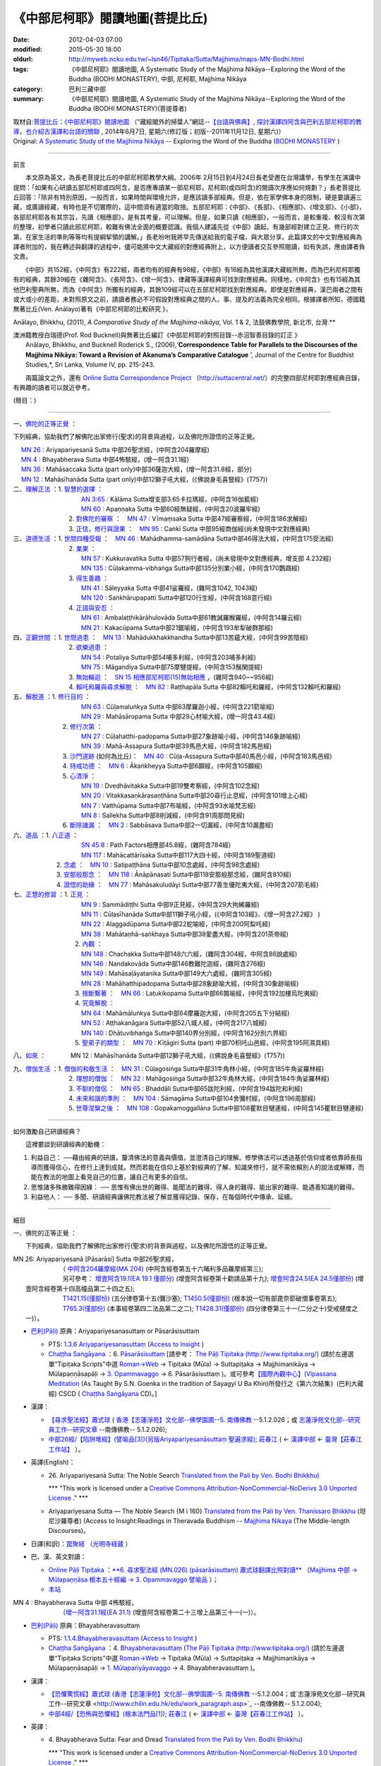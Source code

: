 《中部尼柯耶》閱讀地圖(菩提比丘)
================================

:date: 2012-04-03 07:00
:modified: 2015-05-30 18:00
:oldurl: http://myweb.ncku.edu.tw/~lsn46/Tipitaka/Sutta/Majjhima/maps-MN-Bodhi.html
:tags: 《中部尼柯耶》閱讀地圖, A Systematic Study of the Majjhima Nikāya--Exploring the Word of the Buddha (BODHI MONASTERY), 中部, 尼柯耶, Majjhima Nikāya
:category: 巴利三藏中部
:summary: 《中部尼柯耶》閱讀地圖, A Systematic Study of the Majjhima Nikāya--Exploring the Word of the Buddha (BODHI MONASTERY)(菩提尊者)


| 取材自:\ `菩提比丘：《中部尼柯耶》閱讀地圖 <http://yifertw.blogspot.tw/2014/06/blog-post_7.html>`_ \ （“藏經閣外的掃葉人”網誌--\ `【台語與佛典】, 探討漢譯四阿含與巴利五部尼柯耶的教導，也介紹古漢譯和台語的關聯 <http://yifertw.blogspot.com/>`_ , 2014年6月7日, 星期六(修訂版；初版--2011年11月12日, 星期六)）
| Original: `A Systematic Study of the Majjhima Nikāya <http://bodhimonastery.org/a-systematic-study-of-the-majjhima-nikaya.html>`__ -- Exploring the Word of the Buddha (`BODHI MONASTERY <http://bodhimonastery.org/>`_ )

--------------

前言

　　本文原為英文，為長老菩提比丘的中部尼柯耶教學大綱。2006年 2月15日到4月24日長老受邀在台灣講學，有學生在演講中提問：「如果有心研讀五部尼柯耶或四阿含，是否應專讀某一部尼柯耶，尼柯耶(或四阿含)的閱讀次序應如何規劃？」長老菩提比丘回答：「除非有特別原因，一般而言，如果時間與環境允許，是應該讀多部經典。但是，依在家學佛本身的限制，硬是要讀遍三藏，或廣讀經藏，有時也是不切實際的，這中間須有適當的取捨。五部尼柯耶：《中部》、《長部》、《相應部》、《增支部》、《小部》，各部尼柯耶各有其宗旨，先讀《相應部》，是有其考量，可以理解。但是，如果只讀《相應部》，一般而言，是較重複、較沒有次第的整理，初學者只讀此部尼柯耶，較難有佛法全面的概要認識。我個人建議先從《中部》讀起，有幾部經對建立正見、修行的次第、在家生活的準則等等均有提綱挈領的講解。」長老吩咐我將早先傳送給我的電子檔，與大眾分享。此篇譯文的中文對應經典為譯者附加的，我在轉述與翻譯的過程中，儘可能將中文大藏經的對應經典附上，以方便讀者交互參照閱讀，如有失誤，應由譯者負文責。

　　《中部》共152經，《中阿含》有222經，兩者均有的經典有98經，《中部》有16經為其他漢譯大藏經所無，而為巴利尼柯耶獨有的經典，其餘39經在《雜阿含》、《長阿含》、《增一阿含》、律藏等漢譯經典可找到對應經典。同樣地，《中阿含》也有15經為其他巴利聖典所無，而為《中阿含》所獨有的經典，其餘109經可以在五部尼柯耶找到對應經典。即使是對應經典，漢巴兩者之間有或大或小的差距，未對照原文之前，請讀者務必不可假設對應經典之間的人、事、提及的法義為完全相同。根據譯者所知，德國籍無著比丘(Ven. Anālayo)著有《中部尼柯耶的比較研究 》，

Anālayo, Bhikkhu, (2011), *A Comparative Study of the Majjhima-nikāya*, Vol. 1 & 2, 法鼓佛教學院, 新北市, 台灣.**

| 澳洲籍教授白瑞德(Prof. Rod Bucknell)與無著比丘編訂《中部尼柯耶的對照目錄--赤沼智善目錄的訂正 》
|  Anālayo, Bhikkhu, and Bucknell Roderick S., (2006),‘\ **Correspondence Table for Parallels to the Discourses of the Majjhima Nikāya: Toward a Revision of Akanuma’s Comparative Catalogue** \ ’, Journal of the Centre for Buddhist Studies,*, Sri Lanka, Volume IV, pp. 215-243.

　　兩篇論文之外，還有 `Online Sutta Correspondence Project <http://suttacentral.net/>`__ \ （\ http://suttacentral.net/\ ）的完整四部尼柯耶對應經典目錄，有興趣的讀者可以就近參考。

(簡目：)

--------------

一、\ `佛陀的正等正覺`_ \：

下列經典，協助我們了解佛陀出家修行(聖求)的背景與過程，以及佛陀所證悟的正等正覺。

| 　 `MN 26`_ : Ariyapariyesanā Sutta 中部26聖求經，(中阿含204羅摩經)
| 　 `MN 4`_ : Bhayabherava Sutta 中部4怖駭經，(增一阿含31.1經)
| 　 `MN 36`_ : Mahāsaccaka Sutta (part only)中部36薩迦大經，(增一阿含31.8經，部分)
| 　 `MN 12`_ : Mahāsīhanāda Sutta (part only)中部12獅子吼大經，(《佛說身毛喜豎經》(T757))
| 二、\ `理解正法`_ \ ：1. `智慧的選擇`_ \ ：
|  　　　　　　　　　`AN 3:65`_  : Kālāma Sutta增支部3.65卡拉瑪經，(中阿含16伽藍經)
|  　　　　　　　　　`MN 60`_ : Apaṇṇaka Sutta 中部60經無疑經，(中阿含20波羅牢經)
|  　　　　　　　2. `對佛陀的審察`_ \ ：　\ `MN 47`_ : Vīmaṃsaka Sutta 中部47經審察經，(中阿含186求解經)
|  　　　　　　　3. `正信，修行與證果`_ \ ：　\ `MN 95`_  : Caṅkī Sutta 中部95經商伽經(尚未發現中文對應經典)

| 三、\ `道德生活`_ \ ：1. `世間四種受報`_ \ ：　\ `MN 46`_ : Mahādhamma-samādāna Sutta中部46得法大經，(中阿含175受法經)
|  　　　　　　　2. `業果`_ \ ：
|  　　　　　　　　　`MN 57`_ : Kukkuravatika Sutta 中部57狗行者經，(尚未發現中文對應經典，增支部 4.232經)
|  　　　　　　　　　`MN 135`_ : Cūḷakamma-vibhaṅga Sutta中部135分別業小經，(中阿含170鸚鵡經)
|  　　　　　　　3. `得生善趣`_ \ ：
|  　　　　　　　　　`MN 41`_ : Sāleyyaka Sutta 中部41娑羅經，(雜阿含1042, 1043經)
|  　　　　　　　　　`MN 120`_ : Saṅkhārupapatti Sutta中部120行生經，(中阿含168意行經)
|  　　　　　　　4. `正語與安忍`_ \ ：
|  　　　　　　　　　`MN 61`_ : Ambalaṭṭhikārāhulovāda Sutta中部61教誡羅睺羅經，(中阿含14羅云經)
|  　　　　　　　　　`MN 21`_ : Kakacūpama Sutta中部21鋸喻經，(中阿含193牟犁破群那經)

| 四、\ `正觀世間`_ \ ：1. `世間過患`_ \ ：　\ `MN 13`_ :  Mahādukkhakkhandha Sutta中部13苦蘊大經，(中阿含99苦陰經)
|  　　　　　　　2. `欲樂過患`_ \ ：
|  　　　　　　　　　`MN 54`_ : Potaliya Sutta中部54哺多利經，(中阿含203哺多利經)
|  　　　　　　　　　`MN 75`_ : Māgandiya Sutta中部75摩犍提經，(中阿含153鬚閑提經)
|  　　　　　　　3. `無始輪迴`_ \ ：　\ `SN 15 相應部尼柯耶(15)無始相應 <#SN%2015>`__ \ ，(雜阿含940~~956經)
|  　　　　　　　4.
  `賴吒和羅與尋求解脫`_ \ ：　\ `MN 82`_ : Raṭṭhapāla Sutta 中部82賴吒和羅經，(中阿含132賴吒和羅經)

| 五、\ `解脫道`_ \ ：1. `修行目的`_ \ ：
|  　　　　　　　　　`MN 63`_ : Cūḷamaluṅkya Sutta 中部63摩羅迦小經，(中阿含221箭喻經)
|  　　　　　　　　　`MN 29`_ : Mahāsāropama Sutta 中部29心材喻大經，(增一阿含43.4經)
|  　　　　　　2. `修行次第`_ \ ：
|  　　　　　　　　　`MN 27`_ : Cūḷahatthi-padopama Sutta中部27象跡喻小經，(中阿含146象跡喻經)
|  　　　　　　　　　`MN 39`_ : Mahā-Assapura Sutta中部39馬邑大經，(中阿含182馬邑經)
|  　　　　　　3. `沙門道跡`_ \ (如何為比丘)：　`MN 40`_ : Cūḷa-Assapura Sutta中部40馬邑小經，(中阿含183馬邑經)
|  　　　　　　4. `持戒功德`_ \ ：　\ `MN 6`_ : Ākaṅkheyya Sutta中部6願經，(中阿含105願經)
|  　　　　　　5. `心清淨`_ \ ：
|  　　　　　　　　　`MN 19`_ : Dvedhāvitakka Sutta中部19雙考察經，(中阿含102念經)
|  　　　　　　　　　`MN 20`_ : Vitakkasaṇkārasaṇṭhāna Sutta中部20尋行止息經，(中阿含101增上心經)
|  　　　　　　　　　`MN 7`_ : Vatthūpama Sutta中部7布喻經，(中阿含93水喻梵志經)
|  　　　　　　　　　`MN 8`_ : Sallekha Sutta中部8削減經，(中阿含91周那問見經)
|  　　　　　　6. `斷除諸漏`_ \ ：　\ `MN 2`_ : Sabbāsava Sutta中部2一切漏經，(中阿含10漏盡經)

| 六、\ `道品`_ \ ：1. `八正道`_ \ ：
|  　　　　　　　　　`SN 45:8`_  : Path Factors相應部45.8經，(雜阿含784經)
|  　　　　　　　　　`MN 117`_ : Mahācattārīsaka Sutta中部117大四十經，(中阿含189聖道經)
|  　　　　　2. `念處`_ \ ：　\ `MN 10`_ : Satipaṭṭhāna Sutta中部10念處經，(中阿含98念處經)
|  　　　　　3. `安那般那念`_ \ ：　\ `MN 118`_ : Ānāpānasati Sutta中部118安那般那念經，(雜阿含810經)
|  　　　　　4. `證悟的助緣`_ \ ：　\ `MN 77`_ : Mahāsakuludāyi Sutta中部77善生優陀夷大經，(中阿含207箭毛經)

| 七、\ `正慧的修習`_ \ ：1. `正見`_ \ ：
|  　　　　　　　　　`MN 9`_ : Sammādiṭṭhi Sutta 中部9正見經，(中阿含29大拘絺羅經)
|  　　　　　　　　　`MN 11`_ : Cūḷasīhanāda Sutta中部11獅子吼小經，(《中阿含103經》、《增一阿含27.2經》 )
|  　　　　　　　　　`MN 22`_ : Alaggadūpama Sutta中部22蛇喻經，(中阿含200阿梨吒經)
|  　　　　　　　　　`MN 38`_ : Mahātaṇhā-saṅkhaya Sutta中部38愛盡大經，(中阿含201茶帝經)
|  　　　　　　　　2. `內觀`_ \ ：
|  　　　　　　　　　`MN 148`_ : Chachakka Sutta中部148六六經，(雜阿含304經，中阿含86說處經)
|  　　　　　　　　　`MN 146`_ : Nandakovāda Sutta中部146教難陀迦經，(雜阿含276經)
|  　　　　　　　　　`MN 149`_ : Mahāsaḷāyatanika Sutta中部149大六處經，(雜阿含305經)
|  　　　　　　　　　`MN 28`_ : Mahāhatthipadopama Sutta中部28象跡喻大經，(中阿含30象跡喻經)
|  　　　　　　　　3. `捨斷繫著`_ \ ：　\ `MN 66`_ : Laṭukikopama Sutta中部66鶉喻經，(中阿含192加樓烏陀夷經)
|  　　　　　　　　4. `究竟解脫`_ \ ：
|  　　　　　　　　　`MN 64`_ : Mahāmāluṅkya Sutta中部64摩羅迦大經，(中阿含205五下分結經)
|  　　　　　　　　　`MN 52`_ : Aṭṭhakanāgara Sutta中部52八城人經，(中阿含217八城經)
|  　　　　　　　　　`MN 140`_ : Dhātuvibhaṅga Sutta中部140界分別經，(中阿含162分別六界經)
|  　　　　　　　　5. `聖弟子的類型`_ \ ：　\ `MN 70`_ : Kīṭāgiri Sutta (part) 中部70枳吒山邑經，(中阿含195阿濕具經)

八、\ `如來`_ \ ：　　　　\ MN 12 : Mahāsīhanāda Sutta中部12獅子吼大經，(《佛說身毛喜豎經》(T757))

| 九、\ `僧伽生活`_ \ ：1. `僧伽的和敬生活`_ \ ：　\ `MN 31`_ : Cūḷagosiṅga Sutta中部31牛角林小經，(中阿含185牛角娑羅林經)
|  　　　　　　　2. `理想的僧伽`_ \ ：　\ `MN 32`_ : Mahāgosiṅga Sutta中部32牛角林大經，(中阿含184牛角娑羅林經)
|  　　　　　　　3. `不馴的僧侶`_ \ ：　\ `MN 65`_ : Bhaddāli Sutta中部65跋陀利經，(中阿含194跋陀和利經)
|  　　　　　　　4. `未來和諧的準則`_ \ ：　\ `MN 104`_ : Sāmagāma Sutta中部104舍彌村經，(中阿含196周那經)
|  　　　　　　　5. `世尊涅槃之後`_ \ ：　\ `MN 108`_ : Gopakamoggallāna Sutta中部108瞿默目犍連經，(中阿含145瞿默目犍連經)

--------------

如何激勵自己研讀經典？

　　這裡要談到研讀經典的動機：

#. 利益自己：
   ──藉由經典的研讀，釐清佛法的意義與價值，並澄清自己的理解。修學佛法可以透過基於信仰或者依靠師長指導而獲得信心，在修行上達到成就。然而若能在信仰上基於對經典的了解、知識來修行，就不需依賴別人的說法或解釋，而能在教法的地圖上看見自己的位置，讓自己有更多的自信。
#. 思惟諸多殊勝難得因緣： ──
   思惟有佛出世的難得、能聞法的難得、得人身的難得、能出家的難得、能遇善知識的難得。
#. 利益他人： ──
   多聞、研讀經典讓佛陀教法被了解並獲得記錄、保存，在每個時代中傳承、延續。

--------------

細目

一、\ _`佛陀的正等正覺` \：

　　下列經典，協助我們了解佛陀出家修行(聖求)的背景與過程，以及佛陀所證悟的正等正覺。

|     _`MN 26`\: Ariyapariyesanā [Pāsarāsi] Sutta 中部26聖求經，
|      　　　　　　（ `中阿含204羅摩經(MA 204) <http://www.cbeta.org/cgi-bin/goto.pl?linehead=T01n0026_p0775c07>`_ \ (中阿含經卷第五十六晡利多品羅摩經第三);
|      　　　　　　另可參考： `增壹阿含19.1(EA 19.1 僅部分) <http://www.cbeta.org/cgi-bin/goto.pl?linehead=T02n0125_p0593a24>`_  (增壹阿含經卷第十勸請品第十九); `增壹阿含24.5(EA 24.5僅部份) <http://www.cbeta.org/cgi-bin/goto.pl?linehead=T02n0125_p0618a27>`_  (增壹阿含經卷第十四高幢品第二十四之五);
|      　　　　　　`T1421.15(僅部份) <http://www.cbeta.org/cgi-bin/goto.pl?linehead=T22n1421_p0101a12>`_  (五分律卷第十五(彌沙塞); `T1450.5(僅部份) <http://www.cbeta.org/cgi-bin/goto.pl?linehead=T24n1450_p0125c29>`_  (根本說一切有部毘奈耶破僧事卷第五);
|      　　　　　　`T765.3(僅部份) <http://www.cbeta.org/cgi-bin/goto.pl?linehead=T17n0765_p0679b23>`_  (本事經卷第四二法品第二之二); `T1428.31(僅部份) <http://www.cbeta.org/cgi-bin/goto.pl?linehead=T22n1428_p0779a06>`_  (四分律卷第三十一(二分之十)受戒揵度之一)）。

- `巴利(Pāḷi) <http://zh.wikipedia.org/wiki/%E5%B7%B4%E5%88%A9%E8%AF%AD>`_ \ 原典：Ariyapariyesanasuttaṃ or Pāsarāsisuttaṃ

  -  PTS: `1.3.6 Ariyapariyesanasuttaṃ <http://www.accesstoinsight.org/tipitaka/sltp/MN_I_utf8.html#pts.016>`_  (`Access to Insight <http://www.accesstoinsight.org/>`_ )

  -  `Chaṭṭha Saṅgāyana <http://www.tipitaka.org/chattha>`_ \ ：6. `Pāsarāsisuttaṃ <http://www.tipitaka.org/romn/cscd/s0201m.mul2.xml>`_  [請參考： `The Pāḷi Tipitaka (http://www.tipitaka.org/) <http://www.tipitaka.org/>`_  (請於左邊選單“Tipiṭaka Scripts”中選 `Roman→Web <http://www.tipitaka.org/romn/>`_  → Tipiṭaka (Mūla) → Suttapiṭaka → Majjhimanikāya → Mūlapaṇṇāsapāḷi → `3. Opammavaggo <http://www.tipitaka.org/romn/cscd/s0201m.mul2.xml>`_  → 6. Pāsarāsisuttaṃ )。或可參考\ `【國際內觀中心】(Vipassana Meditation <http://www.dhamma.org/>`_ \ (As Taught By S.N. Goenka in the tradition of Sayagyi U Ba Khin)所發行之《第六次結集》(巴利大藏經) CSCD ( `Chaṭṭha Saṅgāyana <http://www.tipitaka.org/chattha>`_  CD)。]

- 漢譯：

  - `【尋求聖法經】蕭式球 <http://www.chilin.edu.hk/edu/report_section_detail.asp?section_id=60&id=207>`_ \ ( `香港【志蓮淨苑】文化部--佛學園圃--5. 南傳佛教 <http://www.chilin.edu.hk/edu/report_section.asp?section_id=5>`_  --5.1.2.026；或 `志蓮淨苑文化部--研究員工作--研究文章 <http://www.chilin.edu.hk/edu/work_paragraph.asp>`_ --南傳佛教-- 5.1.2.026);

  - `中部26經/【陷阱堆經】(譬喻品[3])(另版Ariyapariyesanāsuttaṃ 聖遍求經); 莊春江 <http://agama.buddhason.org/MN/MN026.htm>`_  \ ( ← `漢譯中部 <http://agama.buddhason.org/MN/index.htm>`_  ← `臺灣【莊春江工作站】 <http://agama.buddhason.org/index.htm>`_ ）。

- 英譯(English)：

  - \26. Ariyapariyesanā Sutta: The Noble Search `Translated from the Pali by Ven. Bodhi Bhikkhu) <http://www.wisdompubs.org/book/middle-length-discourses-buddha/selections/middle-length-discourses-26-ariyapariyesana-sutta>`__ 
       
    \*\*\* "This work is licensed under a `Creative Commons Attribution-NonCommercial-NoDerivs 3.0 Unported License <http://creativecommons.org/licenses/by-nc-nd/3.0/deed.en_US>`_ ." \*\*\*

  -  Ariyapariyesana Sutta — The Noble Search {M i 160} `Translated from the Pali by Ven. Thanissaro Bhikkhu <http://www.accesstoinsight.org/tipitaka/mn/mn.026.than.html>`__ \ (坦尼沙羅尊者) (Access to Insight:Readings in Theravada Buddhism -- `Majjhima Nikaya <http://www.accesstoinsight.org/tipitaka/mn/index.html>`__ \ (The Middle-length Discourses)。

- 日譯(和訳)：\ `罠聚経 <http://komyojikyozo.web.fc2.com/mnmlp/mn03/mn03c14.files/sheet001.htm>`_  （\ `光明寺経蔵 <http://komyojikyozo.web.fc2.com/index.html>`_ \ ）

- 巴、漢、英文對讀：

  -  `Online Pāḷi Tipiṭaka <http://tipitaka.sutta.org/>`_ \ ：\ `**6. 尋求聖法經 (MN.026) (pāsarāsisuttaṃ) 蕭式球翻譯比照對讀** <http://tipitaka.sutta.org/canon/sutta/majjhima/m%C5%ABlapa%E1%B9%87%E1%B9%87%C4%81sa/opammavaggo/zh_TW/%E8%95%AD%E5%BC%8F%E7%90%83/ContrastReading>`_ \ （\ `Majjhima 中部 → Mūlapaṇṇāsa 根本五十經編 → 3. Opammavaggo 譬喻品 <http://tipitaka.sutta.org/canon/sutta/majjhima/m%C5%ABlapa%E1%B9%87%E1%B9%87%C4%81sa/opammavaggo>`_ \ ）；
       
  -  `本站 <mn.026.contrast-reading.html>`__ 

|     _`MN 4` \: Bhayabherava Sutta 中部 4怖駭經，
|      　　　　　　（`增一阿含31.1經(EA 31.1) <http://www.cbeta.org/cgi-bin/goto.pl?linehead=T02n0125_p0665b17>`_ \ (增壹阿含經卷第二十三增上品第三十一(一)）。

- `巴利(Pāḷi) <http://zh.wikipedia.org/wiki/%E5%B7%B4%E5%88%A9%E8%AF%AD>`_ \ 原典：Bhayabheravasuttaṃ

  - PTS: `1.1.4.Bhayabheravasuttaṃ <http://www.accesstoinsight.org/tipitaka/sltp/MN_I_utf8.html#pts.016>`_  (`Access to Insight <http://www.accesstoinsight.org/>`_ )

  - `Chaṭṭha Saṅgāyana <http://www.tipitaka.org/chattha>`_ \ ：4. `Bhayabheravasuttaṃ <http://www.tipitaka.org/romn/cscd/s0201m.mul0.xml>`_  (`The Pāḷi Tipitaka (http://www.tipitaka.org/) <http://www.tipitaka.org/>`_  (請於左邊選單“Tipiṭaka Scripts”中選 `Roman→Web <http://www.tipitaka.org/romn/>`_  → Tipiṭaka (Mūla) → Suttapiṭaka → Majjhimanikāya → Mūlapaṇṇāsapāḷi → `1. Mūlapariyāyavaggo <http://www.tipitaka.org/romn/cscd/s0201m.mul0.xml>`_  → 4. Bhayabheravasuttaṃ )。

- 漢譯：

  - `【恐懼驚慌經】蕭式球 <http://www.chilin.edu.hk/edu/report_section_detail.asp?section_id=60&id=185>`_ \ (`香港【志蓮淨苑】文化部--佛學園圃--5. 南傳佛教 <http://www.chilin.edu.hk/edu/report_section.asp?section_id=5>`_ --5.1.2.004；或`志蓮淨苑文化部--研究員工作--研究文章 <http://www.chilin.edu.hk/edu/work_paragraph.asp>`_ --南傳佛教-- 5.1.2.004);

  - `中部4經/【恐怖與恐懼經】(根本法門品[1]); 莊春江 <http://agama.buddhason.org/MN/MN004.htm>`_ \ ( ← `漢譯中部 <http://agama.buddhason.org/MN/index.htm>`_  ← `臺灣【莊春江工作站】 <http://agama.buddhason.org/index.htm>`_  ）。

- 英譯：

  - \4. Bhayabherava Sutta: Fear and Dread `Translated from the Pali by Ven. Bodhi Bhikkhu) <http://www.wisdompubs.org/book/middle-length-discourses-buddha/selections/middle-length-discourses-4-bhayabherava-sutta>`__ 

    \*\*\* "This work is licensed under a `Creative Commons Attribution-NonCommercial-NoDerivs 3.0 Unported License <http://creativecommons.org/licenses/by-nc-nd/3.0/deed.en_US>`_ ." \*\*\*

  - MN 4 Bhaya-bherava Sutta: Fear & Terror {PTS: M i 16} `Translated from the Pali by Ven. Thanissaro Bhikkhu <http://www.accesstoinsight.org/tipitaka/mn/mn.004.than.html>`__ \ (坦尼沙羅尊者) (Access to Insight:Readings in Theravada Buddhism -- `Majjhima Nikaya <http://www.accesstoinsight.org/tipitaka/mn/index.html>`__ \ (The Middle-length Discourses)。

- 日譯(和訳)：\ `怖畏経 <http://komyojikyozo.web.fc2.com/mnmlp/mn01/mn01c07.htm>`_  （\ `光明寺経蔵 <http://komyojikyozo.web.fc2.com/index.html>`_  \ ）

- 巴、漢、英文對讀：

  -  `Online Pāḷi Tipiṭaka <http://tipitaka.sutta.org/>`_ \ ：\ `**4. 恐懼驚慌經 (MN.004) (bhayabheravasuttaṃ) 蕭式球翻譯比照對讀** <http://tipitaka.sutta.org/canon/sutta/majjhima/m%C5%ABlapa%E1%B9%87%E1%B9%87%C4%81sa/m%C5%ABlapariy%C4%81yavaggo/zh_TW/%E8%95%AD%E5%BC%8F%E7%90%83/ContrastReading>`_ \ （\ `Majjhima 中部 → Mūlapaṇṇāsa 根本五十經編 → Mūlapariyāyavaggo 1. 根本法門品 <http://tipitaka.sutta.org/canon/sutta/majjhima/m%C5%ABlapa%E1%B9%87%E1%B9%87%C4%81sa/m%C5%ABlapariy%C4%81yavaggo>`_ \ ）；

  -  `本站 <mn.004.contrast-reading.html>`__

|     _`MN 36`\: Mahāsaccaka Sutta 中部36薩迦大經，
|     
      　　　　　　（僅部分；`增一阿含31.8經 <http://www.cbeta.org/cgi-bin/goto.pl?linehead=T02n0125_p0670c02>`_ \ (增壹阿含經卷第二十三增上品第三十一(八);
|      　　　　　　另可參考上述`四部尼柯耶對應經典目錄 ( `Online Sutta Correspondence Project) <http://suttacentral.net/>`_ 　之　`尼柯耶對應經典目錄 <http://suttacentral.net/mn>`_ \ ）。

- `巴利(Pāḷi) <http://zh.wikipedia.org/wiki/%E5%B7%B4%E5%88%A9%E8%AF%AD>`_ \ 原典：Mahāsaccakasuttaṃ

  - PTS: `1.4.6. Mahāsaccakasuttaṃ <http://www.accesstoinsight.org/tipitaka/sltp/MN_I_utf8.html#pts.237>`_  (`Access to Insight <http://www.accesstoinsight.org/>`_ )

  - `Chaṭṭha Saṅgāyana <http://www.tipitaka.org/chattha>`_ \ ：6. `Mahāsaccakasuttaṃ <http://www.tipitaka.org/romn/cscd/s0201m.mul3.xml>`_  (`The Pāḷi Tipitaka (http://www.tipitaka.org/) <http://www.tipitaka.org/>`_  (請於左邊選單“Tipiṭaka Scripts”中選 `Roman→Web <http://www.tipitaka.org/romn/>`_  → Tipiṭaka (Mūla) → Suttapiṭaka → Majjhimanikāya → Mūlapaṇṇāsapāḷi → `4. Mahāyamakavaggo <http://www.tipitaka.org/romn/cscd/s0201m.mul3.xml>`_  → 6. Mahāsaccakasuttaṃ )。

- 漢譯：

  -  `【大薩遮經】蕭式球 <http://www.chilin.edu.hk/edu/report_section_detail.asp?section_id=60&id=217>`_ \ (`香港【志蓮淨苑】文化部--佛學園圃--5. 南傳佛教 <http://www.chilin.edu.hk/edu/report_section.asp?section_id=5>`_ --5.1.2.036；或 `志蓮淨苑文化部--研究員工作--研究文章 <http://www.chilin.edu.hk/edu/work_paragraph.asp>`_ --南傳佛教-- 5.1.2.036);

  -  `中部36經/【薩遮迦大經】(雙大品[4]); 莊春江 <http://agama.buddhason.org/MN/MN036.htm>`_ \ ( ← `漢譯中部 <http://agama.buddhason.org/MN/index.htm>`_  ← `臺灣【莊春江工作站】 <http://agama.buddhason.org/index.htm>`_  ）。

- 英譯：

  -  \36. Mahāsaccaka Sutta: The Greater Discourse to Saccaka `Translated from the Pali by Ven. Bodhi Bhikkhu) <http://www.wisdompubs.org/book/middle-length-discourses-buddha/selections/middle-length-discourses-36-mahasaccaka-sutta>`__ 
     
     \*\*\* "This work is licensed under a `Creative Commons Attribution-NonCommercial-NoDerivs 3.0 Unported License <http://creativecommons.org/licenses/by-nc-nd/3.0/deed.en_US>`_ ." \*\*\*

  -  MN 36 Maha-Saccaka Sutta: The Longer Discourse to Saccaka {PTS: M i 237} `Translated from the Pali by Ven. Thanissaro Bhikkhu <http://www.accesstoinsight.org/tipitaka/mn/mn.036.than.html>`__ \ (坦尼沙羅尊者)(Access to Insight:Readings in Theravada Buddhism -- `Majjhima Nikaya <http://www.accesstoinsight.org/tipitaka/mn/index.html>`__  (The Middle-length Discourses)。

- 日譯(和訳)：\ `大サッチャカ経 <http://komyojikyozo.web.fc2.com/mnmlp/mn04/mn04c11.files/sheet001.htm>`_  （\ `光明寺経蔵 <http://komyojikyozo.web.fc2.com/index.html>`_ \ ）

- 巴、漢、英文對讀：

  -  `Online Pāḷi Tipiṭaka <http://tipitaka.sutta.org/>`_ \ ：\ `6. 大薩遮經 (MN.036) (Mahāsaccakasuttaṃ) 蕭式球翻譯比照對讀 <http://tipitaka.sutta.org/canon/sutta/majjhima/m%C5%ABlapa%E1%B9%87%E1%B9%87%C4%81sa/mah%C4%81yamakavaggo/zh_TW/%E8%95%AD%E5%BC%8F%E7%90%83/ContrastReading>`_ \ （\ `Majjhima 中部 → Mūlapaṇṇāsa 根本五十經編 → 4. Mahāyamakavaggo 大雙品 <http://tipitaka.sutta.org/canon/sutta/majjhima/m%C5%ABlapa%E1%B9%87%E1%B9%87%C4%81sa/mah%C4%81yamakavaggo>`_ \ ）；

  -  `本站 <mn.036.contrast-reading.html>`__ 

|     _`MN 12` \ : Mahāsīhanāda Sutta 中部12獅子吼大經，
| 　　　　　　　　（`佛說身毛喜豎經 <http://www.cbeta.org/cgi-bin/goto.pl?linehead=T17n0757_p0591c11>`__ \ (T 757經);
| 　　　　　　　　另可參考上述`四部尼柯耶對應經典目錄 ( `Online Sutta Correspondence Project) <http://suttacentral.net/>`__ 　之　`中部尼柯耶對應經典目錄 <http://suttacentral.net/mn>`__ \ ）。

- `巴利(Pāḷi) <http://zh.wikipedia.org/wiki/%E5%B7%B4%E5%88%A9%E8%AF%AD>`_ \ 原典：Mahāsīhanādasuttaṃ

  - PTS: `1.2.2. Mahāsīhanādasuttaṃ <http://www.accesstoinsight.org/tipitaka/sltp/MN_I_utf8.html#pts.068>`_  ( `Access to Insight <http://www.accesstoinsight.org/>`_ )

  - `Chaṭṭha Saṅgāyana <http://www.tipitaka.org/chattha>`_ \ ：2. `Mahāsīhanādasuttaṃ <http://www.tipitaka.org/romn/cscd/s0201m.mul3.xml>`_    (`The Pāḷi Tipitaka (http://www.tipitaka.org/) <http://www.tipitaka.org/>`_  (請於左邊選單“Tipiṭaka Scripts”中選 `Roman→Web <http://www.tipitaka.org/romn/>`_  → Tipiṭaka (Mūla) → Suttapiṭaka → Majjhimanikāya → Mūlapaṇṇāsapāḷi → `2. Sīhanādavaggo <http://www.tipitaka.org/romn/cscd/s0201m.mul1.xml>`_  → 2. Mahāsīhanādasuttaṃ)。

- 漢譯：

  -  `【大獅吼經】蕭式球 <http://www.chilin.edu.hk/edu/report_section_detail.asp?section_id=60&id=193>`_ \ (`香港【志蓮淨苑】文化部--佛學園圃--5. 南傳佛教 <http://www.chilin.edu.hk/edu/report_section.asp?section_id=5>`_ --5.1.2.012；或 `志蓮淨苑文化部--研究員工作--研究文章 <http://www.chilin.edu.hk/edu/work_paragraph.asp>`_ --南傳佛教-- 5.1.2.012);

  -  `中部12經/【師子吼大經】(師子吼品[2]); 莊春江 <http://agama.buddhason.org/MN/MN012.htm>`_ \ ( ← `漢譯中部 <http://agama.buddhason.org/MN/index.htm>`_  ← `臺灣【莊春江工作站】 <http://agama.buddhason.org/index.htm>`_  ）。

- 英譯：

  -  \12. Mahāsīhanāda Sutta: The Greater Discourse on the Lion’s Roar `Translated from the Pali by Ven. Bodhi Bhikkhu) <http://www.wisdompubs.org/book/middle-length-discourses-buddha/selections/middle-length-discourses-12-mahasihanada-sutta>`__ 

  \*\*\* "This work is licensed under a `Creative Commons Attribution-NonCommercial-NoDerivs 3.0 Unported License <http://creativecommons.org/licenses/by-nc-nd/3.0/deed.en_US>`_ ." \*\*\*

  -  MN 12 Maha-sihanada Sutta: The Great Discourse on the Lion's Roar {PTS: M i 68} `Translated from the Pali by Ven. Ñanamoli Thera & Bhikkhu Bodh <http://www.accesstoinsight.org/tipitaka/mn/mn.012.ntbb.html>`__ \ (髻智尊者及菩提尊者) (Access to Insight:Readings in Theravada Buddhism -- `Majjhima Nikaya <http://www.accesstoinsight.org/tipitaka/mn/index.html>`__ \ (The Middle-length Discourses)。

- 日譯(和訳)：\ `大獅子吼経 <http://komyojikyozo.web.fc2.com/mnmlp/mn02/mn02c03.files/sheet001.htm>`_  （\ `光明寺経蔵 <http://komyojikyozo.web.fc2.com/index.html>`_ \ ）

- 巴、漢、英文對讀：

  -  `Online Pāḷi Tipiṭaka <http://tipitaka.sutta.org/>`_ \ ：\ `2. 大獅吼經 (MN.012) (Mahāsīhanādasuttaṃ) 蕭式球翻譯比照對讀 <http://tipitaka.sutta.org/canon/sutta/majjhima/m%C5%ABlapa%E1%B9%87%E1%B9%87%C4%81sa/s%C4%ABhan%C4%81davaggo/zh_TW/%E8%95%AD%E5%BC%8F%E7%90%83/ContrastReading>`_ \ （\ `Majjhima 中部 → Mūlapaṇṇāsa 根本五十經編 → 2. Sīhanādavaggo 師子吼品 <http://tipitaka.sutta.org/canon/sutta/majjhima/m%C5%ABlapa%E1%B9%87%E1%B9%87%C4%81sa/s%C4%ABhan%C4%81davaggo>`_ \ ）；

  -  `本站 <mn.012.contrast-reading.html>`__ 

二、\ _`理解正法`

1. \ _`智慧的選擇`

|        _`AN 3:65` \ : Kesaputti [Kālāma] Sutta 增支部3.65卡拉瑪經，
|         　　　　　　（`中阿含 16 伽藍經 <http://www.cbeta.org/cgi-bin/goto.pl?linehead=T01n0026_p0438b13>`_ \ (MA 16)（一六）中阿含業相應品伽藍經第六(初一日誦)）。

- `巴利(Pāḷi) <http://zh.wikipedia.org/wiki/%E5%B7%B4%E5%88%A9%E8%AF%AD>`_ \ 原典：(Kālāma Sutta)

  - PTS: `3. 2. 2. 5.(Kalama Sutta) <http://www.accesstoinsight.org/tipitaka/sltp/AN_I_utf8.html#pts.188>`_  (`Access to Insight <http://www.accesstoinsight.org/>`_ )

  - `Chaṭṭha Saṅgāyana <http://www.tipitaka.org/chattha>`_ \ ：5. `Kesamuttisuttaṃ <http://www.tipitaka.org/romn/cscd/s0402m2.mul6.xml>`_  (`The Pāḷi Tipitaka (http://www.tipitaka.org/) <http://www.tipitaka.org/>`_  (請於左邊選單“Tipiṭaka Scripts”中選 `Roman→Web <http://www.tipitaka.org/romn/>`_  → Tipiṭaka (Mūla) → Suttapiṭaka → Aṅguttaranikāya → Tikanipātapāḷi → `(7) 2. Mahāvaggo <http://www.tipitaka.org/romn/cscd/s0402m2.mul6.xml>`_  → 5. Kesamuttisuttaṃ)。

- 漢譯：

  -  `【迦藍磨經】蕭式球 <http://www.chilin.edu.hk/edu/report_section_detail.asp?section_id=62&id=342&page_id=331:507>`_ \ [`香港【志蓮淨苑】文化部--佛學園圃--5. 南傳佛教 <http://www.chilin.edu.hk/edu/report_section.asp?section_id=5>`_ --5.1.4.增支部-- 03-2 第三集 (部份經文) 蕭式球譯 -- 7 (迦藍磨經)；或 `志蓮淨苑文化部--研究員工作--研究文章 <http://www.chilin.edu.hk/edu/work_paragraph.asp>`_ --南傳佛教-- 5.1.4.增支部-- 03-2 第三集 (部份經文) 蕭式球譯 -- 7 (迦藍磨經)];

  -  `【中阿含 16 經，伽藍經】“藏經閣外的掃葉人” <http://yifertw.blogspot.com/2008/03/16.html>`_ \ （2008年3月30日星期日, 譯自\ `Thera Soma 蘇瑪長老的英譯巴利經文 <http://www.accesstoinsight.org/tipitaka/an/an03/an03.065.soma.html>`_ \ ）（“藏經閣外的掃葉人”網誌--\ `【台語與佛典】, 探討漢譯四阿含與巴利五部尼柯耶的教導，也介紹古漢譯和台語的關聯） <http://yifertw.blogspot.com/>`_ ;

  -  `增支部3集66經/【給瑟目大經】莊春江 <http://agama.buddhason.org/AN/AN0489.htm>`_ \ ( ← `漢譯增支部 <http://agama.buddhason.org/AN/index.htm>`_  ← `臺灣【莊春江工作站】 <http://agama.buddhason.org/index.htm>`_  ）。

  -  `【卡拉瑪經】李紹裘(宏昭) <http://www.yinshun.org/Retreat/Material/03FL.htm>`_ \ （加拿大，試譯自　菩提比丘之英譯南傳巴利本 (Revised July 8, 2003, 美國印順導師基金會)(From: “Numerical Discourses of the Buddha– An anthology of Suttas from the Anguttara Nikaya. – (Translated and edited by Nyanapodika Thera & Bhikkhu Bodhi)）

- 英譯：AN 3.65: Kalama Sutta — The Instruction to the Kalamas/To the Kalamas {PTS: A i 188; Thai 3.66} `Translated from the Pali by Ven. Ñanamoli Thera & Bhikkhu Bodh <http://www.accesstoinsight.org/tipitaka/an/an03/an03.065.than.html>`__ \ (髻智尊者及菩提尊者) (Access to Insight:Readings in Theravada Buddhism -- `Majjhima Nikaya <http://www.accesstoinsight.org/tipitaka/mn/index.html>`__ \ (The Middle-length Discourses)。

- 日譯(和訳)：

  -  `カーラーマ経 <http://www.j-theravada.net/kogi/kogi12.html>`__  （← `根本仏教講義 <http://www.j-theravada.net/kogi/index.html>`__  ←　\ `日本テーラワーダ仏教協会 <http://www.j-theravada.net/index.html>`_ 　；　 `カーラーマ経 <http://ameblo.jp/saladamen/entry-10314963422.html>`_  （\ `根本仏教講義 <http://blog.ameba.jp/ucs/entry/index.html>`__ /真理を知る慈と愛の心｜あ・うんさんの、ピンからキリまで老若男女が知りたい話題満載ブログ）

  -  `Kesamuttisutta (Kālāma sutta) ―カーラーマへの教え <http://www.horakuji.hello-net.info/BuddhaSasana/Ekayana/kesamuttisutta/1.htm>`_ \ （真言宗泉涌寺派大本山法楽寺）

- 巴、漢、英文對讀：

  -  `Online Pāḷi Tipiṭaka <http://tipitaka.sutta.org/>`_ \ ：\ `5. 迦藍磨經(kesamuttisuttaṃ, Aṅguttara Nikāya, 3:65) 蕭式球翻譯比照對讀 <http://tipitaka.sutta.org/canon/sutta/a%E1%B9%85guttara/tikanip%C4%81ta/mah%C4%81vaggo/zh_TW/%E8%95%AD%E5%BC%8F%E7%90%83/ContrastReading>`_ \ （\ `Aṅguttaranikāya (增支部) → Tikanipātapāḷi (三集) → (7) 2. Mahāvaggo (大品) <http://tipitaka.sutta.org/canon/sutta/a%E1%B9%85guttara/tikanip%C4%81ta/mah%C4%81vaggo>`_ \ ）；

  -  `本站 <../Anguttara/an03/an03.65.contrast-reading.html>`__

|        _`MN 60` \: Apaṇṇaka Sutta 中部60經無疑經(無諍經, 無戲論經)，
|         　　　　　　（`中阿含 20 波羅牢經 <http://www.cbeta.org/cgi-bin/goto.pl?linehead=T01n0026_p0445a25>`_ \ MA 20,（二○）中阿含業相應品波羅牢經第十(初一日誦)）。

- `巴利(Pāḷi) <http://zh.wikipedia.org/wiki/%E5%B7%B4%E5%88%A9%E8%AF%AD>`_ \ 原典：Apaṇṇakasuttaṃ

  - PTS: `2.1.10 Apaṇṇaka suttaṃ. <http://www.accesstoinsight.org/tipitaka/sltp/MN_I_utf8.html#pts.400>`_  ( `Access to Insight <http://www.accesstoinsight.org/>`_ )

  - `Chaṭṭha Saṅgāyana <http://www.tipitaka.org/chattha>`_ \ ：10. `Apaṇṇakasuttaṃ <http://www.tipitaka.org/romn/cscd/s0202m.mul0.xml>`_  (`The Pāḷi Tipitaka (http://www.tipitaka.org/) <http://www.tipitaka.org/>`_  (請於左邊選單“Tipiṭaka Scripts”中選 `Roman→Web <http://www.tipitaka.org/romn/>`_  → Tipiṭaka (Mūla) → Suttapiṭaka → Majjhimanikāya → Mūlapaṇṇāsapāḷi → `1. Gahapativaggo <http://www.tipitaka.org/romn/cscd/s0202m.mul0.xml>`_  → 10. Apaṇṇakasuttaṃ)。

- 漢譯：

  -  `【無諍經】蕭式球 <http://www.chilin.edu.hk/edu/report_section_detail.asp?section_id=60&id=241>`_ \ (`香港【志蓮淨苑】文化部--佛學園圃--5. 南傳佛教 <http://www.chilin.edu.hk/edu/report_section.asp?section_id=5>`_ --5.1.2.060；或 `志蓮淨苑文化部--研究員工作--研究文章 <http://www.chilin.edu.hk/edu/work_paragraph.asp>`_ --南傳佛教-- 5.1.2.060);

  -  `中部60經/【無風險經】(屋主品[6]); 莊春江 <http://agama.buddhason.org/MN/MN060.htm>`_ \ ( ← `漢譯中部 <http://agama.buddhason.org/MN/index.htm>`_  ← `臺灣【莊春江工作站】 <http://agama.buddhason.org/index.htm>`_  ）。

- 英譯：

  -  \60. Apaṇṇaka Sutta: The Incontrovertible Teaching `Translated from the Pali by Ven. Bodhi Bhikkhu) <http://www.wisdompubs.org/book/middle-length-discourses-buddha/selections/middle-length-discourses-60-apannaka-sutta>`__

  \*\*\* "This work is licensed under a `Creative Commons Attribution-NonCommercial-NoDerivs 3.0 Unported License <http://creativecommons.org/licenses/by-nc-nd/3.0/deed.en_US>`_ ." \*\*\*

  -  MN 60 Apannaka Sutta: A Safe Bet {PTS: PTS: M i 400} `Translated from the Pali by Ven. Thanissaro Bhikkhu. <http://www.accesstoinsight.org/tipitaka/mn/mn.060.than.html>`__ \ (坦尼沙羅尊者) (Access to Insight:Readings in Theravada Buddhism -- `Majjhima Nikaya <http://www.accesstoinsight.org/tipitaka/mn/index.html>`__ \ (The Middle-length Discourses)。

- 日譯(和訳)：\ `無戯論経 <http://komyojikyozo.web.fc2.com/mnmjp/mn06/mn06c26.htm>`_  （\ `光明寺経蔵 <http://komyojikyozo.web.fc2.com/index.html>`_ \ ）

- 巴、漢、英文對讀：

  -  `Online Pāḷi Tipiṭaka <http://tipitaka.sutta.org/>`_ \ ：\ `10. 無諍經 (MN. 060, Apaṇṇakasuttaṃ) 蕭式球翻譯比照對讀 <http://tipitaka.sutta.org/canon/sutta/majjhima/majjhimapa%E1%B9%87%E1%B9%87%C4%81sa/gahapativaggo/zh_TW/%E8%95%AD%E5%BC%8F%E7%90%83/ContrastReading>`_ \ （\ `Majjhima 中部 → Majjhimapaṇṇāsapāḷi 中分五十經編 → 1. Gahapativaggo 居士品 <http://tipitaka.sutta.org/canon/sutta/majjhima/majjhimapa%E1%B9%87%E1%B9%87%C4%81sa/gahapativaggo>`_ \ ）；

  -  `本站 <mn.060.contrast-reading.html>`__ 

2 . _`對佛陀的審察`

|        _`MN 47` \: Vīmaṃsaka Sutta 中部47經審察經(思察經)，
|          　　　　　　（`中阿含186求解經 <http://www.cbeta.org/cgi-bin/goto.pl?linehead=T01n0026_p0731a29>`_ \ MA 186,（一八六）中阿含雙品求解經第五(第四分別誦)）。

- `巴利(Pāḷi) <http://zh.wikipedia.org/wiki/%E5%B7%B4%E5%88%A9%E8%AF%AD>`_ \ 原典：Vīmaṃsakasuttaṃ

  - PTS: `1.5.7. Vīmaṃsakasuttaṃ <http://www.accesstoinsight.org/tipitaka/sltp/MN_I_utf8.html#pts.317>`_  (`Access to Insight <http://www.accesstoinsight.org/>`_ )

  - `Chaṭṭha Saṅgāyana <http://www.tipitaka.org/chattha>`_ \ ：7. `Vīmaṃsakasuttaṃ <http://www.tipitaka.org/romn/cscd/s0201m.mul4.xml>`_  (`The Pāḷi Tipitaka (http://www.tipitaka.org/) <http://www.tipitaka.org/>`_  (請於左邊選單“Tipiṭaka Scripts”中選 `Roman→Web <http://www.tipitaka.org/romn/>`_  → Tipiṭaka (Mūla) → Suttapiṭaka → Majjhimanikāya → Mūlapaṇṇāsapāḷi → `5. Cūḷayamakavaggo <http://www.tipitaka.org/romn/cscd/s0201m.mul4.xml>`_  → 7. Vīmaṃsakasuttaṃ)。

- 漢譯：

  -  `【觀察經】蕭式球 <http://www.chilin.edu.hk/edu/report_section_detail.asp?section_id=60&id=228>`_ \ (`香港【志蓮淨苑】文化部--佛學園圃--5. 南傳佛教 <http://www.chilin.edu.hk/edu/report_section.asp?section_id=5>`_ --5.1.2.047；或 `志蓮淨苑文化部--研究員工作--研究文章 <http://www.chilin.edu.hk/edu/work_paragraph.asp>`_ --南傳佛教-- 5.1.2.047);

  -  `中部47經/【考察經】(雙小品[5]); 莊春江 <http://agama.buddhason.org/MN/MN047.htm>`_ \ ( ← `漢譯中部 <http://agama.buddhason.org/MN/index.htm>`_  ← `臺灣【莊春江工作站】 <http://agama.buddhason.org/index.htm>`_  ）。

- 英譯：

  - \47. Vīmamsaka Sutta: The Inquirer `Translated from the Pali by Ven. Bodhi Bhikkhu) <http://www.wisdompubs.org/book/middle-length-discourses-buddha/selections/middle-length-discourses-47-vimamsaka-sutta>`__ 

  \*\*\* "This work is licensed under a `Creative Commons Attribution-NonCommercial-NoDerivs 3.0 Unported License <http://creativecommons.org/licenses/by-nc-nd/3.0/deed.en_US>`_ ." \*\*\*

  -  5. 7. Vãmaüsakasuttaü (47) The Examination `Translated by Sister Upalavanna. <http://www.metta.lk/tipitaka/2Sutta-Pitaka/2Majjhima-Nikaya/Majjhima1/047-vimamsaka-sutta-e1.html>`_  (METTANET - LANKA之 `THE TIPITAKA <http://www.metta.lk/tipitaka/>`_  -- `Majjhima Nikaya <http://www.metta.lk/tipitaka/2Sutta-Pitaka/2Majjhima-Nikaya/index.html>`_ )。

- 日譯(和訳)：\ `思察経 <http://komyojikyozo.web.fc2.com/mnmlp/mn05/mn05c14.htm>`_  （\ `光明寺経蔵 <http://komyojikyozo.web.fc2.com/index.html>`_ \ ）

- 巴、漢、英文對讀：

  -  `Online Pāḷi Tipiṭaka <http://tipitaka.sutta.org/>`_ \ ：\ `7. 觀察經 (MN. 47 vīmaṃsakasuttaṃ) 蕭式球翻譯比照對讀 <http://tipitaka.sutta.org/canon/sutta/majjhima/m%C5%ABlapa%E1%B9%87%E1%B9%87%C4%81sa/c%C5%AB%E1%B8%B7ayamakavaggo/zh_TW/%E8%95%AD%E5%BC%8F%E7%90%83/ContrastReading>`_ \ （\ `Majjhima 中部 → Mūlapaṇṇāsapāḷi 根本五十經編 → 5. Cūḷayamakavaggo 小雙品 <http://tipitaka.sutta.org/canon/sutta/majjhima/m%C5%ABlapa%E1%B9%87%E1%B9%87%C4%81sa/c%C5%AB%E1%B8%B7ayamakavaggo>`_ \ ）；

  -  `本站 <mn.047.contrast-reading.html>`__
  
3. _`正信，修行與證果`

   _`MN 95` : Caṅkī Sutta 中部95經商伽經 (尚未發現中文對應經典)

- `巴利(Pāḷi) <http://zh.wikipedia.org/wiki/%E5%B7%B4%E5%88%A9%E8%AF%AD>`__ \ 原典：Caṅkīsuttaṃ

  - PTS: `2.5.5. Caṅkīsuttaṃ. <http://www.accesstoinsight.org/tipitaka/sltp/MN_II_utf8.html#pts.164>`__ (`Access to Insight <http://www.accesstoinsight.org/>`__)

  - `Chaṭṭha Saṅgāyana <http://www.tipitaka.org/chattha>`__ \ ：5. `Caṅkīsuttaṃ <http://www.tipitaka.org/romn/cscd/s0202m.mul4.xml>`__ ( `The Pāḷi Tipitaka (http://www.tipitaka.org/) <http://www.tipitaka.org/>`__ (請於左邊選單“Tipiṭaka Scripts”中選 `Roman→Web <http://www.tipitaka.org/romn/>`__ → Tipiṭaka (Mūla) → Suttapiṭaka → Majjhimanikāya → Majjhimapaṇṇāsapāḷi → `5. Brāhmaṇavaggo <http://www.tipitaka.org/romn/cscd/s0202m.mul4.xml>`__ → 5. Caṅkīsuttaṃ)。

- 漢譯：

  -  `【闡基經】蕭式球 <http://www.chilin.edu.hk/edu/report_section_detail.asp?section_id=60&id=364>`__ \ (`香港【志蓮淨苑】文化部--佛學園圃--5. 南傳佛教 <http://www.chilin.edu.hk/edu/report_section.asp?section_id=5>`__--5.1.2.095；或 `志蓮淨苑文化部--研究員工作--研究文章 <http://www.chilin.edu.hk/edu/work_paragraph.asp>`__--南傳佛教-- 5.1.2.095);

  -  `中部95經/【鄭計經】(婆羅門品[10]); 莊春江 <http://agama.buddhason.org/MN/MN095.htm>`__ \ ( ← `漢譯中部 <http://agama.buddhason.org/MN/index.htm>`__ ← `臺灣【莊春江工作站】 <http://agama.buddhason.org/index.htm>`__ ）。

- 英譯：

  -  `"With Canki" (Translated from the Pali by Ven. Bodhi Bhikkhu) <http://www.wisdompubs.org/book/middle-length-discourses-buddha/selections/middle-length-discourses-95-canki-sutta>`__ `Wisdom Publications <http://www.wisdompubs.org/>`__ → `AUTHORS <http://www.wisdompubs.org/authors>`__ → `Bhikkhu Bodhi <http://www.wisdompubs.org/author/bhikkhu-bodhi>`__ → `The Middle Length Discourses of the Buddha <http://www.wisdompubs.org/book/middle-length-discourses-buddha>`__ → `RELATED BLOG POSTS (view all) <http://www.wisdompubs.org/book/middle-length-discourses-buddha/related-blog-posts>`__ → `Page 2 <http://www.wisdompubs.org/book/middle-length-discourses-buddha/related-blog-posts?page=1>`__ → `The Teachings of the Buddha: Approaching the Dhamma and “With Cankī” <http://downloads.wisdompubs.org/blog/201310/teachings-buddha-approaching-dhamma-and-%E2%80%9C-cank%C4%AB%E2%80%9D>`__ ( → To continue reading the Cankī Sutta, click here.)

  -  `Translated from the Pali by Ven. Ñanamoli Thera <http://www.accesstoinsight.org/tipitaka/mn/mn.095x.nymo.html>`__ \ (髻智長老)(excerpt);

  -  `Translated from the Pali by Ven. Thanissaro Bhikkhu <http://www.accesstoinsight.org/tipitaka/mn/mn.095x.than.html>`__ \ (坦尼沙羅尊者)(excerpt) (Access to Insight:Readings in Theravada Buddhism --`Majjhima Nikaya <http://www.accesstoinsight.org/tipitaka/mn/index.html>`__ \ (The Middle-length Discourses)。

- 日譯(和訳)：\ `商伽経 <http://yusan.sakura.ne.jp/library/buddha_canki/>`__ （チャンキー・スッタ）

- 巴、漢、英文對讀：

  -  `Online Pāḷi Tipiṭaka <http://tipitaka.sutta.org/>`__ \ ： `5. 闡基經 (MN. 095, caṅkīsuttaṃ) 蕭式球翻譯比照對讀 <http://tipitaka.sutta.org/canon/sutta/majjhima/majjhimapa%E1%B9%87%E1%B9%87%C4%81sa/br%C4%81hma%E1%B9%87avaggo/zh_TW/%E8%95%AD%E5%BC%8F%E7%90%83/ContrastReading>`__ （\ `Majjhima 中部 → Majjhimapaṇṇāsapāḷi (中分五十經編) → 5. Brāhmaṇavaggo (婆羅門品) <http://tipitaka.sutta.org/canon/sutta/majjhima/majjhimapa%E1%B9%87%E1%B9%87%C4%81sa/br%C4%81hma%E1%B9%87avaggo>`__ \ ）；

  -  `本站 <mn.095.contrast-reading.html>`__

三、\ _`道德生活`

1. _`世間四種受報`

|        _`MN 46` : Mahādhamma­samādāna Sutta 中部46得法大經，
| 　　　　　　（`中阿含175受法經 <http://www.cbeta.org/cgi-bin/goto.pl?linehead=T01n0026_p0712c04>`__ \ MA 175, （一七五）中阿含心品受法經第四(第四分別誦))及
| 　　　　　　`應法經 <http://www.cbeta.org/cgi-bin/goto.pl?linehead=T01n0083_p0902b04>`__ \ (T 83, 大正藏 No. 83 佛說應法經）。

- `巴利(Pāḷi) <http://zh.wikipedia.org/wiki/%E5%B7%B4%E5%88%A9%E8%AF%AD>`__ \ 原典：Mahādhammasamādānasuttaṃ

  - PTS: `1.5.6 Mahādhammasamādānasuttaṃ <http://www.accesstoinsight.org/tipitaka/sltp/MN_I_utf8.html#pts.309>`__ (`Access to Insight <http://www.accesstoinsight.org/>`__)

  - `Chaṭṭha Saṅgāyana <http://www.tipitaka.org/chattha>`__ \ ：5. `Mahādhammasamādānasuttaṃ <http://www.tipitaka.org/romn/cscd/s0201m.mul4.xml>`__ (`The Pāḷi Tipitaka (http://www.tipitaka.org/) <http://www.tipitaka.org/>`__ (請於左邊選單“Tipiṭaka Scripts”中選 `Roman→Web <http://www.tipitaka.org/romn/>`__ → Tipiṭaka (Mūla) → Suttapiṭaka → Majjhimanikāya → Mūlapaṇṇāsapāḷi → `5. Cūḷayamakavaggo <http://www.tipitaka.org/romn/cscd/s0201m.mul4.xml>`__ → 6. Mahādhammasamādānasuttaṃ)。

- 漢譯：

  -  `【大行法經】蕭式球 <http://www.chilin.edu.hk/edu/report_section_detail.asp?section_id=60&id=227>`__ \ ( `香港【志蓮淨苑】文化部--佛學園圃--5. 南傳佛教 <http://www.chilin.edu.hk/edu/report_section.asp?section_id=5>`__--5.1.2.046；或 `志蓮淨苑文化部--研究員工作--研究文章 <http://www.chilin.edu.hk/edu/work_paragraph.asp>`__--南傳佛教-- 5.1.2.046);

  -  `中部46經/【法的受持大經】(雙小品[5]); 莊春江 <http://agama.buddhason.org/MN/MN046.htm>`__ \ ( ← `漢譯中部 <http://agama.buddhason.org/MN/index.htm>`__ ← `臺灣【莊春江工作站】 <http://agama.buddhason.org/index.htm>`__ ）。

  -  `《得法大經第四十六》(PDF) <mn.046.ShCFon.pdf>`__--取自《中部經典》（江鍊百漢譯；釋芝峯校證-- 民32(1943)據日本于潟龍祥日譯本譯出，收於《普慧大藏經》、民66(1977)臺灣之《佛教大藏經》之《續經部》及藍吉富主編，1986年，臺灣，華宇版之《大藏經補編》中）。

- 英譯：

  -  \46. Mahādhammasamādāna Sutta: The Greater Discourse on Ways of Undertaking Things `Translated from the Pali by Ven. Bodhi Bhikkhu) <http://www.wisdompubs.org/book/middle-length-discourses-buddha/selections/middle-length-discourses-46-mahadhammasamadana-sutta>`__

  \*\*\* "This work is licensed under a `Creative Commons Attribution-NonCommercial-NoDerivs 3.0 Unported License <http://creativecommons.org/licenses/by-nc-nd/3.0/deed.en_US>`__." \*\*\*

  -  \46 Mahaadhammasamaadaana Sutta: The Longer Discourse on Observances-- `Translated by Sister Upalavanna <http://www.metta.lk/tipitaka/2Sutta-Pitaka/2Majjhima-Nikaya/Majjhima1/046-mahadhammasamadana-sutta-1.html>`__ (METTANET - LANKA之 `THE TIPITAKA <http://www.metta.lk/tipitaka/>`__ -- `Majjhima Nikaya <http://www.metta.lk/tipitaka/2Sutta-Pitaka/2Majjhima-Nikaya/index.html>`__)。

- 日譯(和訳)：\ `大法受持経 <http://komyojikyozo.web.fc2.com/mnmlp/mn05/mn05c12.files/sheet001.htm>`__ （\ `光明寺経蔵 <http://komyojikyozo.web.fc2.com/index.html>`__ \ ）

- 巴、漢、英文對讀：

     -  `本站 <mn.046.contrast-reading.html>`__

2. _`業果`

|        _`MN 57`\: Kukkuravatika Sutta 中部57狗行者經，(尚未發現中文對應經典，增支部 4.232經);
| 　　　　　　或可參：`阿毘達磨大毘婆沙論卷第一百一十四 <http://www.cbeta.org/cgi-bin/goto.pl?linehead=T27n1545_p0590a26>`__ \ (T 1545.114)及
| 　　　　　　`阿毘達磨集異門足論卷第七 <http://www.cbeta.org/cgi-bin/goto.pl?linehead=T26n1536_p0396a05>`__ \ (T 1536.7, 說一切有部集異門足論卷第七）。

- `巴利(Pāḷi) <http://zh.wikipedia.org/wiki/%E5%B7%B4%E5%88%A9%E8%AF%AD>`__ \ 原典：Kukkuravatikasuttaṃ (Kukkuravatiya suttaṃ)

  - PTS: `2.1.7 Kukkuravatiya suttaṃ <http://www.accesstoinsight.org/tipitaka/sltp/MN_I_utf8.html#pts.387>`__ (`Access to Insight <http://www.accesstoinsight.org/>`__)

  - `Chaṭṭha Saṅgāyana <http://www.tipitaka.org/chattha>`__ \ ：7. `Kukkuravatikasuttaṃ <http://www.tipitaka.org/romn/cscd/s0202m.mul0.xml>`__ (`The Pāḷi Tipitaka (http://www.tipitaka.org/) <http://www.tipitaka.org/>`__ (請於左邊選單“Tipiṭaka Scripts”中選 `Roman→Web <http://www.tipitaka.org/romn/>`__ → Tipiṭaka (Mūla) → Suttapiṭaka → Majjhimanikāya → Majjhimapaṇṇāsapāḷi → `1. Gahapativaggo <http://www.tipitaka.org/romn/cscd/s0202m.mul0.xml>`__ → 7. Kukkuravatikasuttaṃ)。

- 漢譯：

  -  `【狗戒經】蕭式球 <http://www.chilin.edu.hk/edu/report_section_detail.asp?section_id=60&id=238>`__ \ (`香港【志蓮淨苑】文化部--佛學園圃--5. 南傳佛教 <http://www.chilin.edu.hk/edu/report_section.asp?section_id=5>`__--5.1.2.057；或 `志蓮淨苑文化部--研究員工作--研究文章 <http://www.chilin.edu.hk/edu/work_paragraph.asp>`__--南傳佛教-- 5.1.2.057);

  -  `中部57經/【守狗戒者經】(屋主品[6]); 莊春江 <http://agama.buddhason.org/MN/MN057.htm>`__ \ ( ← `漢譯中部 <http://agama.buddhason.org/MN/index.htm>`__ ← `臺灣【莊春江工作站】 <http://agama.buddhason.org/index.htm>`__ ）。

- 英譯：

  - \57. Kukkuravatika Sutta: The Dog-Duty Ascetic `Translated from the Pali by Ven. Bodhi Bhikkhu) <http://www.wisdompubs.org/book/middle-length-discourses-buddha/selections/middle-length-discourses-57-kukkuravatika-sutta>`__

  \*\*\* "This work is licensed under a `Creative Commons Attribution-NonCommercial-NoDerivs 3.0 Unported License <http://creativecommons.org/licenses/by-nc-nd/3.0/deed.en_US>`__." \*\*\*

  -  Kukkuravatika Sutta: The Dog-duty Ascetic (PTS: M i 387) `Translated from the Pali by Ven. Ñanamoli Thera <http://www.accesstoinsight.org/tipitaka/mn/mn.057.nymo.html>`__ \ (髻智長老); (Access to Insight:Readings in Theravada Buddhism --`Majjhima Nikaya <http://www.accesstoinsight.org/tipitaka/mn/index.html>`__ \ (The Middle-length Discourses)。

  -  II.1.7. Kukkuravatikasutta: (57) The Habits of a Dog-- `Translated by Sister Upalavanna <http://www.metta.lk/tipitaka/2Sutta-Pitaka/2Majjhima-Nikaya/Majjhima2/057-kukkuravatiya-e1.html>`__ (METTANET - LANKA之 `THE TIPITAKA <http://www.metta.lk/tipitaka/>`__ -- `Majjhima Nikaya <http://www.metta.lk/tipitaka/2Sutta-Pitaka/2Majjhima-Nikaya/index.html>`__)。

- 日譯(和訳)：\ `犬行者経 <http://komyojikyozo.web.fc2.com/mnmjp/mn06/mn06c20.files/sheet001.htm>`__ （\ `光明寺経蔵 <http://komyojikyozo.web.fc2.com/index.html>`__ \ ）

- 巴、漢、英文對讀：

  -  `本站 <mn.057.contrast-reading.html>`__

|    _`MN 135`\: Cūḷakamma­vibhaṅga Sutta 中部135分別業小經，
| 　　　　　　（`中阿含170鸚鵡經 <http://www.cbeta.org/cgi-bin/goto.pl?linehead=T01n0026_p0703c21>`__ \ MA 170, 中阿含經卷第四十四（一七○）根本分別品鸚鵡經第九(第四分別誦)
| 　　　　　　另可參考上述之`中部尼柯耶對應經典目錄 <http://suttacentral.net/mn>`__ \ (Online Sutta Correspondence Project)）。

- `巴利(Pāḷi) <http://zh.wikipedia.org/wiki/%E5%B7%B4%E5%88%A9%E8%AF%AD>`__ \ 原典：Cūḷakammavibhaṅgasuttaṃ

  - PTS: `3.4.5 Cūḷakammavibhaṅga suttaṃ <http://www.accesstoinsight.org/tipitaka/sltp/MN_III_utf8.html#pts.202>`__ (`Access to Insight <http://www.accesstoinsight.org/>`__)

  - `Chaṭṭha Saṅgāyana <http://www.tipitaka.org/chattha>`__ \ ：5. `Cūḷakammavibhaṅgasuttaṃ <http://www.tipitaka.org/romn/cscd/s0203m.mul3.xml>`__ (`The Pāḷi Tipitaka (http://www.tipitaka.org/) <http://www.tipitaka.org/>`__ (請於左邊選單“Tipiṭaka Scripts”中選 `Roman→Web <http://www.tipitaka.org/romn/>`__ → Tipiṭaka (Mūla) → Suttapiṭaka → Majjhimanikāya → Uparipaṇṇāsapāḷi → `4. Vibhaṅgavaggo <http://www.tipitaka.org/romn/cscd/s0203m.mul3.xml>`__ → 5. Cūḷakammavibhaṅgasuttaṃ [subhasuttantipi vuccati])。

- 漢譯：

  -  `【小分析業經】蕭式球 <http://www.chilin.edu.hk/edu/work_paragraph_detail.asp?id=459>`__ \ (`香港【志蓮淨苑】文化部--佛學園圃--5. 南傳佛教 <http://www.chilin.edu.hk/edu/report_section.asp?section_id=5>`__--5.1.2.140；或 `志蓮淨苑文化部--研究員工作--研究文章 <http://www.chilin.edu.hk/edu/work_paragraph.asp>`__--南傳佛教-- 5.1.2.135)；

  -  `【小業分别經】德雄比丘 <mn.135.DerSiong.html>`__ \ (故　明法比丘提供電子檔)；

  -  `中部135經/【業分別小經】(分別品[14]); 莊春江 <http://agama.buddhason.org/MN/MN135.htm>`__ \ ( ← `漢譯中部 <http://agama.buddhason.org/MN/index.htm>`__ ← `臺灣【莊春江工作站】 <http://agama.buddhason.org/index.htm>`__）。

- 英譯：

  - \135. Cūḷakammavibhanga Sutta: The Shorter Exposition of Action `Translated from the Pali by Ven. Bodhi Bhikkhu) <http://www.wisdompubs.org/book/middle-length-discourses-buddha/selections/middle-length-discourses-135-culakammavibhanga-sutta>`__

  \*\*\* "This work is licensed under a `Creative Commons Attribution-NonCommercial-NoDerivs 3.0 Unported License <http://creativecommons.org/licenses/by-nc-nd/3.0/deed.en_US>`__." \*\*\*

  - Cula-kammavibhanga Sutta: The Shorter Exposition of Kamma (MN 135 PTS: M iii 202) `Translated from the Pali by Ven. Ñanamoli Thera <http://www.accesstoinsight.org/tipitaka/mn/mn.135.nymo.html>`__ \ (髻智長老);

  - Cula-kammavibhanga Sutta: The Shorter Analysis of Action (MN 135 PTS: M iii 202) `Translated from the Pali by Ven. Thanissaro Bhikkhu (坦尼沙羅尊者) <http://www.accesstoinsight.org/tipitaka/mn/mn.135.than.html>`__ (Access to Insight:Readings in Theravada Buddhism --`Majjhima Nikaya <http://www.accesstoinsight.org/tipitaka/mn/index.html>`__ \ (The Middle-length Discourses)。

  - MAJJHIMA NIKAAYA III-- 4. 5. Cuulakammavibhangasutta.m (135) A Shorter Classification of Actions `Translated by Sister Upalavanna <http://www.metta.lk/tipitaka/2Sutta-Pitaka/2Majjhima-Nikaya/Majjhima3/135-culakammavibhanga-e.html>`__ (METTANET - LANKA之 `THE TIPITAKA <http://www.metta.lk/tipitaka/>`__ -- `Majjhima Nikaya <http://www.metta.lk/tipitaka/2Sutta-Pitaka/2Majjhima-Nikaya/index.html>`__)。

3. _`得生善趣`

|        _`MN 41`\: Sāleyyaka Sutta 中部41娑羅經，（\ `雜阿含 1042 經 <http://www.cbeta.org/cgi-bin/goto.pl?linehead=T02n0099_p0272c18>`__ \ SA 1042, 雜阿含經卷第三十七（一○四二）及
| 　　　　　　`雜阿含 1043 經 <http://www.cbeta.org/cgi-bin/goto.pl?linehead=T02n0099_p0273a28>`__ \ (SA 1043, 雜阿含經卷第三十七（一○四三））。

- `巴利(Pāḷi) <http://zh.wikipedia.org/wiki/%E5%B7%B4%E5%88%A9%E8%AF%AD>`__ \ 原典：Sāleyyakasuttaṃ

  - PTS: `1.5.1 Sāleyyakasuttaṃ <http://www.accesstoinsight.org/tipitaka/sltp/MN_I_utf8.html#pts.285>`__ (`Access to Insight <http://www.accesstoinsight.org/>`__)

  - `Chaṭṭha Saṅgāyana <http://www.tipitaka.org/chattha>`__ \ ：5. `Sāleyyakasuttaṃ <http://www.tipitaka.org/romn/cscd/s0201m.mul4.xml>`__ (`The Pāḷi Tipitaka (http://www.tipitaka.org/) <http://www.tipitaka.org/>`__ (請於左邊選單“Tipiṭaka Scripts”中選 `Roman→Web <http://www.tipitaka.org/romn/>`__ → Tipiṭaka (Mūla) → Suttapiṭaka → Majjhimanikāya → Mūlapaṇṇāsapāḷi → `5. Cūḷayamakavaggo <http://www.tipitaka.org/romn/cscd/s0201m.mul4.xml>`__ → 1. Sāleyyakasuttaṃ)。

- 漢譯：

  -  `【娑羅村經】蕭式球 <http://www.chilin.edu.hk/edu/report_section_detail.asp?section_id=60&id=222>`__ \ (`香港【志蓮淨苑】文化部--佛學園圃--5. 南傳佛教 <http://www.chilin.edu.hk/edu/report_section.asp?section_id=5>`__--5.1.2.041；或 `志蓮淨苑文化部--研究員工作--研究文章 <http://www.chilin.edu.hk/edu/work_paragraph.asp>`__--南傳佛教-- 5.1.2.041);

  -  `中部41經/【沙拉經】(雙小品[5]); 莊春江 <http://agama.buddhason.org/MN/MN041.htm>`__ \ ( ← `漢譯中部 <http://agama.buddhason.org/MN/index.htm>`__ ← `臺灣【莊春江工作站】 <http://agama.buddhason.org/index.htm>`__ ）。

  - 江鍊百漢譯；釋芝峯校證《薩羅村婆羅門經第四十一》\ `(PDF) <mn.041.ShCFon.pdf>`__ \ 。

- 英譯：

  - \41. Sāleyyaka Sutta: The Brahmins of Sālā `Translated from the Pali by Ven. Bodhi Bhikkhu) <http://www.wisdompubs.org/book/middle-length-discourses-buddha/selections/middle-length-discourses-41-saleyyaka-sutta>`__

  \*\*\* "This work is licensed under a `Creative Commons Attribution-NonCommercial-NoDerivs 3.0 Unported License <http://creativecommons.org/licenses/by-nc-nd/3.0/deed.en_US>`__." \*\*\*

  - Saleyyaka Sutta: The Brahmans of Sala (MN 41 PTS: M i 285 MLS ii 379) `Translated from the Pali by Ven. Ñanamoli Thera <http://www.accesstoinsight.org/tipitaka/mn/mn.041.nymo.html>`__ \ (髻智長老);

  - Saleyyaka Sutta: (Brahmans) of Sala (MN 41 PTS: M i 285 MLS ii 379) `Translated from the Pali by Ven. Thanissaro Bhikkhu(坦尼沙羅尊者) <http://www.accesstoinsight.org/tipitaka/mn/mn.041.than.html>`__ (Access to Insight:Readings in Theravada Buddhism --`Majjhima Nikaya <http://www.accesstoinsight.org/tipitaka/mn/index.html>`__ \ (The Middle-length Discourses)。

  - Majjhima Nikaaya I-- 5. 1. Saaleyyakasutta.m (41) The Discourse Given at Saalaa `Translated by Sister Upalavanna <http://www.metta.lk/tipitaka/2Sutta-Pitaka/2Majjhima-Nikaya/Majjhima1/041-saleyyaka-sutta-e1.html>`__ (METTANET - LANKA之 `THE TIPITAKA <http://www.metta.lk/tipitaka/>`__ -- `Majjhima Nikaya <http://www.metta.lk/tipitaka/2Sutta-Pitaka/2Majjhima-Nikaya/index.html>`__)。

- 日譯(和訳)：\ `サーレッヤカ経 <http://komyojikyozo.web.fc2.com/mnmlp/mn05/mn05c01.files/sheet001.htm>`__ （\ `光明寺経蔵 <http://komyojikyozo.web.fc2.com/index.html>`__ \ ）

_`MN 120`\: Saṅkhārupapatti Sutta中部120行生經，（\ `中阿含168意行經 <http://www.cbeta.org/cgi-bin/goto.pl?linehead=T01n0026_p0700b24>`__ \ MA 168, 中阿含經卷第四十三（一六八）中阿含根本分別品意行經第七(第四分別誦)）。

- `巴利(Pāḷi) <http://zh.wikipedia.org/wiki/%E5%B7%B4%E5%88%A9%E8%AF%AD>`__ \ 原典：Saṅkhārupapattisuttaṃ

  - PTS: `3.2.10 Saṅkhāruppatti suttaṃ <http://www.accesstoinsight.org/tipitaka/sltp/MN_III_utf8.html#pts.099>`__ (`Access to Insight <http://www.accesstoinsight.org/>`__)

  - `Chaṭṭha Saṅgāyana <http://www.tipitaka.org/chattha>`__ \ ：10. `Saṅkhārupapattisuttaṃ <http://www.tipitaka.org/romn/cscd/s0203m.mul1.xml>`__ (`The Pāḷi Tipitaka (http://www.tipitaka.org/) <http://www.tipitaka.org/>`__ (請於左邊選單“Tipiṭaka Scripts”中選 `Roman→Web <http://www.tipitaka.org/romn/>`__ → Tipiṭaka (Mūla) → Suttapiṭaka → Majjhimanikāya → Uparipaṇṇāsapāḷi → `2. Anupadavaggo <http://www.tipitaka.org/romn/cscd/s0203m.mul1.xml>`__ → 10. Saṅkhārupapattisuttaṃ)。

- 漢譯：

  -  `【行與再投生經】蕭式球 <http://www.chilin.edu.hk/edu/report_section_detail.asp?section_id=60&id=393>`__ \ (`香港【志蓮淨苑】文化部--佛學園圃--5. 南傳佛教 <http://www.chilin.edu.hk/edu/report_section.asp?section_id=5>`__--5.1.2.120；或 `志蓮淨苑文化部--研究員工作--研究文章 <http://www.chilin.edu.hk/edu/work_paragraph.asp>`__--南傳佛教-- 5.1.2.120);

  -  `中部120經/【往生之意志經】(逐步品[12]); 莊春江 <http://agama.buddhason.org/MN/MN120.htm>`__ \ ( ← `漢譯中部 <http://agama.buddhason.org/MN/index.htm>`__ ← `臺灣【莊春江工作站】 <http://agama.buddhason.org/index.htm>`__ ）。

  -  `《行生經》 <mn.120.GHTemple.htm>`__ \ ；通妙譯；《南傳大藏經》《中部經典》四；Pp. 84；臺灣．高雄．“元亨寺”出版。

  - 另可參考：郭忠生\ `《菩薩的不隨禪生》(.doc) <http://www.fuyan.org.tw/download/v3-s03.doc>`__--§ 2.8.南傳《中部》第 120《行生經》（\ `福嚴佛學院 <http://www.fuyan.org.tw/>`__ \ →研究論文→福嚴佛學研究第三期 (2008.04)；或 `溫宗堃の風培基 <http://tkwen.theravada-chinese.org>`__ →福嚴佛學院講義 → `福嚴佛學研究 第三期 (2008.04)(PDF) <http://tkwen.theravada-chinese.org/Fuyan/Buddhist/Studies/v3_2008.pdf>`__ \ ）

- 英譯：Majjhima Nikaaya III-- 2. 10. Sankhaaruppattisuttam; (120) Arising of Intentions `Translated by Sister Upalavanna <http://www.metta.lk/tipitaka/2Sutta-Pitaka/2Majjhima-Nikaya/Majjhima3/120-sankharuppatti-e.html>`__ (METTANET - LANKA之 `THE TIPITAKA <http://www.metta.lk/tipitaka/>`__ -- `Majjhima Nikaya <http://www.metta.lk/tipitaka/2Sutta-Pitaka/2Majjhima-Nikaya/index.html>`__ )。

- 日譯(和訳)：\ `行生経 <http://mixi.jp/view_bbs.pl?comm_id=951429&id=48958359>`__

4. _`正語與安忍`

|        _`MN 61`\: Ambalaṭṭhikārāhulovāda Sutta中部61教誡羅睺羅經，（\ `中阿含14羅云經 <http://www.cbeta.org/cgi-bin/goto.pl?linehead=T01n0026_p0436a12>`__ \ MA 14, 中阿含經卷第三,（一四）中阿含 業相應品羅云經第四(初一日誦)。
| 　　　　　　另可參考上述之 `中部尼柯耶對應經典目錄 <http://suttacentral.net/mn>`__ \ (Online Sutta Correspondence Project)）。

- `巴利(Pāḷi) <http://zh.wikipedia.org/wiki/%E5%B7%B4%E5%88%A9%E8%AF%AD>`__ \ 原典：Ambalaṭṭhikarāhulovādasuttaṃ

  - PTS: `2.2.1 Ambalaṭṭhika rāhulovāda suttaṃ <http://www.accesstoinsight.org/tipitaka/sltp/MN_I_utf8.html#pts.414>`__ (`Access to Insight <http://www.accesstoinsight.org/>`__)

  - `Chaṭṭha Saṅgāyana <http://www.tipitaka.org/chattha>`__ \ ：1. `Ambalaṭṭhikarāhulovādasuttaṃ <http://www.tipitaka.org/romn/cscd/s0202m.mul1.xml>`__ (`The Pāḷi Tipitaka (http://www.tipitaka.org/) <http://www.tipitaka.org/>`__ (請於左邊選單“Tipiṭaka Scripts”中選 `Roman→Web <http://www.tipitaka.org/romn/>`__ → Tipiṭaka (Mūla) → Suttapiṭaka → Majjhimanikāya → Majjhimapaṇṇāsapāḷi → `2. Bhikkhuvaggo <http://www.tipitaka.org/romn/cscd/s0202m.mul1.xml>`__ → 1. Ambalaṭṭhikarāhulovādasuttaṃ)。

- 漢譯：

  -  `【芒果林教化羅睺邏經】蕭式球 <http://www.chilin.edu.hk/edu/report_section_detail.asp?section_id=60&id=242>`__ \ (`香港【志蓮淨苑】文化部--佛學園圃--5. 南傳佛教 <http://www.chilin.edu.hk/edu/report_section.asp?section_id=5>`__--5.1.2.061；或 `志蓮淨苑文化部--研究員工作--研究文章 <http://www.chilin.edu.hk/edu/work_paragraph.asp>`__--南傳佛教-- 5.1.2.061);

  -  `中部61經/【芒果樹苖圃教誡羅侯羅經】(比丘品[7]); 莊春江 <http://agama.buddhason.org/MN/MN061.htm>`__ \ ( ← `漢譯中部 <http://agama.buddhason.org/MN/index.htm>`__ ← `臺灣【莊春江工作站】 <http://agama.buddhason.org/index.htm>`__）。

- 英譯：

  - Ambalatthika-rahulovada Sutta: Instructions to Rahula at Mango Stone (MN 61 PTS: M i 414) `Translated from the Pali by Ven. Thanissaro Bhikkhu(坦尼沙羅尊者) <http://www.accesstoinsight.org/tipitaka/mn/mn.061.than.html>`__ (Access to Insight:Readings in Theravada Buddhism --`Majjhima Nikaya <http://www.accesstoinsight.org/tipitaka/mn/index.html>`__ \ (The Middle-length Discourses)。

  - MAJJHIMA NIKAAYA II II. 2. 1. Ambalaññhikaaraahulovaadasutta.m (61) Advice to Venerable Raahula At Ambalatthika `Translated by Sister Upalavanna <http://www.metta.lk/tipitaka/2Sutta-Pitaka/2Majjhima-Nikaya/Majjhima2/061-ambalatthika-rahulovada-e1.html>`__ (METTANET - LANKA之 `THE TIPITAKA <http://www.metta.lk/tipitaka/>`__ -- `Majjhima Nikaya <http://www.metta.lk/tipitaka/2Sutta-Pitaka/2Majjhima-Nikaya/index.html>`__)。

- 日譯(和訳)：\ `アンバラッティカー・ラーフラ教誡経 <http://komyojikyozo.web.fc2.com/mnmjp/mn07/mn07c01.files/sheet001.htm>`__ （\ `光明寺経蔵 <http://komyojikyozo.web.fc2.com/index.html>`__ \ ）；　\ `アンバラッティカー・ラーフラ教誡経 <http://d.hatena.ne.jp/pali/20101101/p1>`__ \ パーリ　経典

|        _`MN 21`\: Kakacūpama Sutta中部21鋸喻經，（\ `中阿含193牟犁破群那經 <http://www.cbeta.org/cgi-bin/goto.pl?linehead=T01n0026_p0744a04>`__ \ MA 193, 中阿含經卷第五十（一九三）中阿含大品牟犁破群那經第二(第五後誦)。
| 　　　　　　另可參考上述之`中部尼柯耶對應經典目錄 <http://suttacentral.net/mn>`__ \ (Online Sutta Correspondence Project)）。

- `巴利(Pāḷi) <http://zh.wikipedia.org/wiki/%E5%B7%B4%E5%88%A9%E8%AF%AD>`__ \ 原典：Kakacūpamasuttaṃ

  - PTS: `1.3.1 Kakacūpamasuttaṃ <http://www.accesstoinsight.org/tipitaka/sltp/MN_I_utf8.html#pts.122>`__ ( `Access to Insight <http://www.accesstoinsight.org/>`__)

  - `Chaṭṭha Saṅgāyana <http://www.tipitaka.org/chattha>`__ \ ：1. `Kakacūpamasuttaṃ <http://www.tipitaka.org/romn/cscd/s0201m.mul2.xml>`__ (`The Pāḷi Tipitaka (http://www.tipitaka.org/) <http://www.tipitaka.org/>`__ (請於左邊選單“Tipiṭaka Scripts”中選 `Roman→Web <http://www.tipitaka.org/romn/>`__ → Tipiṭaka (Mūla) → Suttapiṭaka → Majjhimanikāya → Mūlapaṇṇāsapāḷi → `3. Opammavaggo <http://www.tipitaka.org/romn/cscd/s0201m.mul2.xml>`__ → 1. Kakacūpamasuttaṃ)。

- 漢譯：

  -  `【鋸喻經】蕭式球 <http://www.chilin.edu.hk/edu/report_section_detail.asp?section_id=60&id=202>`__ \ (`香港【志蓮淨苑】文化部--佛學園圃--5. 南傳佛教 <http://www.chilin.edu.hk/edu/report_section.asp?section_id=5>`__--5.1.2.021；或 `志蓮淨苑文化部--研究員工作--研究文章 <http://www.chilin.edu.hk/edu/work_paragraph.asp>`__--南傳佛教-- 5.1.2.021);

  -  `中部21經/【鋸子譬喻經】(譬喻品[3]); 莊春江 <http://agama.buddhason.org/MN/MN021.htm>`__ \ ( ← `漢譯中部 <http://agama.buddhason.org/MN/index.htm>`__ ← `臺灣【莊春江工作站】 <http://agama.buddhason.org/index.htm>`__ ）。

  - 江鍊百漢譯；釋芝峯校證《鋸喻經第二十一》\ `(PDF) <mn.021.ShCFon.pdf>`__ \ 。

- 英譯：

  - Kakacupama Sutta: The Parable of the Saw (excerpt) (MN 21 PTS: M i 122) `Translated from the Pali by Ven. Acharya Buddharakkhita <http://www.accesstoinsight.org/tipitaka/mn/mn.021x.budd.html>`__

  - Kakacupama Sutta: The Simile of the Saw (excerpt) (MN 21 PTS: M i 122) `Translated from the Pali by Ven. Thanissaro Bhikkhu(坦尼沙羅尊者) <http://www.accesstoinsight.org/tipitaka/mn/mn.021x.than.html>`__ (Access to Insight:Readings in Theravada Buddhism --`Majjhima Nikaya <http://www.accesstoinsight.org/tipitaka/mn/index.html>`__ \ (The Middle-length Discourses)。

  - Majjhima Nikaaya I 3. 1. Kakacuupamasutta.m (21) The Simile of the Saw `Translated by Sister Upalavanna <http://www.metta.lk/tipitaka/2Sutta-Pitaka/2Majjhima-Nikaya/Majjhima1/021-kakacupama-sutta-e1.html>`__ (METTANET - LANKA之 `THE TIPITAKA <http://www.metta.lk/tipitaka/>`__ -- `Majjhima Nikaya <http://www.metta.lk/tipitaka/2Sutta-Pitaka/2Majjhima-Nikaya/index.html>`__)。

- 日譯(和訳)：\ `鋸喩経 <http://komyojikyozo.web.fc2.com/mnmlp/mn03/mn03c01.files/sheet001.htm>`__ （\ `光明寺経蔵 <http://komyojikyozo.web.fc2.com/index.html>`__ \ ）

四、_`正觀世間`

1. _`世間過患`

|        _`MN 13`\: Mahādukkhakkhandha Sutta中部13苦蘊大經，（\ `中阿含99苦陰經 <http://www.cbeta.org/cgi-bin/goto.pl?linehead=T01n0026_p0584c08>`__ \ (MA 99, 中阿含經卷第二十五,（九九）因品苦陰經第三(第二小土城誦)、
| 　　　　　　`EA 21.9 <http://www.cbeta.org/cgi-bin/goto.pl?linehead=T02n0125_p0604c07>`__ \ (增壹阿含經卷第十二, 三寶品第二十一, （九））。及
| 　　　　　　`佛說苦陰經 <http://www.cbeta.org/cgi-bin/goto.pl?linehead=T01n0053_p0846c05>`__ \ (T 53, No. 53 佛說苦陰經）。。

- `巴利(Pāḷi) <http://zh.wikipedia.org/wiki/%E5%B7%B4%E5%88%A9%E8%AF%AD>`__ \ 原典：Mahādukkhakkhandhasuttaṃ

  - PTS: `1.2.3. Mahādukkhakkhandha suttaṃ <http://www.accesstoinsight.org/tipitaka/sltp/MN_I_utf8.html#pts.083>`__ (`Access to Insight <http://www.accesstoinsight.org/>`__)

  - `Chaṭṭha Saṅgāyana <http://www.tipitaka.org/chattha>`__ \ ：3. `Mahādukkhakkhandhasuttaṃ <http://www.tipitaka.org/romn/cscd/s0201m.mul1.xml>`__ (`The Pāḷi Tipitaka (http://www.tipitaka.org/) <http://www.tipitaka.org/>`__ (請於左邊選單“Tipiṭaka Scripts”中選 `Roman→Web <http://www.tipitaka.org/romn/>`__ → Tipiṭaka (Mūla) → Suttapiṭaka → Majjhimanikāya → Mūlapaṇṇāsapāḷi → `2. Sīhanādavaggo <http://www.tipitaka.org/romn/cscd/s0201m.mul1.xml>`__ → 3. Mahādukkhakkhandhasuttaṃ)。

- 漢譯：

  -  `【大苦蘊經】蕭式球 <http://www.chilin.edu.hk/edu/report_section_detail.asp?section_id=60&id=194>`__ \ ( `香港【志蓮淨苑】文化部--佛學園圃--5. 南傳佛教 <http://www.chilin.edu.hk/edu/report_section.asp?section_id=5>`__--5.1.2.013；或 `志蓮淨苑文化部--研究員工作--研究文章 <http://www.chilin.edu.hk/edu/work_paragraph.asp>`__--南傳佛教-- 5.1.2.013);

  -  `中部13經/【苦蘊大經】(師子吼品[2]); 莊春江 <http://agama.buddhason.org/MN/MN013.htm>`__ \ ( ← `漢譯中部 <http://agama.buddhason.org/MN/index.htm>`__ ← `臺灣【莊春江工作站】 <http://agama.buddhason.org/index.htm>`__ ）。

  - 江鍊百漢譯；釋芝峯校證《苦蘊大經第十三》\ `(PDF) <mn.013.ShCFon.pdf>`__ \ 。

- 英譯：

  - \13. Mahādukkhakkhandha Sutta: The Greater Discourse on the Mass of Suffering `Translated from the Pali by Ven. Bodhi Bhikkhu) <http://www.wisdompubs.org/book/middle-length-discourses-buddha/selections/middle-length-discourses-13-mahadukkhakkhandha-sutta>`__

    \*\*\* "This work is licensed under a `Creative Commons Attribution-NonCommercial-NoDerivs 3.0 Unported License <http://creativecommons.org/licenses/by-nc-nd/3.0/deed.en_US>`__." \*\*\*

  - Maha-dukkhakkhandha Sutta: The Great Mass of Stress (MN 13 PTS: M i 83) `Translated from the Pali by Ven. Thanissaro Bhikkhu(坦尼沙羅尊者) <http://www.accesstoinsight.org/tipitaka/mn/mn.013.than.html>`__ (Access to Insight:Readings in Theravada Buddhism --`Majjhima Nikaya <http://www.accesstoinsight.org/tipitaka/mn/index.html>`__ \ (The Middle-length Discourses)。

  - Majjhima Nikaaya I. 2. 3 Mahaadukkhakkhandhasutta.m (13) The Major Mass of Unpleasantness `Translated by Sister Upalavanna <http://www.metta.lk/tipitaka/2Sutta-Pitaka/2Majjhima-Nikaya/Majjhima1/013-mahadukkhakkhanda-sutta-e1.html>`__ (METTANET - LANKA之 `THE TIPITAKA <http://www.metta.lk/tipitaka/>`__ -- `Majjhima Nikaya <http://www.metta.lk/tipitaka/2Sutta-Pitaka/2Majjhima-Nikaya/index.html>`__)。

- 日譯(和訳)：\ `大苦蘊経 <http://komyojikyozo.web.fc2.com/mnmlp/mn02/mn02c08.files/sheet001.htm>`__ （\ `光明寺経蔵 <http://komyojikyozo.web.fc2.com/index.html>`__ \ ）

2. _`欲樂過患`

_`MN 54`\: Potaliya Sutta中部54哺多利經，（\ `中阿含203哺多利經 <http://www.cbeta.org/cgi-bin/goto.pl?linehead=T01n0026_p0773a02>`__ \ MA 203, （二○三）中阿含晡利多品, 晡利多經第二(第五後誦)）。

- `巴利(Pāḷi) <http://zh.wikipedia.org/wiki/%E5%B7%B4%E5%88%A9%E8%AF%AD>`__ \ 原典：Potaliyasuttaṃ

  - PTS: `2.1.4 Potaliya suttaṃ <http://www.accesstoinsight.org/tipitaka/sltp/MN_I_utf8.html#pts.359>`__ (`Access to Insight <http://www.accesstoinsight.org/>`__)

  - `Chaṭṭha Saṅgāyana <http://www.tipitaka.org/chattha>`__ \ ：4. `Potaliyasuttaṃ <http://www.tipitaka.org/romn/cscd/s0202m.mul0.xml>`__ (`The Pāḷi Tipitaka (http://www.tipitaka.org/) <http://www.tipitaka.org/>`__ (請於左邊選單“Tipiṭaka Scripts”中選 `Roman→Web <http://www.tipitaka.org/romn/>`__ → Tipiṭaka (Mūla) → Suttapiṭaka → Majjhimanikāya → Majjhimapaṇṇāsapāḷi → `1. Gahapativaggo <http://www.tipitaka.org/romn/cscd/s0202m.mul0.xml>`__ → 4. Potaliyasuttaṃ)。

- 漢譯：

  -  `【頗多利耶經】蕭式球 <http://www.chilin.edu.hk/edu/report_section_detail.asp?section_id=60&id=235>`__ \ ( `香港【志蓮淨苑】文化部--佛學園圃--5. 南傳佛教 <http://www.chilin.edu.hk/edu/report_section.asp?section_id=5>`__--5.1.2.054；或 `志蓮淨苑文化部--研究員工作--研究文章 <http://www.chilin.edu.hk/edu/work_paragraph.asp>`__--南傳佛教-- 5.1.2.054);

  -  `中部54經/【迫得利亞經】(屋主品[6]); 莊春江 <http://agama.buddhason.org/MN/MN054.htm>`__ \ ( ← `漢譯中部 <http://agama.buddhason.org/MN/index.htm>`__ ← `臺灣【莊春江工作站】 <http://agama.buddhason.org/index.htm>`__ ）。

- 英譯：

  - \54. Potaliya Sutta: To Potaliya `Translated from the Pali by Ven. Bodhi Bhikkhu) <http://www.wisdompubs.org/book/middle-length-discourses-buddha/selections/middle-length-discourses-54-potaliya-sutta>`__

  \*\*\* "This work is licensed under a `Creative Commons Attribution-NonCommercial-NoDerivs 3.0 Unported License <http://creativecommons.org/licenses/by-nc-nd/3.0/deed.en_US>`__." \*\*\*

  - Potaliya Sutta: To Potaliya (excerpt)(MN 54 PTS: M i 359) `Translated from the Pali by Ven. Thanissaro Bhikkhu(坦尼沙羅尊者) <http://www.accesstoinsight.org/tipitaka/mn/mn.054x.than.html>`__ (Access to Insight:Readings in Theravada Buddhism --`Majjhima Nikaya <http://www.accesstoinsight.org/tipitaka/mn/index.html>`__ \ (The Middle-length Discourses)。

  - Majjhima Nikaaya II. 1. 4. Potaliyasutta.m (54) To The Householder Potaliya `Translated by Sister Upalavanna <http://www.metta.lk/tipitaka/2Sutta-Pitaka/2Majjhima-Nikaya/Majjhima2/054-potaliya-e1.html>`__ (METTANET - LANKA之 `THE TIPITAKA <http://www.metta.lk/tipitaka/>`__ -- `Majjhima Nikaya <http://www.metta.lk/tipitaka/2Sutta-Pitaka/2Majjhima-Nikaya/index.html>`__)。

- 日譯(和訳)：\ `ポータリヤ経 <http://komyojikyozo.web.fc2.com/mnmjp/mn06/mn06c08.files/sheet001.htm>`__ （\ `光明寺経蔵 <http://komyojikyozo.web.fc2.com/index.html>`__ \ ）

_`MN 75`\: Māgandiya Sutta中部75摩犍提經，（\ `中阿含153鬚閑提經 <http://www.cbeta.org/cgi-bin/goto.pl?linehead=T01n0026_p0670a26>`__ \ MA 153, 中阿含經卷第三十八,（一五三）中阿含梵志品鬚閑提經第二）。

- `巴利(Pāḷi) <http://zh.wikipedia.org/wiki/%E5%B7%B4%E5%88%A9%E8%AF%AD>`__ \ 原典：Māgaṇḍiyasuttaṃ

  - PTS: `2.3.5 Māgandiya suttaṃ <http://www.accesstoinsight.org/tipitaka/sltp/MN_I_utf8.html#pts.501>`__ (`Access to Insight <http://www.accesstoinsight.org/>`__)

  - `Chaṭṭha Saṅgāyana <http://www.tipitaka.org/chattha>`__ \ ：5. `Māgaṇḍiyasuttaṃ <http://www.tipitaka.org/romn/cscd/s0202m.mul2.xml>`__ (`The Pāḷi Tipitaka   (http://www.tipitaka.org/) <http://www.tipitaka.org/>`__ (請於左邊選單“Tipiṭaka Scripts”中選 `Roman→Web <http://www.tipitaka.org/romn/>`__ → Tipiṭaka (Mūla) → Suttapiṭaka → Majjhimanikāya → Majjhimapaṇṇāsapāḷi → `3. Paribbājakavaggo <http://www.tipitaka.org/romn/cscd/s0202m.mul2.xml>`__ → 5. Māgaṇḍiyasuttaṃ)。

- 漢譯：

  -  `【摩緊提耶經】蕭式球 <http://www.chilin.edu.hk/edu/report_section_detail.asp?section_id=60&id=256>`__ \ ( `香港【志蓮淨苑】文化部--佛學園圃--5. 南傳佛教 <http://www.chilin.edu.hk/edu/report_section.asp?section_id=5>`__--5.1.2.075；或 `志蓮淨苑文化部--研究員工作--研究文章 <http://www.chilin.edu.hk/edu/work_paragraph.asp>`__--南傳佛教-- 5.1.2.075);

  -  `中部75經/【馬更地亞經】(遊行者品[8]); 莊春江 <http://agama.buddhason.org/MN/MN075.htm>`__ \ ( ← `漢譯中部 <http://agama.buddhason.org/MN/index.htm>`__ ← `臺灣【莊春江工作站】 <http://agama.buddhason.org/index.htm>`__ ）。

- 英譯：

  - \75. Māgandiya Sutta: To Māgandiya `Translated from the Pali by Ven. Bodhi Bhikkhu) <http://www.wisdompubs.org/book/middle-length-discourses-buddha/selections/middle-length-discourses-75-magandiya-sutta>`__
  
  \*\*\* "This work is licensed under a `Creative Commons Attribution-NonCommercial-NoDerivs 3.0 Unported License <http://creativecommons.org/licenses/by-nc-nd/3.0/deed.en_US>`__." \*\*\*

  - Magandiya Sutta: To Magandiya (excerpt)(MN 75 PTS: M i 501) `Translated from the Pali by Ven. Thanissaro Bhikkhu(坦尼沙羅尊者) <http://www.accesstoinsight.org/tipitaka/mn/mn.075x.than.html>`__ (Access to Insight:Readings in Theravada Buddhism --`Majjhima Nikaya <http://www.accesstoinsight.org/tipitaka/mn/index.html>`__ \ (The Middle-length Discourses)。

  - Majjhima Nikaaya II. 3. 5. Maagandiyasutta.m (75) To Maagandiya `Translated by Sister Upalavanna <http://www.metta.lk/tipitaka/2Sutta-Pitaka/2Majjhima-Nikaya/Majjhima2/075-magandiya-e1.html>`__ (METTANET - LANKA之 `THE TIPITAKA <http://www.metta.lk/tipitaka/>`__ -- `Majjhima Nikaya <http://www.metta.lk/tipitaka/2Sutta-Pitaka/2Majjhima-Nikaya/index.html>`__)。

3. _`無始輪迴`

|        `SN 15 相應部尼柯耶(15)無始相應 <#SN%2015>`__ ，（雜阿含940 ～ 956)：
|         　　　　　`雜阿含 940 土丸 <http://www.cbeta.org/cgi-bin/goto.pl?linehead=T02n0099_p0241b15>`__ \ SA 940 (T 99.940),土丸, 雜阿含經卷第三十四，（九四○） ～
|         　　　　　（`雜阿含 956 <http://www.cbeta.org/cgi-bin/goto.pl?linehead=T02n0099_p0243b13>`__ \ SA 956 (T 99.956), 毘富羅, 雜阿含經卷第三十四，（九五六）。
|         　　　　　　另可參考上述之尼柯耶對應經典目錄(Online Sutta Correspondence Project)
|         　　　　　(`Collection: Pāli Suttas — Division: Saṃyutta Nikāya (SN) — Sub-Division: Anamatagga Saṃyutta <http://suttacentral.net/sn15>`__)）。

- `巴利(Pāḷi) <http://zh.wikipedia.org/wiki/%E5%B7%B4%E5%88%A9%E8%AF%AD>`__ \ 原典：Anamataggasaṃyuttaṃ

  - PTS: `3. Anamataggasaṃyuttaṃ <http://www.accesstoinsight.org/tipitaka/sltp/SN_II_utf8.html#pts.177>`__ (`Access to Insight <http://www.accesstoinsight.org/>`__)

  - `Chaṭṭha Saṅgāyana <http://www.tipitaka.org/chattha>`__ \ ： `Tiṇakaṭṭhasuttaṃ ~ Vepullapabbatasuttaṃ <http://tipitaka.org/romn/cscd/s0302m.mul3.xml>`__ (`The Pāḷi Tipitaka (http://www.tipitaka.org/) <http://www.tipitaka.org/>`__ (請於左邊選單“Tipiṭaka Scripts”中選 `Roman→Web <http://www.tipitaka.org/romn/>`__ → Tipiṭaka (Mūla) → Suttapiṭaka → Saṃyuttanikāya → Nidānavaggapāḷi → `4. Anamataggasaṃyuttaṃ <http://www.tipitaka.org/romn/cscd/s0302m.mul3.xml>`__ → 1. Paṭhamavaggo, 1. Tiṇakaṭṭhasuttaṃ ~ 2. Dutiyavaggo, 10. Vepullapabbatasuttaṃ)。

- 漢譯：

  -  `【相應部15相應1經/草木經】 <http://agama.buddhason.org/SN/SN0396.htm>`__ ～ `【相應部15相應20經/毘富羅山經】 <http://agama.buddhason.org/SN/SN0415.htm>`__ (無始相應/因緣篇/如來記說); 莊春江 ( 15.無始相應 ← `漢譯相應部 <http://agama.buddhason.org/SN/index.htm>`__ ← `臺灣【莊春江工作站】 <http://agama.buddhason.org/index.htm>`__ ）。

  -  `【相應部．十五．無始相應(部份經文)】蕭式球 <http://www.chilin.edu.hk/edu/report_section_detail.asp?section_id=61&id=477>`__ \ (`香港【志蓮淨苑】文化部--佛學園圃-- 南傳佛教 <http://www.chilin.edu.hk/edu/report_section.asp?section_id=5>`__--5.1.3.015；或 `志蓮淨苑文化部--研究員工作--研究文章 <http://www.chilin.edu.hk/edu/work_paragraph.asp>`__--南傳佛教-- 5.1.3.015);

- 英譯：

  -  `Assu Sutta: Tears(SN 15.3 PTS: S ii 179 CDB i 652) <http://www.accesstoinsight.org/tipitaka/sn/sn15/sn15.003.than.html>`__ \ 、 `Danda Sutta: The Stick(SN 15.9 PTS: S ii 184 CDB i 656) <http://www.accesstoinsight.org/tipitaka/sn/sn15/sn15.009.than.html>`__ \ 、 `Duggata Sutta: Fallen on Hard Times(SN 15.11 PTS: S ii 186 CDB i 657) <http://www.accesstoinsight.org/tipitaka/sn/sn15/sn15.011.than.html>`__ \ 、 `Sukhita Sutta: Happy(SN 15.12 PTS: S ii 186 CDB i 658) <http://www.accesstoinsight.org/tipitaka/sn/sn15/sn15.012.than.html>`__ \ 、 `Timsa Sutta: Thirty(SN 15.13 PTS: S ii 187 CDB i 658) <http://www.accesstoinsight.org/tipitaka/sn/sn15/sn15.013.than.html>`__ \ 、 `Mata Sutta: Mother(SN 15.14-19 PTS: S ii 189 CDB i 659) <http://www.accesstoinsight.org/tipitaka/sn/sn15/sn15.014.than.html>`__ Translated from the Pali by Ven. Thanissaro Bhikkhu(坦尼沙羅尊者) (Access to Insight:Readings in Theravada Buddhism --`Samyutta Nikaya <http://www.accesstoinsight.org/tipitaka/sn/index.html>`__ \ (The Grouped Discourses)。

  -  `Sa.myutta Nikaaya Division II Nidaana Book 14 Anamatagga Sa.myutta Chapter 1 Tioakaññha (Pañhamo) Vagga <http://www.metta.lk/tipitaka/2Sutta-Pitaka/3Samyutta-Nikaya/Samyutta2/14-Anamatagga-Samyutta/01-Tinakatthavaggo-e.html>`__ \ 、 `Sa.myutta Nikaaya Division II Nidaana Book 14 Anamatagga Sa.myutta Chapter 2 Duggata Vagga <http://www.metta.lk/tipitaka/2Sutta-Pitaka/3Samyutta-Nikaya/Samyutta2/14-Anamatagga-Samyutta/02-Duggatavaggo-e.html>`__ Translated by Sister Upalavanna (METTANET - LANKA之 `THE TIPITAKA <http://www.metta.lk/tipitaka/>`__ -- `Sa.myutta Nikaaya <http://www.metta.lk/tipitaka/2Sutta-Pitaka/3Samyutta-Nikaya/index.html>`__)。

- 日譯(和訳)：\ `無始相応 <http://mixi.jp/view_bbs.pl?comm_id=951429&id=25993138>`__ (部份經文) 

4. _`賴吒和羅與尋求解脫`

|        _`MN 82`\: Raṭṭhapāla Sutta 中部82賴吒和羅經，（\ `中阿含132賴吒和羅經 <http://www.cbeta.org/cgi-bin/goto.pl?linehead=T01n0026_p0623a11>`__ \MA 132, 中阿含經卷第三十一,（一三二）大品賴吒和羅經第十六(第三念誦)。
| 　　　　　　另可參考上述之 `中部尼柯耶對應經典目錄 <http://suttacentral.net/mn>`__ \ (Online Sutta Correspondence Project)）。

- `巴利(Pāḷi) <http://zh.wikipedia.org/wiki/%E5%B7%B4%E5%88%A9%E8%AF%AD>`__ \ 原典：Raṭṭhapālasuttaṃ

  - PTS: `2.4.2 Raṭṭhapālasuttaṃ <http://www.accesstoinsight.org/tipitaka/sltp/MN_II_utf8.html#pts.054>`__ (`Access to Insight <http://www.accesstoinsight.org/>`__)

  - `Chaṭṭha Saṅgāyana <http://www.tipitaka.org/chattha>`__ \ ：2. `Raṭṭhapālasuttaṃ <http://www.tipitaka.org/romn/cscd/s0202m.mul3.xml>`__ (`The Pāḷi Tipitaka (http://www.tipitaka.org/) <http://www.tipitaka.org/>`__ (請於左邊選單“Tipiṭaka Scripts”中選 `Roman→Web <http://www.tipitaka.org/romn/>`__ → Tipiṭaka (Mūla) → Suttapiṭaka → Majjhimanikāya → Majjhimapaṇṇāsapāḷi → `4. Rājavaggo <http://www.tipitaka.org/romn/cscd/s0202m.mul3.xml>`__ → 2. Raṭṭhapālasuttaṃ)。

- 漢譯：

  -  `【賴吒和羅經】蕭式球 <http://www.chilin.edu.hk/edu/report_section_detail.asp?section_id=60&id=263>`__ \ ( `香港【志蓮淨苑】文化部--佛學園圃--5. 南傳佛教 <http://www.chilin.edu.hk/edu/report_section.asp?section_id=5>`__--5.1.2.082；或 `志蓮淨苑文化部--研究員工作--研究文章 <http://www.chilin.edu.hk/edu/work_paragraph.asp>`__--南傳佛教-- 5.1.2.082);

  -  `中部82經/【護國經】(王品[9]); 莊春江 <http://agama.buddhason.org/MN/MN082.htm>`__ \ ( ← `漢譯中部 <http://agama.buddhason.org/MN/index.htm>`__ ← `臺灣【莊春江工作站】 <http://agama.buddhason.org/index.htm>`__ ）。

- 英譯：

  - \82. Raṭṭhapāla Sutta: On Raṭṭhapāla `Translated from the Pali by Ven. Bodhi Bhikkhu) <http://www.wisdompubs.org/book/middle-length-discourses-buddha/selections/middle-length-discourses-82-ratthapala-sutta>`__

    \*\*\* "This work is licensed under a `Creative Commons Attribution-NonCommercial-NoDerivs 3.0 Unported License <http://creativecommons.org/licenses/by-nc-nd/3.0/deed.en_US>`__." \*\*\*

  - Ratthapala Sutta: About Ratthapala(MN 82 PTS: M ii 54) `Translated from the Pali by Ven. Thanissaro Bhikkhu(坦尼沙羅尊者) <http://www.accesstoinsight.org/tipitaka/mn/mn.082.than.html>`__ (Access to Insight:Readings in Theravada Buddhism --`Majjhima Nikaya <http://www.accesstoinsight.org/tipitaka/mn/index.html>`__ \ (The Middle-length Discourses)。

  - Majjhima Nikaaya II. 4. 2. Raññhapalasutta.m (82) To the Householder Ratthapala `Translated by Sister Upalavanna <http://www.metta.lk/tipitaka/2Sutta-Pitaka/2Majjhima-Nikaya/Majjhima2/082-ratthapala-e1.html>`__ (METTANET - LANKA之 `THE TIPITAKA <http://www.metta.lk/tipitaka/>`__ -- `Majjhima Nikaya <http://www.metta.lk/tipitaka/2Sutta-Pitaka/2Majjhima-Nikaya/index.html>`__)。

- 日譯(和訳)：頼吒惒羅経(ラッタパーラ経)

五、 _`解脫道`
--------------

1. _`修行目的`

|        _`MN 63` : Cūḷamāluṅkya (Cūḷamālukya) Sutta 中部63摩羅迦小經，
| 　　　（`中阿含221箭喻經 <http://www.cbeta.org/cgi-bin/goto.pl?linehead=T01n0026_p0804a21>`__ \ MA 221, 中阿含經卷第六十,（二二一）中阿含例品箭喻經第十(第五後誦)。 或
| 　　　　　　（\ `佛說箭喻經 <http://www.cbeta.org/cgi-bin/goto.pl?linehead=T01n0094_p0917b13>`__ \ (T 94) ）。

- `巴利(Pāḷi) <http://zh.wikipedia.org/wiki/%E5%B7%B4%E5%88%A9%E8%AF%AD>`__ \ 原典： Cūḷamālukyasuttaṃ (Cūḷamāluṅkya suttaṃ)

  - PTS: `2.2.3 Cūḷamāluṅkya suttaṃ <http://www.accesstoinsight.org/tipitaka/sltp/MN_I_utf8.html#pts.426>`__ (`Access to Insight <http://www.accesstoinsight.org/>`__)

  - `Chaṭṭha Saṅgāyana <http://www.tipitaka.org/chattha>`__ \ ：3. `Cūḷamālukyasuttaṃ <http://www.tipitaka.org/romn/cscd/s0202m.mul1.xml>`__ (`The Pāḷi Tipitaka (http://www.tipitaka.org/) <http://www.tipitaka.org/>`__ (請於左邊選單“Tipiṭaka Scripts”中選 `Roman→Web <http://www.tipitaka.org/romn/>`__ → Tipiṭaka (Mūla) → Suttapiṭaka → Majjhimanikāya → Majjhimapaṇṇāsapāḷi → `2. Bhikkhuvaggo <http://www.tipitaka.org/romn/cscd/s0202m.mul1.xml>`__ → 3. Cūḷamālukyasuttaṃ)。

- 漢譯：

  -  `【小摩倫迦經】蕭式球 <http://www.chilin.edu.hk/edu/report_section_detail.asp?section_id=60&id=244>`__ \ ( `香港【志蓮淨苑】文化部--佛學園圃--5. 南傳佛教 <http://www.chilin.edu.hk/edu/report_section.asp?section_id=5>`__--5.1.2.063；或 `志蓮淨苑文化部--研究員工作--研究文章 <http://www.chilin.edu.hk/edu/work_paragraph.asp>`__--南傳佛教-- 5.1.2.063);

  -  `中部63經/【瑪魯迦小經】; 莊春江 <http://agama.buddhason.org/MN/MN063.htm>`__ \ ( ← `漢譯中部 <http://agama.buddhason.org/MN/index.htm>`__ ← `臺灣【莊春江工作站】 <http://agama.buddhason.org/index.htm>`__ ）。

- 英譯：

  - \63. Cūḷamālunkya Sutta: The Shorter Discourse to Mālunkyāputta `Translated from the Pali by Ven. Bodhi Bhikkhu) <http://www.wisdompubs.org/book/middle-length-discourses-buddha/selections/middle-length-discourses-63-culamalunkya-sutta>`__

    \*\*\* "This work is licensed under a `Creative Commons Attribution-NonCommercial-NoDerivs 3.0 Unported License <http://creativecommons.org/licenses/by-nc-nd/3.0/deed.en_US>`__." \*\*\*

  - Cula-Malunkyovada Sutta: The Shorter Instructions to Malunkya (MN 63 PTS: M i 426) `Translated from the Pali by Ven. Thanissaro Bhikkhu(坦尼沙羅尊者) <http://www.accesstoinsight.org/tipitaka/mn/mn.063.than.html>`__ (Access to Insight:Readings in Theravada Buddhism --`Majjhima Nikaya <http://www.accesstoinsight.org/tipitaka/mn/index.html>`__ \ (The Middle-length Discourses)。

  - Majjhima Nikaaya II. 2. 3 Cuula-malunkyasutta.m (63) Advice to Venerable Malunkhyaputta `Translated by Sister Upalavanna <http://www.metta.lk/tipitaka/2Sutta-Pitaka/2Majjhima-Nikaya/Majjhima2/063-cula-malunkhyaputta-e1.html>`__ (METTANET - LANKA之 `THE TIPITAKA <http://www.metta.lk/tipitaka/>`__ -- `Majjhima Nikaya <http://www.metta.lk/tipitaka/2Sutta-Pitaka/2Majjhima-Nikaya/index.html>`__)。

- 日譯(和訳)：\ `小マールキヤ経 <http://komyojikyozo.web.fc2.com/mnmjp/mn07/mn07c05.files/sheet001.htm>`__ （\ `光明寺経蔵 <http://komyojikyozo.web.fc2.com/index.html>`__ \ ）

|        _`MN 29` : Maha Saropama Sutta 中部29心材喻大經，
| 　　　（`增一阿含43.4經 <http://www.cbeta.org/cgi-bin/goto.pl?linehead=T02n0125_p0759a29>`__ \ EA 43.4, 增壹阿含經卷第三十八，馬血天子問八政品第四十三，（四）。）。

- `巴利(Pāḷi) <http://zh.wikipedia.org/wiki/%E5%B7%B4%E5%88%A9%E8%AF%AD>`__ \ 原典：Mahāsāropamasuttaṃ

  - PTS: `1.3.9. Mahāsāropamasuttaṃ <http://www.accesstoinsight.org/tipitaka/sltp/MN_I_utf8.html#pts.192>`__ (`Access to Insight <http://www.accesstoinsight.org/>`__)

  - `Chaṭṭha Saṅgāyana <http://www.tipitaka.org/chattha>`__ \ ：9. `Mahāsāropamasuttaṃ <http://www.tipitaka.org/romn/cscd/s0201m.mul2.xml>`__ (`The Pāḷi Tipitaka (http://www.tipitaka.org/) <http://www.tipitaka.org/>`__ (請於左邊選單“Tipiṭaka Scripts”中選 `Roman→Web <http://www.tipitaka.org/romn/>`__ → Tipiṭaka (Mūla) → Suttapiṭaka → Majjhimanikāya → Mūlapaṇṇāsapāḷi → `3. Opammavaggo <http://www.tipitaka.org/romn/cscd/s0201m.mul2.xml>`__ → 9. Mahāsāropamasuttaṃ)。

- 漢譯：

  -  `【大實木喻經】蕭式球 <http://www.chilin.edu.hk/edu/report_section_detail.asp?section_id=60&id=210>`__ \ ( `香港【志蓮淨苑】文化部--佛學園圃--5. 南傳佛教 <http://www.chilin.edu.hk/edu/report_section.asp?section_id=5>`__--5.1.2.029；或 `志蓮淨苑文化部--研究員工作--研究文章 <http://www.chilin.edu.hk/edu/work_paragraph.asp>`__--南傳佛教-- 5.1.2.029);

  -  `中部29經/【心材譬喻大經】(譬喻品[3]); 莊春江 <http://agama.buddhason.org/MN/MN029.htm>`__ \ ( ← `漢譯中部 <http://agama.buddhason.org/MN/index.htm>`__ ← `臺灣【莊春江工作站】 <http://agama.buddhason.org/index.htm>`__ ）。

  - 江鍊百漢譯；釋芝峯校證《心材喻大經第二十九》\ `(PDF) <mn.029.ShCFon.pdf>`__ \ 。

- 英譯：

  - \29. Mahāsāropama Sutta: The Greater Discourse on the Simile of the Heartwood `Translated from the Pali by Ven. Bodhi Bhikkhu) <http://www.wisdompubs.org/book/middle-length-discourses-buddha/selections/middle-length-discourses-29-mahasaropama-sutta>`__

  \*\*\* "This work is licensed under a `Creative Commons Attribution-NonCommercial-NoDerivs 3.0 Unported License <http://creativecommons.org/licenses/by-nc-nd/3.0/deed.en_US>`__." \*\*\*

  - Maha Saropama Sutta: The Longer Heartwood-simile Discourse (MN 29 PTS: M i 192) `Translated from the Pali by Ven. Thanissaro Bhikkhu(坦尼沙羅尊者) <http://www.accesstoinsight.org/tipitaka/mn/mn.029.than.html>`__ (Access to Insight:Readings in Theravada Buddhism --`Majjhima Nikaya <http://www.accesstoinsight.org/tipitaka/mn/index.html>`__ \ (The Middle-length Discourses)。

  - Majjhima Nikaaya I. 3. 9. Mahaasaaropamasutta.m (29) The Major Discourse on Heartwood `Translated by Sister Upalavanna <http://www.metta.lk/tipitaka/2Sutta-Pitaka/2Majjhima-Nikaya/Majjhima1/029-mahasaropama-sutta-e1.html>`__ (METTANET - LANKA之 `THE TIPITAKA <http://www.metta.lk/tipitaka/>`__ -- `Majjhima Nikaya <http://www.metta.lk/tipitaka/2Sutta-Pitaka/2Majjhima-Nikaya/index.html>`__)。

- 日譯(和訳)：\ `大心髄喩経 <http://komyojikyozo.web.fc2.com/mnmlp/mn03/mn03c25.files/sheet001.htm>`__ （\ `光明寺経蔵 <http://komyojikyozo.web.fc2.com/index.html>`__ \ ）

2. _`修行次第`

|        _`MN 27` : Cūḷahatthi­padopama Sutta中部27象跡喻小經，
| 　　　（`中阿含146象跡喻經 <http://www.cbeta.org/cgi-bin/goto.pl?linehead=T01n0026_p0656a14>`__ \ MA 146, 中阿含經卷第三十六，（一四六）中阿含梵志品象跡喻經第五(第三念誦)。）。

- `巴利(Pāḷi) <http://zh.wikipedia.org/wiki/%E5%B7%B4%E5%88%A9%E8%AF%AD>`__ \ 原典：Cūḷahatthipadopamasuttaṃ

  - PTS: `1.3.7. Cūḷahatthipadopamasuttaṃ <http://www.accesstoinsight.org/tipitaka/sltp/MN_I_utf8.html#pts.192>`__ (`Access to Insight <http://www.accesstoinsight.org/>`__)

  - `Chaṭṭha Saṅgāyana <http://www.tipitaka.org/chattha>`__ \ ：7. `Cūḷahatthipadopamasuttaṃ <http://www.tipitaka.org/romn/cscd/s0201m.mul2.xml>`__ (`The Pāḷi Tipitaka (http://www.tipitaka.org/) <http://www.tipitaka.org/>`__ (請於左邊選單“Tipiṭaka Scripts”中選 `Roman→Web <http://www.tipitaka.org/romn/>`__ → Tipiṭaka (Mūla) → Suttapiṭaka → Majjhimanikāya → Mūlapaṇṇāsapāḷi → `3. Opammavaggo <http://www.tipitaka.org/romn/cscd/s0201m.mul2.xml>`__ → 7. Cūḷahatthipadopamasuttaṃ)。

- 漢譯：

  -  `【小象跡喻經】蕭式球 <http://www.chilin.edu.hk/edu/report_section_detail.asp?section_id=60&id=208>`__ \ ( `香港【志蓮淨苑】文化部--佛學園圃--5. 南傳佛教 <http://www.chilin.edu.hk/edu/report_section.asp?section_id=5>`__--5.1.2.027；或 `志蓮淨苑文化部--研究員工作--研究文章 <http://www.chilin.edu.hk/edu/work_paragraph.asp>`__--南傳佛教-- 5.1.2.027);

  -  `中部27經/【象足跡譬喻小經】; 莊春江 <http://agama.buddhason.org/MN/MN027.htm>`__ \ ( ← `漢譯中部 <http://agama.buddhason.org/MN/index.htm>`__ ← `臺灣【莊春江工作站】 <http://agama.buddhason.org/index.htm>`__ ）。

  - 江鍊百漢譯；釋芝峯校證《象跡喻小經第二十七》\ `(PDF) <mn.027.ShCFon.pdf>`__ \ 。

- 英譯：

  - \27. Cūḷahatthipadopama Sutta: The Shorter Discourse on the Simile of the Elephant’s Footprint `Translated from the Pali by Ven. Bodhi Bhikkhu) <http://www.wisdompubs.org/book/middle-length-discourses-buddha/selections/middle-length-discourses-27-culahatthipadopama-sutta>`__

  \*\*\* "This work is licensed under a `Creative Commons Attribution-NonCommercial-NoDerivs 3.0 Unported License <http://creativecommons.org/licenses/by-nc-nd/3.0/deed.en_US>`_ ." \*\*\*

  - Cula-hatthipadopama Sutta: The Shorter Elephant Footprint Simile (MN 27 PTS: M i 175) `Translated from the Pali by Ven. Thanissaro Bhikkhu(坦尼沙羅尊者) <http://www.accesstoinsight.org/tipitaka/mn/mn.027.than.html>`__ (Access to Insight:Readings in Theravada Buddhism --`Majjhima Nikaya <http://www.accesstoinsight.org/tipitaka/mn/index.html>`__ \ (The Middle-length Discourses)。

  - Majjhima Nikaaya I. 3. 7. Cuulahatthipadopamasutta.m (27) The Minor Discourse of the Simile of the Elephant's Footprint `Translated by Sister Upalavanna <http://www.metta.lk/tipitaka/2Sutta-Pitaka/2Majjhima-Nikaya/Majjhima1/027-culahatthipadopama-sutta-e1.html>`__ (METTANET - LANKA之 `THE TIPITAKA <http://www.metta.lk/tipitaka/>`__ -- `Majjhima Nikaya <http://www.metta.lk/tipitaka/2Sutta-Pitaka/2Majjhima-Nikaya/index.html>`__)。

- 日譯(和訳)：\ `小象跡喩経 <http://komyojikyozo.web.fc2.com/mnmlp/mn03/mn03c20.files/sheet001.htm>`__ （\ `光明寺経蔵 <http://komyojikyozo.web.fc2.com/index.html>`__ \ ）

|        _`MN 39` : Mahā-Assapura Sutta中部39馬邑大經，
| 　　　（`中阿含182馬邑經第一 <http://www.cbeta.org/cgi-bin/goto.pl?linehead=T01n0026_p0724c17>`__ \ MA 182, 中阿含經卷第四十八,（一八二）中阿含雙品馬邑經第一。或
| 　　　（`增壹阿含49.8 <http://www.cbeta.org/cgi-bin/goto.pl?linehead=T02n0125_p0801c14>`__ \ （僅部份）EA 49.8, 增壹阿含經卷第四十七，放牛品第四十九今分品，（八）。）。

- `巴利(Pāḷi) <http://zh.wikipedia.org/wiki/%E5%B7%B4%E5%88%A9%E8%AF%AD>`__ \ 原典：Mahāassapurasuttaṃ

  - PTS: `1.4.9. Mahāassapurasuttaṃ <http://www.accesstoinsight.org/tipitaka/sltp/MN_I_utf8.html#pts.271>`__ (`Access to Insight <http://www.accesstoinsight.org/>`__)

  - `Chaṭṭha Saṅgāyana <http://www.tipitaka.org/chattha>`__ \ ：9. `Mahāassapurasuttaṃ <http://www.tipitaka.org/romn/cscd/s0201m.mul3.xml>`__ (`The Pāḷi Tipitaka (http://www.tipitaka.org/) <http://www.tipitaka.org/>`__ (請於左邊選單“Tipiṭaka Scripts”中選 `Roman→Web <http://www.tipitaka.org/romn/>`__ → Tipiṭaka (Mūla) → Suttapiṭaka → Majjhimanikāya → Mūlapaṇṇāsapāḷi → `4. Mahāyamakavaggo <http://www.tipitaka.org/romn/cscd/s0201m.mul3.xml>`__ → 9. Mahāassapurasuttaṃ)。

- 漢譯：

  -  `【大馬城經】蕭式球 <http://www.chilin.edu.hk/edu/report_section_detail.asp?section_id=60&id=220>`__ \ ( `香港【志蓮淨苑】文化部--佛學園圃--5. 南傳佛教 <http://www.chilin.edu.hk/edu/report_section.asp?section_id=5>`__--5.1.2.039；或 `志蓮淨苑文化部--研究員工作--研究文章 <http://www.chilin.edu.hk/edu/work_paragraph.asp>`__--南傳佛教-- 5.1.2.039);

  -  `中部39經/【馬城大經】(雙大品[4]); 莊春江 <http://agama.buddhason.org/MN/MN039.htm>`__ \ ( ← `漢譯中部 <http://agama.buddhason.org/MN/index.htm>`__ ← `臺灣【莊春江工作站】 <http://agama.buddhason.org/index.htm>`__ ）。

  - 江鍊百漢譯；釋芝峯校證《馬邑大經第三十九》\ `(PDF) <mn.039.ShCFon.pdf>`__ \ 。

- 英譯：

  - Maha-Assapura Sutta: The Greater Discourse at Assapura (MN 39 PTS: M i 271) `Translated from the Pali by Ven. Thanissaro Bhikkhu(坦尼沙羅尊者) <http://www.accesstoinsight.org/tipitaka/mn/mn.039.than.html>`__ (Access to Insight:Readings in Theravada Buddhism --`Majjhima Nikaya <http://www.accesstoinsight.org/tipitaka/mn/index.html>`__ \ (The Middle-length Discourses)。

  - Majjhima Nikaaya I. 4. 9. Mahaassapurasutta.m (39) The Longer Discourse in Assapura `Translated by Sister Upalavanna <http://www.metta.lk/tipitaka/2Sutta-Pitaka/2Majjhima-Nikaya/Majjhima1/039-mahaassapura-sutta-e1.html>`__ (METTANET - LANKA之 `THE TIPITAKA <http://www.metta.lk/tipitaka/>`__ -- `Majjhima Nikaya <http://www.metta.lk/tipitaka/2Sutta-Pitaka/2Majjhima-Nikaya/index.html>`__)。

- 日譯(和訳)：\ `大アッサプラ経 <http://komyojikyozo.web.fc2.com/mnmlp/mn04/mn04c24.files/sheet001.htm>`__ （\ `光明寺経蔵 <http://komyojikyozo.web.fc2.com/index.html>`__ \ ）

3. _`沙門道跡` (如何為比丘)

|        _`MN 40` : Cūḷa-Assapura Sutta中部40馬邑小經，
| 　　　（`中阿含183馬邑經第二 <http://www.cbeta.org/cgi-bin/goto.pl?linehead=T01n0026_p0725c16>`__ \ MA 183,中阿含經卷第四十八,雙品第四,
|         　　　　　（一八三）中阿含雙品馬邑經第二(第四分別誦)）。

- `巴利(Pāḷi) <http://zh.wikipedia.org/wiki/%E5%B7%B4%E5%88%A9%E8%AF%AD>`__ \ 原典：Cūḷaassapurasuttaṃ

  - PTS: `1.4.10 Cūḷaassapurasuttaṃ <http://www.accesstoinsight.org/tipitaka/sltp/MN_I_utf8.html#pts.281>`__ (`Access to Insight <http://www.accesstoinsight.org/>`__)

  - `Chaṭṭha Saṅgāyana <http://www.tipitaka.org/chattha>`__ \ ：10. `Cūḷaassapurasuttaṃ <http://www.tipitaka.org/romn/cscd/s0201m.mul3.xml>`__ (`The Pāḷi Tipitaka (http://www.tipitaka.org/) <http://www.tipitaka.org/>`__ (請於左邊選單“Tipiṭaka Scripts”中選 `Roman → Web <http://www.tipitaka.org/romn/>`__ → Tipiṭaka (Mūla) → Suttapiṭaka → Majjhimanikāya → Mūlapaṇṇāsapāḷi → `4. Mahāyamakavaggo <http://www.tipitaka.org/romn/cscd/s0201m.mul3.xml>`__ → 10. Cūḷaassapurasuttaṃ)。

- 漢譯：

  -  `【小馬城經】蕭式球 <http://www.chilin.edu.hk/edu/report_section_detail.asp?section_id=60&id=221>`__ \ ( `香港【志蓮淨苑】文化部--佛學園圃--5. 南傳佛教 <http://www.chilin.edu.hk/edu/report_section.asp?section_id=5>`__--5.1.2.040；或 `志蓮淨苑文化部--研究員工作--研究文章 <http://www.chilin.edu.hk/edu/work_paragraph.asp>`__--南傳佛教-- 5.1.2.040);

  -  `中部40經/【馬城小經】(雙大品[4]); 莊春江 <http://agama.buddhason.org/MN/MN040.htm>`__ \ ( ← `漢譯中部 <http://agama.buddhason.org/MN/index.htm>`__ ← `臺灣【莊春江工作站】 <http://agama.buddhason.org/index.htm>`__ ）。

  - 江鍊百漢譯；釋芝峯校證《馬邑小經第四十》\ `(PDF) <mn.040.ShCFon.pdf>`__ \ 。

- 英譯： Majjhima Nikaaya I. 4. 10. Cuula assapurasutta.m (40) The Shorter Discourse in Assapura `Translated by Sister Upalavanna <http://www.metta.lk/tipitaka/2Sutta-Pitaka/2Majjhima-Nikaya/Majjhima1/040-culaassapura-sutta-e1.html>`__ (METTANET - LANKA之 `THE TIPITAKA <http://www.metta.lk/tipitaka/>`__ -- `Majjhima Nikaya <http://www.metta.lk/tipitaka/2Sutta-Pitaka/2Majjhima-Nikaya/index.html>`__)。

- 日譯(和訳)：\ `小アッサプラ経 <http://komyojikyozo.web.fc2.com/mnmlp/mn04/mn04c27.files/sheet001.htm>`__ （\ `光明寺経蔵 <http://komyojikyozo.web.fc2.com/index.html>`__ \ ）

4. _`持戒功德`

|        _`MN 6` : Ākaṅkheyya Sutta中部6願經，（\ `中阿含105願經 <http://www.cbeta.org/cgi-bin/goto.pl?linehead=T01n0026_p0595c11>`__ \ MA 105,中阿含經卷第二十六
|         　　　　　（一○五）中阿含因品願經第九(第二小土城誦)）。

- `巴利(Pāḷi) <http://zh.wikipedia.org/wiki/%E5%B7%B4%E5%88%A9%E8%AF%AD>`__ \ 原典：Ākaṅkheyyasuttaṃ

  - PTS: `1.1.6 Ākaṅkheyyasuttaṃ <http://www.accesstoinsight.org/tipitaka/sltp/MN_I_utf8.html#pts.033>`__ (`Access to Insight <http://www.accesstoinsight.org/>`__)

  - `Chaṭṭha Saṅgāyana <http://www.tipitaka.org/chattha>`__ \ ：6. `Ākaṅkheyyasuttaṃ <http://www.tipitaka.org/romn/cscd/s0201m.mul0.xml>`__ (`The Pāḷi Tipitaka (http://www.tipitaka.org/) <http://www.tipitaka.org/>`__ (請於左邊選單“Tipiṭaka Scripts”中選 `Roman→Web <http://www.tipitaka.org/romn/>`__ → Tipiṭaka (Mūla) → Suttapiṭaka → Majjhimanikāya → Mūlapaṇṇāsapāḷi → `1. Mūlapariyāyavaggo <http://www.tipitaka.org/romn/cscd/s0201m.mul0.xml>`__ → 6. Ākaṅkheyyasuttaṃ)。

- 漢譯：

  -  `【希望經】蕭式球 <http://www.chilin.edu.hk/edu/report_section_detail.asp?section_id=60&id=187>`__ \ ( `香港【志蓮淨苑】文化部--佛學園圃--5. 南傳佛教 <http://www.chilin.edu.hk/edu/report_section.asp?section_id=5>`__--5.1.2.006；或 `志蓮淨苑文化部--研究員工作--研究文章 <http://www.chilin.edu.hk/edu/work_paragraph.asp>`__--南傳佛教-- 5.1.2.006);

  -  `中部6經/【希望經】(根本法門品[1]); 莊春江 <http://agama.buddhason.org/MN/MN006.htm>`__ \ ( ← `漢譯中部 <http://agama.buddhason.org/MN/index.htm>`__ ← `臺灣【莊春江工作站】 <http://agama.buddhason.org/index.htm>`__ ）。

  - 江鍊百漢譯；釋芝峯校證《願經第六》\ `(PDF) <mn.006.ShCFon.pdf>`__ \ 。

- 英譯：

  - \6. Ākankheyya Sutta: If a Bhikkhu Should Wish `Translated from the Pali by Ven. Bodhi Bhikkhu) <http://www.wisdompubs.org/book/middle-length-discourses-buddha/selections/middle-length-discourses-6-akankheyya-sutta-if-0>`__

    \*\*\* "This work is licensed under a `Creative Commons Attribution-NonCommercial-NoDerivs 3.0 Unported License <http://creativecommons.org/licenses/by-nc-nd/3.0/deed.en_US>`_ ." \*\*\*

  - Majjhima Nikaaya I. 1.6 AAkankheyyasutta.m (6) If the Bhikkhu Desires `Translated by Sister Upalavanna <http://www.metta.lk/tipitaka/2Sutta-Pitaka/2Majjhima-Nikaya/Majjhima1/006-akankheyya-sutta-e1.html>`__ (METTANET - LANKA之 `THE TIPITAKA <http://www.metta.lk/tipitaka/>`__ -- `Majjhima Nikaya <http://www.metta.lk/tipitaka/2Sutta-Pitaka/2Majjhima-Nikaya/index.html>`__)。

- 日譯(和訳)：\ `所願経 <http://komyojikyozo.web.fc2.com/mnmlp/mn01/mn01c12.htm>`__ （\ `光明寺経蔵 <http://komyojikyozo.web.fc2.com/index.html>`__ \ ）

5. _`心清淨`

|        _`MN 19` : Dvedhāvitakka Sutta中部19雙考察經，
| 　　　（`中阿含102念經 <http://www.cbeta.org/cgi-bin/goto.pl?linehead=T01n0026_p0589a11>`__ \ MA 102,中阿含經卷第二十五（一○二）中阿含因品念經第六(第二小土城誦)）。

- `巴利(Pāḷi) <http://zh.wikipedia.org/wiki/%E5%B7%B4%E5%88%A9%E8%AF%AD>`__ \ 原典：Dvedhāvitakkasuttaṃ

  - PTS: `1.2.9 Dvedhāvitakkasuttaṃ <http://www.accesstoinsight.org/tipitaka/sltp/MN_I_utf8.html#pts.114>`__ (`Access to Insight <http://www.accesstoinsight.org/>`__)

  - `Chaṭṭha Saṅgāyana <http://www.tipitaka.org/chattha>`__ \ ：9. `Dvedhāvitakkasuttaṃ <http://www.tipitaka.org/romn/cscd/s0201m.mul1.xml>`__ (`The Pāḷi Tipitaka (http://www.tipitaka.org/) <http://www.tipitaka.org/>`__ (請於左邊選單“Tipiṭaka Scripts”中選 `Roman → Web <http://www.tipitaka.org/romn/>`__ → Tipiṭaka (Mūla) → Suttapiṭaka → Majjhimanikāya → Mūlapaṇṇāsapāḷi → `2. Sīhanādavaggo <http://www.tipitaka.org/romn/cscd/s0201m.mul1.xml>`__ → 9. Dvedhāvitakkasuttaṃ)。

- 漢譯：

  -  `【兩類覺經】蕭式球 <http://www.chilin.edu.hk/edu/report_section_detail.asp?section_id=60&id=200>`__ \ ( `香港【志蓮淨苑】文化部--佛學園圃--5. 南傳佛教 <http://www.chilin.edu.hk/edu/report_section.asp?section_id=5>`__--5.1.2.019；或 `志蓮淨苑文化部--研究員工作--研究文章 <http://www.chilin.edu.hk/edu/work_paragraph.asp>`__--南傳佛教-- 5.1.2.019);

  -  `中部19經/【二種尋經】(師子吼品[2]); 莊春江 <http://agama.buddhason.org/MN/MN019.htm>`__ \ ( ← `漢譯中部 <http://agama.buddhason.org/MN/index.htm>`__ ← `臺灣【莊春江工作站】 <http://agama.buddhason.org/index.htm>`__ ）。

  - 江鍊百漢譯；釋芝峯校證《雙思經第十九》\ `(PDF) <mn.019.ShCFon.pdf>`__ \ 。

- 英譯：

  - \19. Dvedhāvitakka Sutta: Two Kinds of Thought `Translated from the Pali by Ven. Bodhi Bhikkhu) <http://www.wisdompubs.org/book/middle-length-discourses-buddha/selections/middle-length-discourses-19-dvedhavitakka-sutta>`__

    \*\*\* "This work is licensed under a `Creative Commons Attribution-NonCommercial-NoDerivs 3.0 Unported License <http://creativecommons.org/licenses/by-nc-nd/3.0/deed.en_US>`_ ." \*\*\*

  - Dvedhavitakka Sutta: Two Sorts of Thinking (MN 19 PTS: M i 114) `Translated from the Pali by Ven. Thanissaro Bhikkhu(坦尼沙羅尊者) <http://www.accesstoinsight.org/tipitaka/mn/mn.019.than.html>`__ (Access to Insight:Readings in Theravada Buddhism --`Majjhima Nikaya <http://www.accesstoinsight.org/tipitaka/mn/index.html>`__ \ (The Middle-length Discourses)。

  - Majjhima Nikaaya I. 2. 9. Dvedhaavitakkasutta.m (19) The Twofold Thought Processes `Translated by Sister Upalavanna <http://www.metta.lk/tipitaka/2Sutta-Pitaka/2Majjhima-Nikaya/Majjhima1/019-dvedhavitakka-sutta-e1.html>`__ (METTANET - LANKA之 `THE TIPITAKA <http://www.metta.lk/tipitaka/>`__ -- `Majjhima Nikaya <http://www.metta.lk/tipitaka/2Sutta-Pitaka/2Majjhima-Nikaya/index.html>`__)。

- 日譯(和訳)：\ `双尋経 <http://komyojikyozo.web.fc2.com/mnmlp/mn02/mn02c20.files/sheet001.htm>`__ （\ `光明寺経蔵 <http://komyojikyozo.web.fc2.com/index.html>`__ \ ）

|        _`MN 20` : Vitakka­saṇṭhāna Sutta中部20尋行止息經，（\ `中阿含101增上心經 <http://www.cbeta.org/cgi-bin/goto.pl?linehead=T01n0026_p0588a03>`__
|         　　　　　　MA 101,中阿含經卷第二十五（一○一）中阿含因品增上心經第五(第二小土城誦)）。

- `巴利(Pāḷi) <http://zh.wikipedia.org/wiki/%E5%B7%B4%E5%88%A9%E8%AF%AD>`__ \ 原典：Vitakkasaṇṭhānasuttaṃ

  - PTS: `1.2.10 Vitakkasaṇṭhānasuttaṃ <http://www.accesstoinsight.org/tipitaka/sltp/MN_I_utf8.html#pts.118>`__ (`Access to Insight <http://www.accesstoinsight.org/>`__)

  - `Chaṭṭha Saṅgāyana <http://www.tipitaka.org/chattha>`__ \ ：10. `Vitakkasaṇṭhānasuttaṃ <http://www.tipitaka.org/romn/cscd/s0201m.mul1.xml>`__ (`The Pāḷi Tipitaka (http://www.tipitaka.org/) <http://www.tipitaka.org/>`__ (請於左邊選單“Tipiṭaka Scripts”中選 `Roman→Web <http://www.tipitaka.org/romn/>`__ → Tipiṭaka (Mūla) → Suttapiṭaka → Majjhimanikāya → Mūlapaṇṇāsapāḷi → `2. Sīhanādavaggo <http://www.tipitaka.org/romn/cscd/s0201m.mul1.xml>`__ → 10. Vitakkasaṇṭhānasuttaṃ)。

- 漢譯：

  -  `【覺止息經】蕭式球 <http://www.chilin.edu.hk/edu/report_section_detail.asp?section_id=60&id=201>`__ \ ( `香港【志蓮淨苑】文化部--佛學園圃--5. 南傳佛教 <http://www.chilin.edu.hk/edu/report_section.asp?section_id=5>`__--5.1.2.020；或 `志蓮淨苑文化部--研究員工作--研究文章 <http://www.chilin.edu.hk/edu/work_paragraph.asp>`__--南傳佛教-- 5.1.2.020);

  -  `中部20經/【尋之止息經】(師子吼品[2]); 莊春江 <http://agama.buddhason.org/MN/MN020.htm>`__ \ ( ← `漢譯中部 <http://agama.buddhason.org/MN/index.htm>`__ ← `臺灣【莊春江工作站】 <http://agama.buddhason.org/index.htm>`__ ）。

  - 江鍊百漢譯；釋芝峯校證《息思經第二十》\ `(PDF) <mn.020.ShCFon.pdf>`__ \ 。

- 英譯：

  - \20. Vitakkasaṇṭhāna Sutta: The Removal of Distracting Thoughts `Translated from the Pali by Ven. Bodhi Bhikkhu) <http://www.wisdompubs.org/book/middle-length-discourses-buddha/selections/middle-length-discourses-20-Vitakkasanthana-sutta>`__

  \*\*\* "This work is licensed under a `Creative Commons Attribution-NonCommercial-NoDerivs 3.0 Unported License <http://creativecommons.org/licenses/by-nc-nd/3.0/deed.en_US>`_ ." \*\*\*

  - Vitakkasanthana Sutta: The Removal of Distracting Thoughts (MN 20 PTS: M i 118) `Translated from the Pali by Ven. Soma Thera <http://www.accesstoinsight.org/tipitaka/mn/mn.020.soma.html>`__ \ (梭瑪長老)

  - Vitakkasanthana Sutta: The Relaxation of Thoughts (MN 20 PTS: M i 118) `Translated from the Pali by Ven. Thanissaro Bhikkhu(坦尼沙羅尊者) <http://www.accesstoinsight.org/tipitaka/mn/mn.020.than.html>`__ (Access to Insight:Readings in Theravada Buddhism --`Majjhima Nikaya <http://www.accesstoinsight.org/tipitaka/mn/index.html>`__ \ (The Middle-length Discourses)。

  - Majjhima Nikaaya I. 2. 10. Vitakkasanthaanasutta.m (20) The Discursively Thinking Mind `Translated by Sister Upalavanna <http://www.metta.lk/tipitaka/2Sutta-Pitaka/2Majjhima-Nikaya/Majjhima1/020-vitakkasanthana-sutta-e1.html>`__ (METTANET - LANKA之 `THE TIPITAKA <http://www.metta.lk/tipitaka/>`__ -- `Majjhima Nikaya <http://www.metta.lk/tipitaka/2Sutta-Pitaka/2Majjhima-Nikaya/index.html>`__)。

- 日譯(和訳)：\ `尋相経 <http://komyojikyozo.web.fc2.com/mnmlp/mn02/mn02c22.files/sheet001.htm>`__ （\ `光明寺経蔵 <http://komyojikyozo.web.fc2.com/index.html>`__ \ ）；　\ `尋止息経［ヴィタッカサンターナ・スッタ］ <http://mixi.jp/view_bbs.pl?comm_id=951429&id=51120908>`__

|        _`MN 7` : Vatthūpama [Vattha] Sutta中部7布喻經，（\ `中阿含93水喻梵志經 <http://www.cbeta.org/cgi-bin/goto.pl?linehead=T01n0026_p0575a19>`__
|         　　　　　　MA 93,中阿含經卷第二十三,（九三）中阿含穢品水淨梵志經第七(第二小土城誦)、
| 　　　　　　`增壹阿含13.5 <http://www.cbeta.org/cgi-bin/goto.pl?linehead=T02n0125_p0573c01>`__ \ EA 13.5, 增壹阿含經卷第六，利養品第十三，（五）、
| 　　　　　　`佛說梵志計水淨經 <http://www.cbeta.org/cgi-bin/goto.pl?linehead=T01n0051_p0843c13>`__ \ T 51　等。）。

- `巴利(Pāḷi) <http://zh.wikipedia.org/wiki/%E5%B7%B4%E5%88%A9%E8%AF%AD>`__ \ 原典：Vatthasuttaṃ (Vatthūpamasuttaṃ)

  - PTS: `1.1.7 Vatthūpamasuttaṃ <http://www.accesstoinsight.org/tipitaka/sltp/MN_I_utf8.html#pts.036>`__ (`Access to Insight <http://www.accesstoinsight.org/>`__)

  - `Chaṭṭha Saṅgāyana <http://www.tipitaka.org/chattha>`__ \ ：7. `Vatthasuttaṃ <http://www.tipitaka.org/romn/cscd/s0201m.mul0.xml>`__ (`The Pāḷi Tipitaka (http://www.tipitaka.org/) <http://www.tipitaka.org/>`__ (請於左邊選單“Tipiṭaka Scripts”中選 `Roman→Web <http://www.tipitaka.org/romn/>`__ → Tipiṭaka (Mūla) → Suttapiṭaka → Majjhimanikāya → Mūlapaṇṇāsapāḷi → `1. Mūlapariyāyavaggo <http://www.tipitaka.org/romn/cscd/s0201m.mul0.xml>`__ → 7. Vatthasuttaṃ)。

- 漢譯：

  -  `【布喻經】蕭式球 <http://www.chilin.edu.hk/edu/report_section_detail.asp?section_id=60&id=188>`__ \ ( `香港【志蓮淨苑】文化部--佛學園圃--5. 南傳佛教 <http://www.chilin.edu.hk/edu/report_section.asp?section_id=5>`__--5.1.2.007；或 `志蓮淨苑文化部--研究員工作--研究文章 <http://www.chilin.edu.hk/edu/work_paragraph.asp>`__--南傳佛教-- 5.1.2.007);

  -  `中部7經/【衣服經】(根本法門品[1]); 莊春江 <http://agama.buddhason.org/MN/MN007.htm>`__ \ ( ← `漢譯中部 <http://agama.buddhason.org/MN/index.htm>`__ ← `臺灣【莊春江工作站】 <http://agama.buddhason.org/index.htm>`__ ）。

  - 江鍊百漢譯；釋芝峯校證《布喻經第七》\ `(PDF) <mn.007.ShCFon.pdf>`__ \ 。

- 英譯：

  - \7. Vatthūpama Sutta: The Simile of the Cloth `Translated from the Pali by Ven. Bodhi Bhikkhu) <http://www.wisdompubs.org/book/middle-length-discourses-buddha/selections/middle-length-discourses-7-vatthupama-sutta>`__

  \*\*\* "This work is licensed under a `Creative Commons Attribution-NonCommercial-NoDerivs 3.0 Unported License <http://creativecommons.org/licenses/by-nc-nd/3.0/deed.en_US>`_ ." \*\*\*

  - Vatthupama Sutta: The Simile of the Cloth (MN 7 PTS: M i 36) `Translated from the Pali by Ven. Nyanaponika Thera <http://www.accesstoinsight.org/tipitaka/mn/mn.007.nypo.html>`__ \ (向智長老) (Access to Insight:Readings in Theravada Buddhism --`Majjhima Nikaya <http://www.accesstoinsight.org/tipitaka/mn/index.html>`__ \ (The Middle-length Discourses)。

  - Majjhima Nikaaya I. 1. 7 Vatthuupamasutta.m (7) The Simile of the Cloth `Translated by Sister Upalavanna <http://www.metta.lk/tipitaka/2Sutta-Pitaka/2Majjhima-Nikaya/Majjhima1/007-vatthupama-sutta-e1.html>`__ (METTANET - LANKA之 `THE TIPITAKA <http://www.metta.lk/tipitaka/>`__ -- `Majjhima Nikaya <http://www.metta.lk/tipitaka/2Sutta-Pitaka/2Majjhima-Nikaya/index.html>`__)。

- 日譯(和訳)：\ `衣服経 <http://komyojikyozo.web.fc2.com/mnmlp/mn01/mn01c13.htm>`__ （\ `光明寺経蔵 <http://komyojikyozo.web.fc2.com/index.html>`__ \ ）

|        _`MN 8` : Sallekha Sutta中部8削減經，（\ `中阿含91周那問見經 <http://www.cbeta.org/cgi-bin/goto.pl?linehead=T01n0026_p0573b13>`__
|         　　　　　MA 91,中阿含經卷第二十三，（九一）中阿含穢品周那問見經第五(第二小土城誦)）。

- `巴利(Pāḷi) <http://zh.wikipedia.org/wiki/%E5%B7%B4%E5%88%A9%E8%AF%AD>`__ \ 原典：Sallekhasuttaṃ

  - PTS: `1.1.8. Sallekha suttaṃ <http://www.accesstoinsight.org/tipitaka/sltp/MN_I_utf8.html#pts.040>`__ ( `Access to Insight <http://www.accesstoinsight.org/>`__)

  - `Chaṭṭha Saṅgāyana <http://www.tipitaka.org/chattha>`__ \ ：8. `Sallekhasuttaṃ <http://www.tipitaka.org/romn/cscd/s0201m.mul0.xml>`__ (`The Pāḷi Tipitaka (http://www.tipitaka.org/) <http://www.tipitaka.org/>`__ (請於左邊選單“Tipiṭaka Scripts”中選 `Roman→Web <http://www.tipitaka.org/romn/>`__ → Tipiṭaka (Mūla) → Suttapiṭaka → Majjhimanikāya → Mūlapaṇṇāsapāḷi → `1. Mūlapariyāyavaggo <http://www.tipitaka.org/romn/cscd/s0201m.mul0.xml>`__ → 8. Sallekhasuttaṃ)。

- 漢譯：

  -  `【漸損經】蕭式球 <http://www.chilin.edu.hk/edu/report_section_detail.asp?section_id=60&id=189>`__ \ ( `香港【志蓮淨苑】文化部--佛學園圃--5. 南傳佛教 <http://www.chilin.edu.hk/edu/report_section.asp?section_id=5>`__--5.1.2.008；或 `志蓮淨苑文化部--研究員工作--研究文章 <http://www.chilin.edu.hk/edu/work_paragraph.asp>`__--南傳佛教-- 5.1.2.008);

  -  `中部8經/【削減經】(根本法門品[1]); 莊春江 <http://agama.buddhason.org/MN/MN008.htm>`__ \ ( ← `漢譯中部 <http://agama.buddhason.org/MN/index.htm>`__ ← `臺灣【莊春江工作站】 <http://agama.buddhason.org/index.htm>`__ ）。

  - 江鍊百漢譯；釋芝峯校證《損損經第八》\ `(PDF) <mn.008.ShCFon.pdf>`__ \ 。

- 英譯：

  - \8. Sallekha Sutta: Effacement `Translated from the Pali by Ven. Bodhi Bhikkhu) <http://www.wisdompubs.org/book/middle-length-discourses-buddha/selections/middle-length-discourses-8-sallekha-sutta>`__

  \*\*\* "This work is licensed under a `Creative Commons Attribution-NonCommercial-NoDerivs 3.0 Unported License <http://creativecommons.org/licenses/by-nc-nd/3.0/deed.en_US>`_ ." \*\*\*

  - Sallekha Sutta: The Discourse on Effacement (MN 8 PTS: M i 40) `Translated from the Pali by Ven. Nyanaponika Thera <http://www.accesstoinsight.org/tipitaka/mn/mn.008.nypo.html>`__ \ (向智長老) (Access to Insight:Readings in Theravada Buddhism --`Majjhima Nikaya <http://www.accesstoinsight.org/tipitaka/mn/index.html>`__ \ (The Middle-length Discourses)。

  - Majjhima Nikaaya I. 1. 8. Sallekhasutta.m (8) Purity `Translated by Sister Upalavanna <http://www.metta.lk/tipitaka/2Sutta-Pitaka/2Majjhima-Nikaya/Majjhima1/008-salleka-sutta-e1.html>`__ (METTANET - LANKA之 `THE TIPITAKA <http://www.metta.lk/tipitaka/>`__ -- `Majjhima Nikaya <http://www.metta.lk/tipitaka/2Sutta-Pitaka/2Majjhima-Nikaya/index.html>`__)。

- 日譯(和訳)：\ `削減経 <http://komyojikyozo.web.fc2.com/mnmlp/mn01/mn01c15.htm>`__ （\ `光明寺経蔵 <http://komyojikyozo.web.fc2.com/index.html>`__ \ ）；　\ `削減経［サッレーカ・スッタ］ <http://mixi.jp/view_bbs.pl?comm_id=951429&id=49518264>`__

6. _`斷除諸漏`

|        _`MN 2` : Sabbāsava Sutta中部2一切漏經，
| 　　　（`中阿含10漏盡經 <http://www.cbeta.org/cgi-bin/goto.pl?linehead=T01n0026_p0431c13>`__ \ MA 10,中阿含經卷第二，（一○）中阿含七法品漏盡經第十(初一日誦)）、
|         　　　（`增壹阿含 40.6 <http://www.cbeta.org/cgi-bin/goto.pl?linehead=T02n0125_p0740a25>`__ \ EA 40.6,增壹阿含經卷第三十四，七日品第四十之一，（六））、
| 　　　（`佛說一切流攝守因經 <http://www.cbeta.org/cgi-bin/goto.pl?linehead=T01n0031_p0813a05>`__ \ T 31）。

- `巴利(Pāḷi) <http://zh.wikipedia.org/wiki/%E5%B7%B4%E5%88%A9%E8%AF%AD>`__ \ 原典：Sabbāsavasuttaṃ

  - PTS: `1.1.2. Sabbāsavasuttaṃ <http://www.accesstoinsight.org/tipitaka/sltp/MN_I_utf8.html#pts.006>`__ (`Access to Insight <http://www.accesstoinsight.org/>`__)

  - `Chaṭṭha Saṅgāyana <http://www.tipitaka.org/chattha>`__ \ ：2. `Sabbāsavasuttaṃ <http://www.tipitaka.org/romn/cscd/s0201m.mul0.xml>`__ (`The Pāḷi Tipitaka (http://www.tipitaka.org/) <http://www.tipitaka.org/>`__ (請於左邊選單“Tipiṭaka Scripts”中選 `Roman→Web <http://www.tipitaka.org/romn/>`__ → Tipiṭaka (Mūla) → Suttapiṭaka → Majjhimanikāya → Mūlapaṇṇāsapāḷi → `1. Mūlapariyāyavaggo <http://www.tipitaka.org/romn/cscd/s0201m.mul0.xml>`__ → 2. Sabbāsavasuttaṃ)。

- 漢譯：

  -  `【漏經】蕭式球 <http://www.chilin.edu.hk/edu/report_section_detail.asp?section_id=60&id=183>`__ \ ( `香港【志蓮淨苑】文化部--佛學園圃--5. 南傳佛教 <http://www.chilin.edu.hk/edu/report_section.asp?section_id=5>`__--5.1.2.002；或 `志蓮淨苑文化部--研究員工作--研究文章 <http://www.chilin.edu.hk/edu/work_paragraph.asp>`__--南傳佛教-- 5.1.2.002);

  -  `中部2經/【一切煩惱經】(根本法門品[1]); 莊春江 <http://agama.buddhason.org/MN/MN002.htm>`__ \ ( ← `漢譯中部 <http://agama.buddhason.org/MN/index.htm>`__ ← `臺灣【莊春江工作站】 <http://agama.buddhason.org/index.htm>`__ ）。

  - 江鍊百漢譯；釋芝峯校證《一切漏經第二》\ `(PDF) <mn.002.ShCFon.pdf>`__ \ 。

- 英譯：

  - 2. Sabbāsava Sutta: All the Taints `Translated from the Pali by Ven. Bodhi Bhikkhu) <http://www.wisdompubs.org/book/middle-length-discourses-buddha/selections/middle-length-discourses-2-sabbasava-sutta>`__

  \*\*\* "This work is licensed under a `Creative Commons Attribution-NonCommercial-NoDerivs 3.0 Unported License <http://creativecommons.org/licenses/by-nc-nd/3.0/deed.en_US>`_ ." \*\*\*

  - Sabbasava Sutta: Discourse on All Āsavas (MN 2 PTS: M i 6) `Translated from the Pali by Burma Piṭaka Association(\ **緬甸三藏協會**) <http://www.accesstoinsight.org/tipitaka/mn/mn.002.bpit.html>`__

  - Sabbasava Sutta: All the Fermentations (MN 2 PTS: M i 6) `Translated from the Pali by Ven. Thanissaro Bhikkhu <http://www.accesstoinsight.org/tipitaka/mn/mn.002.than.html>`__ \ (坦尼沙羅尊者) (Access to Insight:Readings in Theravada Buddhism -- `Majjhima Nikaya <http://www.accesstoinsight.org/tipitaka/mn/index.html>`__ \ (The Middle-length Discourses)。

  - Majjhima Nikaaya I. 1. 2. Sabbaasavasutta.m (2) All Desires `Translated by Sister Upalavanna <http://www.metta.lk/tipitaka/2Sutta-Pitaka/2Majjhima-Nikaya/Majjhima1/002-sabbasava-sutta-e1.html>`__ (METTANET - LANKA之 `THE TIPITAKA <http://www.metta.lk/tipitaka/>`__ -- `Majjhima Nikaya <http://www.metta.lk/tipitaka/2Sutta-Pitaka/2Majjhima-Nikaya/index.html>`__)。

- 日譯(和訳)：\ `一切漏経 <http://komyojikyozo.web.fc2.com/mnmlp/mn01/mn01c03.htm>`__ （\ `光明寺経蔵 <http://komyojikyozo.web.fc2.com/index.html>`__ \ ）

六、_`道品`
-----------

1. _`八正道`

|        _`SN 45:8` : Vibhaṅga Sutta， 相應部45.8 分別經，
|         　　　　　　（`雜阿含 784 經 <http://www.cbeta.org/cgi-bin/goto.pl?linehead=T02n0099_p0203a01>`__ \ SA 784(僅部份), 雜阿含經卷第二十八（七八四）及
| 　　　　　　`佛說八正道經 <http://www.cbeta.org/cgi-bin/goto.pl?linehead=T02n0112_p0504c26>`__ \ (T 112 (僅部份)））。

- `巴利(Pāḷi) <http://zh.wikipedia.org/wiki/%E5%B7%B4%E5%88%A9%E8%AF%AD>`__ \ 原典：Vibhaṅgasuttaṃ

  - PTS: `1. 1. 8 Vibhaṅgasuttaṃ <http://www.accesstoinsight.org/tipitaka/sltp/SN_V_utf8.html#pts.008>`__ (`Access to Insight <http://www.accesstoinsight.org/>`__)

  - `Chaṭṭha Saṅgāyana <http://www.tipitaka.org/chattha>`__ \ ：8. `Vibhaṅgasuttaṃ <http://www.tipitaka.org/romn/cscd/s0305m.mul0.xml>`__ (`The Pāḷi Tipitaka (http://www.tipitaka.org/) <http://www.tipitaka.org/>`__ (請於左邊選單“Tipiṭaka Scripts”中選 `Roman→Web <http://www.tipitaka.org/romn/>`__ → Tipiṭaka (Mūla) → Suttapiṭaka → Saṃyuttanikāya → Mahāvaggapāḷi → 1. Maggasaṃyuttaṃ → 1. Avijjāvaggo → 8. Vibhaṅgasuttaṃ)。

- 漢譯：

  -  `【八．分析】蕭式球 <http://www.chilin.edu.hk/edu/report_section_detail.asp?section_id=61&id=350&page_id=80:146>`__ \ ( `【相應部．四十五．道相應】 <http://www.chilin.edu.hk/edu/report_section_detail.asp?section_id=61&id=350>`__-- `香港【志蓮淨苑】文化部--佛學園圃-- 南傳佛教 <http://www.chilin.edu.hk/edu/report_section.asp?section_id=5>`__-- 5.1.3.45-1；或\ `志蓮淨苑文化部--研究員工作--研究文章 <http://www.chilin.edu.hk/edu/work_paragraph.asp>`__--南傳佛教-- 5.1.3.45-1 );

  -  `【相應部45相應8經/解析經】 <http://agama.buddhason.org/SN/SN1203.htm>`__ (道相應/大篇/修多羅); 莊春江 ( 45.道相應 ← `漢譯相應部 <http://agama.buddhason.org/SN/index.htm>`__ ← `臺灣【莊春江工作站】 <http://agama.buddhason.org/index.htm>`__ ）。

- 英譯：

  - Magga-vibhanga Sutta: An Analysis of the Path (SN 45.8 PTS: S v 2 CDB ii 1524) `Translated from the Pali by Ven. Thanissaro Bhikkhu <http://www.accesstoinsight.org/tipitaka/sn/sn45/sn45.008.than.html>`__ \ (坦尼沙羅尊者) (Access to Insight:Readings in Theravada Buddhism --`Samyutta Nikaya <http://www.accesstoinsight.org/tipitaka/sn/index.html>`__ \ (The Grouped Discourses)。

  -  `Sutta Pitaka, Samyutta Nikaaya, Volume V - Mahaavaggo, Samyutta 44 -- Magga Sa.myutta, Chapter 1 -- Avijjaa Vagga <http://www.metta.lk/tipitaka/2Sutta-Pitaka/3Samyutta-Nikaya/Samyutta5/44-Magga-Samyutta/01-Avijjavaggo-e.html>`__; Translated by Sister Upalavanna (METTANET - LANKA之 `THE TIPITAKA <http://www.metta.lk/tipitaka/>`__ -- `Sa.myutta Nikaaya <http://www.metta.lk/tipitaka/2Sutta-Pitaka/3Samyutta-Nikaya/index.html>`__)。

- 日譯(和訳)：\ `第八　分別経 <http://mixi.jp/view_bbs.pl?comm_id=951429&id=29226398>`__ ﹛相応部経典 大篇 → ［四五］第一　道相応（マッガ・サンユッタ） → 第一　無明品 → ［八］　第八　分別﹜

|        _`MN 117` : Mahācattārīsaka Sutta中部117大四十經，
| 　　　　　　（`中阿含189聖道經 <http://www.cbeta.org/cgi-bin/goto.pl?linehead=T01n0026_p0735b27>`__ \ MA 189, 中阿含經卷第四十九，（一八九）
|         　　　　　　中阿含雙品聖道經第三(第五後誦)）。

- `巴利(Pāḷi) <http://zh.wikipedia.org/wiki/%E5%B7%B4%E5%88%A9%E8%AF%AD>`__ \ 原典：Mahācattārīsakasuttaṃ

  - PTS: `3.2.7 Mahācattārīsaka suttaṃ <http://www.accesstoinsight.org/tipitaka/sltp/MN_III_utf8.html#pts.071>`__ (`Access to Insight <http://www.accesstoinsight.org/>`__)

  - `Chaṭṭha Saṅgāyana <http://www.tipitaka.org/chattha>`__ \ ：7. `Mahācattārīsakasuttaṃ <http://www.tipitaka.org/romn/cscd/s0203m.mul1.xml>`__ ( `The Pāḷi Tipitaka (http://www.tipitaka.org/) <http://www.tipitaka.org/>`__ (請於左邊選單“Tipiṭaka Scripts”中選 `Roman→Web <http://www.tipitaka.org/romn/>`__ → Tipiṭaka (Mūla) → Suttapiṭaka → Majjhimanikāya → Uparipaṇṇāsapāḷi → `2. Anupadavaggo <http://www.tipitaka.org/romn/cscd/s0203m.mul1.xml>`__ → 7. Mahācattārīsakasuttaṃ)。

- 漢譯：

  -  `【大四十經】蕭式球 <http://www.chilin.edu.hk/edu/report_section_detail.asp?section_id=60&id=390>`__ \ ( `香港【志蓮淨苑】文化部--佛學園圃--5. 南傳佛教 <http://www.chilin.edu.hk/edu/report_section.asp?section_id=5>`__--5.1.2.117；或 `志蓮淨苑文化部--研究員工作--研究文章 <http://www.chilin.edu.hk/edu/work_paragraph.asp>`__--南傳佛教-- 5.1.2.117);

  -  `中部117經/【四十大經】(逐步品[12]); 莊春江 <http://agama.buddhason.org/MN/MN117.htm>`__ \ ( ← `漢譯中部 <http://agama.buddhason.org/MN/index.htm>`__ ← `臺灣【莊春江工作站】 <http://agama.buddhason.org/index.htm>`__ ）。

- 英譯：

  - 117. Mahācattārīsaka Sutta: The Great Forty `Translated from the Pali by Ven. Bodhi Bhikkhu) <http://www.wisdompubs.org/book/middle-length-discourses-buddha/selections/middle-length-discourses-117-mahacattarisaka-sutta>`__
  
  \*\*\* "This work is licensed under a `Creative Commons Attribution-NonCommercial-NoDerivs 3.0 Unported License <http://creativecommons.org/licenses/by-nc-nd/3.0/deed.en_US>`_ ." \*\*\*

  - Maha-cattarisaka Sutta: The Great Forty (MN 117 PTS: M iii 71) `Translated from the Pali by Ven. Thanissaro Bhikkhu <http://www.accesstoinsight.org/tipitaka/mn/mn.117.than.html>`__ \ (坦尼沙羅尊者) (Access to Insight:Readings in Theravada Buddhism --`Majjhima Nikaya <http://www.accesstoinsight.org/tipitaka/mn/index.html>`__ \ (The Middle-length Discourses)。

  - Majjhima Nikaaya III, 2. 7. Mahaacattaariisakasutta.m (117) The Longer Discourse on the Forty `Translated by Sister Upalavanna <http://www.metta.lk/tipitaka/2Sutta-Pitaka/2Majjhima-Nikaya/Majjhima3/117-mahacattarisaka-e.html>`__ (METTANET - LANKA之 `THE TIPITAKA <http://www.metta.lk/tipitaka/>`__ -- `Majjhima Nikaya <http://www.metta.lk/tipitaka/2Sutta-Pitaka/2Majjhima-Nikaya/index.html>`__)。

- 日譯(和訳)：\ `大四十経 <http://mixi.jp/view_bbs.pl?comm_id=951429&id=49072672>`__  （聖八支道）［マハーチャッターリーサカ・スッタ］；　\ `第一一七経　優れた四十の効果――聖道経（出本充代　訳） <http://mixi.jp/view_bbs.pl?comm_id=951429&id=29096929>`__

2. _`念處`

|        _`MN 10` : Satipaṭṭhāna Sutta中部10念處經，（\ `中阿含98念處經 <http://www.cbeta.org/cgi-bin/goto.pl?linehead=T01n0026_p0582b07>`__
|         　　　　　MA 98, 中阿含經卷第二十四，（九八）中阿含因品念處經第二(第二小土城誦)）及
| 　　　　　　`增壹阿含經壹入道品第十二，（一） <http://www.cbeta.org/cgi-bin/goto.pl?linehead=T02n0125_p0568a01>`__ EA 12.1, 增壹阿含經卷第五，增壹阿含經壹入道品第十二，（一））。

- `巴利(Pāḷi) <http://zh.wikipedia.org/wiki/%E5%B7%B4%E5%88%A9%E8%AF%AD>`__ \ 原典：Satipaṭṭhānasuttaṃ

  - PTS: `1.1.10 Satipaṭṭhānasuttaṃ <http://www.accesstoinsight.org/tipitaka/sltp/MN_I_utf8.html#pts.055>`__ (`Access to Insight <http://www.accesstoinsight.org/>`__)

  - `Chaṭṭha Saṅgāyana <http://www.tipitaka.org/chattha>`__ \ ：10. `Mahāsatipaṭṭhānasuttaṃ <http://www.tipitaka.org/romn/cscd/s0201m.mul0.xml>`__ (`The Pāḷi Tipitaka (http://www.tipitaka.org/) <http://www.tipitaka.org/>`__ (請於左邊選單“Tipiṭaka Scripts”中選 `Roman→Web <http://www.tipitaka.org/romn/>`__ → Tipiṭaka (Mūla) → Suttapiṭaka → Majjhimanikāya → Mūlapaṇṇāsapāḷi → `1. Mūlapariyāyavaggo <http://www.tipitaka.org/romn/cscd/s0201m.mul0.xml>`__ → 10. Mahāsatipaṭṭhānasuttaṃ)。

- 漢譯：

  -  `【念處經】蕭式球 <http://www.chilin.edu.hk/edu/report_section_detail.asp?section_id=60&id=191>`__ \ ( `香港【志蓮淨苑】文化部--佛學園圃--5. 南傳佛教 <http://www.chilin.edu.hk/edu/report_section.asp?section_id=5>`__--5.1.2.010；或 `志蓮淨苑文化部--研究員工作--研究文章 <http://www.chilin.edu.hk/edu/work_paragraph.asp>`__--南傳佛教-- 5.1.2.010);

  -  `中部10經/【念住大經】(根本法門品[1]); 莊春江 <http://agama.buddhason.org/MN/MN010.htm>`__ \ ( ← `漢譯中部 <http://agama.buddhason.org/MN/index.htm>`__ ← `臺灣【莊春江工作站】 <http://agama.buddhason.org/index.htm>`__ ）。

  - 江鍊百漢譯；釋芝峯校證《念處經第十》\ `(PDF) <mn.010.ShCFon.pdf>`__ \ 。

- 英譯：

  - \10. Satipaṭṭhāna Sutta: The Foundations of Mindfulness `Translated from the Pali by Ven. Bodhi Bhikkhu) <http://www.wisdompubs.org/book/middle-length-discourses-buddha/selections/middle-length-discourses-10-satipatthana-sutta>`__

  \*\*\* "This work is licensed under a `Creative Commons Attribution-NonCommercial-NoDerivs 3.0 Unported License <http://creativecommons.org/licenses/by-nc-nd/3.0/deed.en_US>`_ ." \*\*\*

  - Satipatthana Sutta: The Foundations of Mindfulness (MN 10 PTS: M i 55) `Translated from the Pali by Ven. Nyanasatta Thera <http://www.accesstoinsight.org/tipitaka/mn/mn.010.nysa.html>`__

  - Satipatthana Sutta: The Discourse on the Arousing of Mindfulness (MN 10 PTS: M i 55) `Translated from the Pali by Ven. Soma Thera <http://www.accesstoinsight.org/tipitaka/mn/mn.010.soma.html>`__

  - Satipatthana Sutta: Frames of Reference (MN 10 PTS: M i 55) `Translated from the Pali by Ven. Thanissaro Bhikkhu <http://www.accesstoinsight.org/tipitaka/mn/mn.010.than.html>`__ \ (坦尼沙羅尊者) (Access to Insight:Readings in Theravada Buddhism --`Majjhima Nikaya <http://www.accesstoinsight.org/tipitaka/mn/index.html>`__ \ (The Middle-length Discourses)。

  - Majjhima Nikaaya I. 1. 10 Satipa.t.thaanasutta.m 10 Establishing Mindfulness `Translated by Sister Upalavanna <http://www.metta.lk/tipitaka/2Sutta-Pitaka/2Majjhima-Nikaya/Majjhima1/010-satipatthanai-sutta-e1.html>`__ (METTANET - LANKA之 `THE TIPITAKA <http://www.metta.lk/tipitaka/>`__ -- `Majjhima Nikaya <http://www.metta.lk/tipitaka/2Sutta-Pitaka/2Majjhima-Nikaya/index.html>`__)。

- 日譯(和訳)：\ `大念処経 <http://komyojikyozo.web.fc2.com/mnmlp/mn01/mn01c20.htm>`__ （\ `光明寺経蔵 <http://komyojikyozo.web.fc2.com/index.html>`__ \ ）

3. _`安那般那念`

|        _`MN 118` : Ānāpānasati Sutta中部118安那般那念經，（\ `雜阿含810經 <http://www.cbeta.org/cgi-bin/goto.pl?linehead=T02n0099_p0208a09>`__
|         　　　　　SA 810, 雜阿含經卷第二十九，（八一○）或
|         　　　　　　`SA 810 <http://www.cbeta.org/cgi-bin/goto.pl?linehead=T02n0099_p0209b15>`__ \ (僅部份), 雜阿含經卷第二十九，（八一五））。

- `巴利(Pāḷi) <http://zh.wikipedia.org/wiki/%E5%B7%B4%E5%88%A9%E8%AF%AD>`__ \ 原典：Ānāpānassatisuttaṃ (Ānāpānasati suttaṃ)

  - PTS: `3.2.8 Ānāpānasati suttaṃ <http://www.accesstoinsight.org/tipitaka/sltp/MN_III_utf8.html#pts.078>`__ (`Access to Insight <http://www.accesstoinsight.org/>`__)

  - `Chaṭṭha Saṅgāyana <http://www.tipitaka.org/chattha>`__ \ ：8. `Ānāpānassatisuttaṃ <http://www.tipitaka.org/romn/cscd/s0203m.mul1.xml>`__ (`The Pāḷi Tipitaka (http://www.tipitaka.org/) <http://www.tipitaka.org/>`__ (請於左邊選單“Tipiṭaka Scripts”中選 `Roman→Web <http://www.tipitaka.org/romn/>`__ → Tipiṭaka (Mūla) → Suttapiṭaka → Majjhimanikāya → Uparipaṇṇāsapāḷi → `2. Anupadavaggo <http://www.tipitaka.org/romn/cscd/s0203m.mul1.xml>`__ → 8. Ānāpānassatisuttaṃ)。

- 漢譯：

  -  `【出入息念經】蕭式球 <http://www.chilin.edu.hk/edu/report_section_detail.asp?section_id=60&id=391>`__ \ ( `香港【志蓮淨苑】文化部--佛學園圃--5. 南傳佛教 <http://www.chilin.edu.hk/edu/report_section.asp?section_id=5>`__--5.1.2.118；或 `志蓮淨苑文化部--研究員工作--研究文章 <http://www.chilin.edu.hk/edu/work_paragraph.asp>`__--南傳佛教-- 5.1.2.118);

  -  `中部118經/【入出息念經】(逐步品[12]); 莊春江 <http://agama.buddhason.org/MN/MN118.htm>`__ \ ( ← `漢譯中部 <http://agama.buddhason.org/MN/index.htm>`__ ← `臺灣【莊春江工作站】 <http://agama.buddhason.org/index.htm>`__ ）。

- 英譯：

  - \118. Ānāpānasati Sutta: Mindfulness of Breathing `Translated from the Pali by Ven. Bodhi Bhikkhu) <http://www.wisdompubs.org/book/middle-length-discourses-buddha/selections/middle-length-discourses-118-anapanasati-sutta>`__

  \*\*\* "This work is licensed under a `Creative Commons Attribution-NonCommercial-NoDerivs 3.0 Unported License <http://creativecommons.org/licenses/by-nc-nd/3.0/deed.en_US>`_ ." \*\*\*

  - Anapanasati Sutta: Mindfulness of Breathing (MN 118 PTS: M iii 78) `Translated from the Pali by Ven. Thanissaro Bhikkhu <http://www.accesstoinsight.org/tipitaka/mn/mn.118.than.html>`__ \ (坦尼沙羅尊者) (Access to Insight:Readings in Theravada Buddhism --`Majjhima Nikaya <http://www.accesstoinsight.org/tipitaka/mn/index.html>`__ \ (The Middle-length Discourses)。

  - Majjhima Nikaaya III, III. 2. 8. aanaapaanasutta.m (118) The Discourse On In and Out Breathing `Translated by Sister Upalavanna <http://www.metta.lk/tipitaka/2Sutta-Pitaka/2Majjhima-Nikaya/Majjhima3/118-anappanasati-e.html>`__ (METTANET - LANKA之 `THE TIPITAKA <http://www.metta.lk/tipitaka/>`__ -- `Majjhima Nikaya <http://www.metta.lk/tipitaka/2Sutta-Pitaka/2Majjhima-Nikaya/index.html>`__)。

- 日譯(和訳)：\ `中部経典 第118経  『念息経』１　十六念息 <http://mixi.jp/view_bbs.pl?comm_id=951429&id=28816502>`__ (mixiコミュニティ)；　`念息経２　四念処・七覚支・明解脱 <http://mixi.jp/view_bbs.pl?comm_id=951429&id=28859268>`__ (mixiコミュニティ)；　`出入息念経 <http://www54.atwiki.jp/waikei2008/pages/28.html>`__ (和井恵流)

4. _`證悟的助緣`

|        _`MN 77` : Mahāsakuludāyi Sutta中部77善生優陀夷大經，（\ `中阿含207箭毛經 <http://www.cbeta.org/cgi-bin/goto.pl?linehead=T01n0026_p0781b27>`__
|         　　　　　MA 207, 中阿含經卷第五十七，（二○七）晡利多品箭毛經第六(第五後誦)）。

- `巴利(Pāḷi) <http://zh.wikipedia.org/wiki/%E5%B7%B4%E5%88%A9%E8%AF%AD>`__ \ 原典：Mahāsakuludāyisuttaṃ

  - PTS: `2.3.7 Mahāsakuludāyi suttaṃ <http://www.accesstoinsight.org/tipitaka/sltp/MN_II_utf8.html#pts.001>`__ (`Access to Insight <http://www.accesstoinsight.org/>`__)

  - `Chaṭṭha Saṅgāyana <http://www.tipitaka.org/chattha>`__ \ ：7. `Mahāsakuludāyisuttaṃ <http://www.tipitaka.org/romn/cscd/s0202m.mul2.xml>`__ (`The Pāḷi Tipitaka (http://www.tipitaka.org/) <http://www.tipitaka.org/>`__ (請於左邊選單“Tipiṭaka Scripts”中選 `Roman→Web <http://www.tipitaka.org/romn/>`__ → Tipiṭaka (Mūla) → Suttapiṭaka → Majjhimanikāya → Majjhimapaṇṇāsapāḷi → `3. Paribbājakavaggo <http://www.tipitaka.org/romn/cscd/s0202m.mul2.xml>`__ → 7. Mahāsakuludāyisuttaṃ)。

- 漢譯：

  -  `【大沙俱邏．優陀夷經】蕭式球 <http://www.chilin.edu.hk/edu/report_section_detail.asp?section_id=60&id=258>`__ \ ( `香港【志蓮淨苑】文化部--佛學園圃--5. 南傳佛教 <http://www.chilin.edu.hk/edu/report_section.asp?section_id=5>`__--5.1.2.077；或 `志蓮淨苑文化部--研究員工作--研究文章 <http://www.chilin.edu.hk/edu/work_paragraph.asp>`__--南傳佛教-- 5.1.2.077);

  -  `中部77經/【色古巫大夷大經】; 莊春江 <http://agama.buddhason.org/MN/MN077.htm>`__ \ ( ← `漢譯中部 <http://agama.buddhason.org/MN/index.htm>`__ ← `臺灣【莊春江工作站】 <http://agama.buddhason.org/index.htm>`__ ）。

- 英譯：

  - \77. Mahāsakuludāyi Sutta: The Greater Discourse to Sakuludāyin `Translated from the Pali by Ven. Bodhi Bhikkhu) <http://www.wisdompubs.org/book/middle-length-discourses-buddha/selections/middle-length-discourses-77-mahasakuludayi-sutta>`__

  \*\*\* "This work is licensed under a `Creative Commons Attribution-NonCommercial-NoDerivs 3.0 Unported License <http://creativecommons.org/licenses/by-nc-nd/3.0/deed.en_US>`_ ." \*\*\*

  - Majjhima Nikaaya II. 3. 7. Mahaa-sakuludaayisutta.m (77) Advice to the wandering Ascetic Sakuludayi `Translated by Sister Upalavanna <http://www.metta.lk/tipitaka/2Sutta-Pitaka/2Majjhima-Nikaya/Majjhima2/077-mahasakuludayi-e1.html>`__ (METTANET - LANKA之 `THE TIPITAKA <http://www.metta.lk/tipitaka/>`__ -- `Majjhima Nikaya <http://www.metta.lk/tipitaka/2Sutta-Pitaka/2Majjhima-Nikaya/index.html>`__)。

- 日譯(和訳)：善生優陀夷大経

七、 _`正慧的修習`
------------------

1. _`正見`

|        _`MN 9` : Sammādiṭṭhi Sutta 中部9正見經，（\ `中阿含29大拘絺羅經 <http://www.cbeta.org/cgi-bin/goto.pl?linehead=T01n0026_p0461b22>`__
|         　　　　　MA 29, 中阿含經卷第七，（二九）舍梨子相應品大拘絺羅經第九(初一日誦)，或
| 　　　　　　`雜阿含經（三四四） <http://www.cbeta.org/cgi-bin/goto.pl?linehead=T02n0099_p0094b02>`__
|         　　　　　SA 344, 雜阿含經卷第十四，（三四四））。

- `巴利(Pāḷi) <http://zh.wikipedia.org/wiki/%E5%B7%B4%E5%88%A9%E8%AF%AD>`__ \ 原典：Sammādiṭṭhisuttaṃ

  - PTS: `1.1.9. Sammādiṭṭhisuttaṃ <http://www.accesstoinsight.org/tipitaka/sltp/MN_I_utf8.html#pts.046>`__ (`Access to Insight <http://www.accesstoinsight.org/>`__)

  - `Chaṭṭha Saṅgāyana <http://www.tipitaka.org/chattha>`__ \ ：9. `Sammādiṭṭhisuttaṃ <http://www.tipitaka.org/romn/cscd/s0201m.mul0.xml>`__ (`The Pāḷi Tipitaka (http://www.tipitaka.org/) <http://www.tipitaka.org/>`__ (請於左邊選單“Tipiṭaka Scripts”中選 `Roman→Web <http://www.tipitaka.org/romn/>`__ → Tipiṭaka (Mūla) → Suttapiṭaka → Majjhimanikāya → Mūlapaṇṇāsapāḷi → `1. Mūlapariyāyavaggo <http://www.tipitaka.org/romn/cscd/s0201m.mul0.xml>`__ → 9. Sammādiṭṭhisuttaṃ)。

- 漢譯：

  -  `【正見經】蕭式球 <http://www.chilin.edu.hk/edu/report_section_detail.asp?section_id=60&id=190>`__ \ ( `香港【志蓮淨苑】文化部--佛學園圃--5. 南傳佛教 <http://www.chilin.edu.hk/edu/report_section.asp?section_id=5>`__--5.1.2.009；或 `志蓮淨苑文化部--研究員工作--研究文章 <http://www.chilin.edu.hk/edu/work_paragraph.asp>`__--南傳佛教-- 5.1.2.009);

  -  `中部9經/【正見經】(根本法門品[1]); 莊春江 <http://agama.buddhason.org/MN/MN009.htm>`__ \ ( ← `漢譯中部 <http://agama.buddhason.org/MN/index.htm>`__ ← `臺灣【莊春江工作站】 <http://agama.buddhason.org/index.htm>`__ ）。

  - 江鍊百漢譯；釋芝峯校證《正見經第九》\ `(PDF) <mn.009.ShCFon.pdf>`__ \ 。

- 英譯：

  - \9. Sammādiṭṭhi Sutta: Right View `Translated from the Pali by Ven. Bodhi Bhikkhu) <http://www.wisdompubs.org/book/middle-length-discourses-buddha/selections/middle-length-discourses-9-sammaditthi-sutta>`__

  \*\*\* "This work is licensed under a `Creative Commons Attribution-NonCommercial-NoDerivs 3.0 Unported License <http://creativecommons.org/licenses/by-nc-nd/3.0/deed.en_US>`_ ." \*\*\*

  - Sammaditthi Sutta: The Discourse on Right View (MN 9 PTS: M i 46) `Translated from the Pali by Ven. Ñanamoli Thera & Bhikkhu Bodhi(智髻長老與菩提尊者) <http://www.accesstoinsight.org/tipitaka/mn/mn.009.ntbb.html>`__

  - Sammaditthi Sutta: Right View (MN 9 PTS: M i 46) `Translated from the Pali by Ven. Thanissaro Bhikkhu <http://www.accesstoinsight.org/tipitaka/mn/mn.009.than.html>`__ \ (坦尼沙羅尊者) (Access to Insight:Readings in Theravada Buddhism --`Majjhima Nikaya <http://www.accesstoinsight.org/tipitaka/mn/index.html>`__ \ (The Middle-length Discourses)。

  - Majjhima Nikaaya I. 1. 9. Sammaadi.t.thisutta.m (9) Right View `Translated by Sister Upalavanna <http://www.metta.lk/tipitaka/2Sutta-Pitaka/2Majjhima-Nikaya/Majjhima1/009-sammaditthi-sutta-e1.html>`__ (METTANET - LANKA之 `THE TIPITAKA <http://www.metta.lk/tipitaka/>`__ -- `Majjhima Nikaya <http://www.metta.lk/tipitaka/2Sutta-Pitaka/2Majjhima-Nikaya/index.html>`__)。

- 日譯(和訳)：\ `正見経 <http://komyojikyozo.web.fc2.com/mnmlp/mn01/mn01c17.htm>`__ （\ `光明寺経蔵 <http://komyojikyozo.web.fc2.com/index.html>`__ \ ）

|        _`MN 11` : Cūḷasīhanāda Sutta中部11獅子吼小經，（\ `中阿含103獅子吼經 <http://www.cbeta.org/cgi-bin/goto.pl?linehead=T01n0026_p0590b05>`__ \ (MA 103, 中阿含經卷第二十六(一○三)因品師子吼經第七(第二小土城誦)及
|         　　　　　　`增壹阿含27.2 經 <http://www.cbeta.org/cgi-bin/goto.pl?linehead=T02n0125_p0643c02>`__ \ (EA 27.2, 增壹阿含經等趣四諦品第二十七(二)）。

- `巴利(Pāḷi) <http://zh.wikipedia.org/wiki/%E5%B7%B4%E5%88%A9%E8%AF%AD>`__ \ 原典：Cūḷasīhanādasuttaṃ

  - PTS: `1.2.1. Cūḷasīhanādasuttaṃ <http://www.accesstoinsight.org/tipitaka/sltp/MN_I_utf8.html#pts.063>`__ (`Access to Insight <http://www.accesstoinsight.org/>`__)

  - `Chaṭṭha Saṅgāyana <http://www.tipitaka.org/chattha>`__ \ ：1. `Cūḷasīhanādasuttaṃ <http://www.tipitaka.org/romn/cscd/s0201m.mul1.xml>`__ (`The Pāḷi Tipitaka (http://www.tipitaka.org/) <http://www.tipitaka.org/>`__ (請於左邊選單“Tipiṭaka Scripts”中選 `Roman→Web <http://www.tipitaka.org/romn/>`__ → Tipiṭaka (Mūla) → Suttapiṭaka → Majjhimanikāya → Mūlapaṇṇāsapāḷi → `2. Sīhanādavaggo <http://www.tipitaka.org/romn/cscd/s0201m.mul1.xml>`__ → 1. Cūḷasīhanādasuttaṃ)。

- 漢譯：

  -  `【小獅吼經】蕭式球 <http://www.chilin.edu.hk/edu/report_section_detail.asp?section_id=60&id=192>`__ \ ( `香港【志蓮淨苑】文化部--佛學園圃--5. 南傳佛教 <http://www.chilin.edu.hk/edu/report_section.asp?section_id=5>`__--5.1.2.011；或 `志蓮淨苑文化部--研究員工作--研究文章 <http://www.chilin.edu.hk/edu/work_paragraph.asp>`__--南傳佛教-- 5.1.2.011);

  -  `中部11經/【獅子吼小經】(師子吼品[2]); 莊春江 <http://agama.buddhason.org/MN/MN011.htm>`__ \ ( ← `漢譯中部 <http://agama.buddhason.org/MN/index.htm>`__ ← `臺灣【莊春江工作站】 <http://agama.buddhason.org/index.htm>`__ ）。

  - 江鍊百漢譯；釋芝峯校證《獅子吼小經第十一》\ `(PDF) <mn.011.ShCFon.pdf>`__ \ 。

- 英譯：

  - Cula-sihanada Sutta: The Shorter Discourse on the Lion's Roar (MN 11 PTS: M i 63) `Translated from the Pali by Ven. Ñanamoli Thera & Bhikkhu Bodhi(智髻長老與菩提尊者) <http://www.accesstoinsight.org/tipitaka/mn/mn.011.ntbb.html>`__ (Access to Insight:Readings in Theravada Buddhism --`Majjhima Nikaya <http://www.accesstoinsight.org/tipitaka/mn/index.html>`__ \ (The Middle-length Discourses)。

  - Majjhima Nikaaya I. 2. 1. Cuulasiihanaadasutta.m (11) A Minor Lion's Roar `Translated by Sister Upalavanna <http://www.metta.lk/tipitaka/2Sutta-Pitaka/2Majjhima-Nikaya/Majjhima1/011-culasihanada-sutta-e1.html>`__ (METTANET - LANKA之 `THE TIPITAKA <http://www.metta.lk/tipitaka/>`__ -- `Majjhima Nikaya <http://www.metta.lk/tipitaka/2Sutta-Pitaka/2Majjhima-Nikaya/index.html>`__)。

- 日譯(和訳)：\ `小獅子吼経 <http://komyojikyozo.web.fc2.com/mnmlp/mn02/mn02c01.files/sheet001.htm>`__ （\ `光明寺経蔵 <http://komyojikyozo.web.fc2.com/index.html>`__ \ ）

|        _`MN 22` : Alagaddūpama Sutta中部22蛇喻經，（\ `中阿含200阿梨吒經 <http://www.cbeta.org/cgi-bin/goto.pl?linehead=T01n0026_p0763b01>`__
|         　　　　　MA 200, 中阿含經卷第五十四，（二○○）大品阿梨吒經第九(第五後誦)；
|         　　　　　　另可參考上述 `四部尼柯耶對應經典目錄 (Online Sutta Correspondence Project) <http://suttacentral.net/>`__　之　`中部尼柯耶對應經典目錄 <http://suttacentral.net/mn>`__ \ ）。

- `巴利(Pāḷi) <http://zh.wikipedia.org/wiki/%E5%B7%B4%E5%88%A9%E8%AF%AD>`__ \ 原典：Alagaddūpamasuttaṃ

  - PTS: `1.3.2 Alagaddūpamasuttaṃ <http://www.accesstoinsight.org/tipitaka/sltp/MN_I_utf8.html#pts.130>`__ ( `Access to Insight <http://www.accesstoinsight.org/>`__ )

  - `Chaṭṭha Saṅgāyana <http://www.tipitaka.org/chattha>`__ \ ：2. `Alagaddūpamasuttaṃ <http://www.tipitaka.org/romn/cscd/s0201m.mul2.xml>`__ (`The Pāḷi Tipitaka (http://www.tipitaka.org/) <http://www.tipitaka.org/>`__ (請於左邊選單“Tipiṭaka Scripts”中選 `Roman→Web <http://www.tipitaka.org/romn/>`__ → Tipiṭaka (Mūla) → Suttapiṭaka → Majjhimanikāya → Mūlapaṇṇāsapāḷi → `3. Opammavaggo <http://www.tipitaka.org/romn/cscd/s0201m.mul2.xml>`__ → 2. Alagaddūpamasuttaṃ)。

- 漢譯：

  -  `【蛇喻經】蕭式球 <http://www.chilin.edu.hk/edu/report_section_detail.asp?section_id=60&id=203>`__ \ ( `香港【志蓮淨苑】文化部--佛學園圃--5. 南傳佛教 <http://www.chilin.edu.hk/edu/report_section.asp?section_id=5>`__--5.1.2.022；或 `志蓮淨苑文化部--研究員工作--研究文章 <http://www.chilin.edu.hk/edu/work_paragraph.asp>`__--南傳佛教-- 5.1.2.022);

  -  `中部22經/【蛇譬喻經】(譬喻品[3]); 莊春江 <http://agama.buddhason.org/MN/MN022.htm>`__ \ ( ← `漢譯中部 <http://agama.buddhason.org/MN/index.htm>`__ ← `臺灣【莊春江工作站】 <http://agama.buddhason.org/index.htm>`__ ）。

  - 江鍊百漢譯；釋芝峯校證《蛇喻經第二十二》\ `(PDF) <mn.022.ShCFon.pdf>`__ \ 。

- 英譯：

  - 22. Alagaddūpama Sutta: The Simile of the Snake `Translated from the Pali by Ven. Bodhi Bhikkhu) <http://www.wisdompubs.org/book/middle-length-discourses-buddha/selections/middle-length-discourses-22-alagaddupama-sutta>`__

  \*\*\* "This work is licensed under a `Creative Commons Attribution-NonCommercial-NoDerivs 3.0 Unported License <http://creativecommons.org/licenses/by-nc-nd/3.0/deed.en_US>`_ ." \*\*\*

  - Alagaddupama Sutta: The Snake Simile (MN 22 PTS: M i 130) `Translated from the Pali by Ven. Nyanaponika Thera(向智長老) <http://www.accesstoinsight.org/tipitaka/mn/mn.022.nypo.html>`__

  - Alagaddupama Sutta: The Water-Snake Simile (MN 22 PTS: M i 130) `Translated from the Pali by Ven. Thanissaro Bhikkhu <http://www.accesstoinsight.org/tipitaka/mn/mn.022.than.html>`__ \ (坦尼沙羅尊者) (Access to Insight:Readings in Theravada Buddhism --`Majjhima Nikaya <http://www.accesstoinsight.org/tipitaka/mn/index.html>`__ \ (The Middle-length Discourses)。

  - Majjhima Nikaaya I. 3. 2. Alagagaddaapamasutta.m (22) The Simile of the Snake `Translated by Sister Upalavanna <http://www.metta.lk/tipitaka/2Sutta-Pitaka/2Majjhima-Nikaya/Majjhima1/022-alagagaddupama-sutta-e1.html>`__ (METTANET - LANKA之 `THE TIPITAKA <http://www.metta.lk/tipitaka/>`__ -- `Majjhima Nikaya <http://www.metta.lk/tipitaka/2Sutta-Pitaka/2Majjhima-Nikaya/index.html>`__)。

- 日譯(和訳)：\ `蛇喩経 <http://komyojikyozo.web.fc2.com/mnmlp/mn03/mn03c04.files/sheet001.htm>`__ （\ `光明寺経蔵 <http://komyojikyozo.web.fc2.com/index.html>`__ \ ）

|        _`MN 38` : Mahātaṇhā­saṅkhaya Sutta中部38愛盡大經，（\ `中阿含201𠻬帝經(嗏帝經) <http://www.cbeta.org/cgi-bin/goto.pl?linehead=T01n0026_p0766b28>`__ \ 或
|         　　　　　`CBETA 新版 <http://tripitaka.cbeta.org/T01n0026_054#0766b28>`__ 𠻬ㄊㄨˊｔu；嗏ㄔㄚ；荼ㄊㄨˊ，ㄕㄨ　ｓｈｕ；
|         　　　　　MA 201, 中阿含經卷第五十四，（二○一）中阿含大品[口\*荼]帝經第十(第五後誦)。
|         　　　　　另可參考上述 `四部尼柯耶對應經典目錄 (Online Sutta Correspondence Project) <http://suttacentral.net/>`__　之　`中部尼柯耶對應經典目錄 <http://suttacentral.net/mn>`__ \ ）。

- `巴利(Pāḷi) <http://zh.wikipedia.org/wiki/%E5%B7%B4%E5%88%A9%E8%AF%AD>`__ \ 原典：Mahātaṇhāsaṅkhayasuttaṃ

  - PTS: `1.4.8. Mahātaṇhāsaṅkhayasuttaṃ <http://www.accesstoinsight.org/tipitaka/sltp/MN_I_utf8.html#pts.256>`__ (`Access to Insight <http://www.accesstoinsight.org/>`__)

  - `Chaṭṭha Saṅgāyana <http://www.tipitaka.org/chattha>`__ \ ：8. `Mahātaṇhāsaṅkhayasuttaṃ <http://www.tipitaka.org/romn/cscd/s0201m.mul3.xml>`__ ( `The Pāḷi Tipitaka (http://www.tipitaka.org/) <http://www.tipitaka.org/>`__ (請於左邊選單“Tipiṭaka Scripts”中選 `Roman→Web <http://www.tipitaka.org/romn/>`__ → Tipiṭaka (Mūla) → Suttapiṭaka → Majjhimanikāya → Mūlapaṇṇāsapāḷi → `4. Mahāyamakavaggo <http://www.tipitaka.org/romn/cscd/s0201m.mul3.xml>`__ → 8. Mahātaṇhāsaṅkhayasuttaṃ)。

- 漢譯：

  -  `【大愛盡經】蕭式球 <http://www.chilin.edu.hk/edu/report_section_detail.asp?section_id=60&id=219>`__ \ ( `香港【志蓮淨苑】文化部--佛學園圃--5. 南傳佛教 <http://www.chilin.edu.hk/edu/report_section.asp?section_id=5>`__--5.1.2.038；或 `志蓮淨苑文化部--研究員工作--研究文章 <http://www.chilin.edu.hk/edu/work_paragraph.asp>`__--南傳佛教-- 5.1.2.038);

  -  `中部38經/【渴愛的滅盡大經】(雙大品[4]); 莊春江 <http://agama.buddhason.org/MN/MN038.htm>`__ \ ( ← `漢譯中部 <http://agama.buddhason.org/MN/index.htm>`__ ← `臺灣【莊春江工作站】 <http://agama.buddhason.org/index.htm>`__ ）。

  - 江鍊百漢譯；釋芝峯校證《愛盡大經第三十八》\ `(PDF) <mn.038.ShCFon.pdf>`__ \ 。

- 英譯：

  - \38. Mahātaṇhāsankhaya Sutta: The Greater Discourse on the Destruction of Craving `Translated from the Pali by Ven. Bodhi Bhikkhu) <http://www.wisdompubs.org/book/middle-length-discourses-buddha/selections/middle-length-discourses-38-mahatanhasankhaya-sutta>`__

  \*\*\* "This work is licensed under a `Creative Commons Attribution-NonCommercial-NoDerivs 3.0 Unported License <http://creativecommons.org/licenses/by-nc-nd/3.0/deed.en_US>`_ ." \*\*\*

  - Sammaditthi Sutta: The Discourse on Right View (MN 9 PTS: M i 46) `Translated from the Pali by Ven. Ñanamoli Thera & Bhikkhu Bodhi(智髻長老與菩提尊者) <http://www.accesstoinsight.org/tipitaka/mn/mn.009.ntbb.html>`__

  - Mahatanhasankhaya Sutta: The Greater Craving-Destruction Discourse (MN 38 PTS: M i 256) `Translated from the Pali by Ven. Thanissaro Bhikkhu <http://www.accesstoinsight.org/tipitaka/mn/mn.038.than.html>`__ \ (坦尼沙羅尊者) (Access to Insight:Readings in Theravada Buddhism --`Majjhima Nikaya <http://www.accesstoinsight.org/tipitaka/mn/index.html>`__ \ (The Middle-length Discourses)。

  - Majjhima Nikaaya I. 4. 8. Mahaatanhaasankhayasutta.m (38) The Major Discourse on the Destruction of Craving `Translated by Sister Upalavanna <http://www.metta.lk/tipitaka/2Sutta-Pitaka/2Majjhima-Nikaya/Majjhima1/038-mahatanhasankhaya-sutta-e1.html>`__ (METTANET - LANKA之 `THE TIPITAKA <http://www.metta.lk/tipitaka/>`__ -- `Majjhima Nikaya <http://www.metta.lk/tipitaka/2Sutta-Pitaka/2Majjhima-Nikaya/index.html>`__)。

- 日譯(和訳)：\ `大愛尽経 <http://komyojikyozo.web.fc2.com/mnmlp/mn04/mn04c18.files/sheet001.htm>`__ （\ `光明寺経蔵 <http://komyojikyozo.web.fc2.com/index.html>`__ \ ）

2. _`內觀`

|        _`MN 148` : Chachaka Sutta中部148六六經，（\ `雜阿含304經 <http://www.cbeta.org/cgi-bin/goto.pl?linehead=T02n0099_p0086c23>`__ \ (SA 304, 雜阿含經卷第十三（三○四）或
| 　　　　　　`中阿含86說處經 <http://www.cbeta.org/cgi-bin/goto.pl?linehead=T01n0026_p0562a19>`__ \ (MA 86 (T 26.86) 部份, 中阿含經卷第二十一，（八六）中阿含長壽王品說處經第十五(第二小土城誦)）。

- `巴利(Pāḷi) <http://zh.wikipedia.org/wiki/%E5%B7%B4%E5%88%A9%E8%AF%AD>`__ \ 原典：Chachakkasuttaṃ

  - PTS: `3.5.6 Cha chakka suttaṃ <http://www.accesstoinsight.org/tipitaka/sltp/MN_III_utf8.html#pts.280>`__ (`Access to Insight <http://www.accesstoinsight.org/>`__)

  - `Chaṭṭha Saṅgāyana <http://www.tipitaka.org/chattha>`__ \ ：6. `Chachakkasuttaṃ <http://www.tipitaka.org/romn/cscd/s0203m.mul4.xml>`__ (`The Pāḷi Tipitaka (http://www.tipitaka.org/) <http://www.tipitaka.org/>`__ (請於左邊選單“Tipiṭaka Scripts”中選 `Roman→Web <http://www.tipitaka.org/romn/>`__ → Tipiṭaka (Mūla) → Suttapiṭaka → Majjhimanikāya → Uparipaṇṇāsapāḷi → `5. Saḷāyatanavaggo <http://www.tipitaka.org/romn/cscd/s0203m.mul4.xml>`__ → 6. Chachakkasuttaṃ)。

- 漢譯：

  -  `【六層六處經】蕭式球 <http://www.chilin.edu.hk/edu/work_paragraph_detail.asp?id=471>`__ \ ( `香港【志蓮淨苑】文化部--佛學園圃--5. 南傳佛教 <http://www.chilin.edu.hk/edu/report_section.asp?section_id=5>`__--5.1.2.148；或 `志蓮淨苑文化部--研究員工作--研究文章 <http://www.chilin.edu.hk/edu/work_paragraph.asp>`__--南傳佛教-- 5.1.2.148);

  -  `中部148經/【六個六經】(六處品[15]); 莊春江 <http://agama.buddhason.org/MN/MN148.htm>`__ \ ( ← `漢譯中部 <http://agama.buddhason.org/MN/index.htm>`__ ← `臺灣【莊春江工作站】 <http://agama.buddhason.org/index.htm>`__ \ ）。

- 英譯：

  - \148. Chachakka Sutta: The Six Sets of Six `Translated from the Pali by Ven. Bodhi Bhikkhu) <http://www.wisdompubs.org/book/middle-length-discourses-buddha/selections/middle-length-discourses-148-chachakka-sutta>`__

  \*\*\* "This work is licensed under a `Creative Commons Attribution-NonCommercial-NoDerivs 3.0 Unported License <http://creativecommons.org/licenses/by-nc-nd/3.0/deed.en_US>`_ ." \*\*\*

  - Chachakka Sutta: The Six Sextets (MN 148 PTS: M iii 280) `Translated from the Pali by Ven. Thanissaro Bhikkhu <http://www.accesstoinsight.org/tipitaka/mn/mn.148.than.html>`__ \ (坦尼沙羅尊者) (Access to Insight:Readings in Theravada Buddhism --`Majjhima Nikaya <http://www.accesstoinsight.org/tipitaka/mn/index.html>`__ \ (The Middle-length Discourses)。

  - Majjhima Nikaaya III, 5. 6. Chachakkasutta.m (148) The Discourse of Six Sixes `Translated by Sister Upalavanna <http://www.metta.lk/tipitaka/2Sutta-Pitaka/2Majjhima-Nikaya/Majjhima3/148-chachakka-e.html>`__ (METTANET - LANKA之 `THE TIPITAKA <http://www.metta.lk/tipitaka/>`__ -- `Majjhima Nikaya <http://www.metta.lk/tipitaka/2Sutta-Pitaka/2Majjhima-Nikaya/index.html>`__)。

- 日譯(和訳)：\ `六六経 <http://www54.atwiki.jp/waikei2008/pages/36.html>`__ \ (部分)

|        _`MN 146` : Nandakovāda Sutta中部146教難陀迦經，
| 　　　　　　（`雜阿含276經 <http://www.cbeta.org/cgi-bin/goto.pl?linehead=T02n0099_p0073c09>`__ \ (SA 276, 雜阿含經卷第十一，（二七六）或
| 　　　　　　`眾不差教授苾芻尼學處 <http://www.cbeta.org/cgi-bin/goto.pl?linehead=T23n1442_p0792a17>`__ \ (T 1442.30, 根本說一切有部毘奈耶卷第三十，
|         　　　　　　　　　　眾不差教授苾芻尼學處第二十一）。

- `巴利(Pāḷi) <http://zh.wikipedia.org/wiki/%E5%B7%B4%E5%88%A9%E8%AF%AD>`__ \ 原典：Nandakovādasuttaṃ

  - PTS: `3.5.4 Nandakovāda suttaṃ <http://www.accesstoinsight.org/tipitaka/sltp/MN_III_utf8.html#pts.270>`__ (`Access to Insight <http://www.accesstoinsight.org/>`__)

  - `Chaṭṭha Saṅgāyana <http://www.tipitaka.org/chattha>`__ \ ：4. `Nandakovādasuttaṃ <http://www.tipitaka.org/romn/cscd/s0203m.mul4.xml>`__ (`The Pāḷi Tipitaka (http://www.tipitaka.org/) <http://www.tipitaka.org/>`__ (請於左邊選單“Tipiṭaka Scripts”中選 `Roman→Web <http://www.tipitaka.org/romn/>`__ → Tipiṭaka (Mūla) → Suttapiṭaka → Majjhimanikāya → Uparipaṇṇāsapāḷi → `5. Saḷāyatanavaggo <http://www.tipitaka.org/romn/cscd/s0203m.mul4.xml>`__ → 4. Nandakovādasuttaṃ)。

- 漢譯：

  -  `【難陀迦教化比丘尼經】蕭式球 <http://www.chilin.edu.hk/edu/report_section_detail.asp?section_id=60&id=469>`__ \ ( `香港【志蓮淨苑】文化部--佛學園圃--5. 南傳佛教 <http://www.chilin.edu.hk/edu/report_section.asp?section_id=5>`__--5.1.2.146；或 `志蓮淨苑文化部--研究員工作--研究文章 <http://www.chilin.edu.hk/edu/work_paragraph.asp>`__--南傳佛教-- 5.1.2.146);

  -  `中部146經/【難達葛教誡經】(六處品[15]); 莊春江 <http://agama.buddhason.org/MN/MN146.htm>`__ \ ( ← `漢譯中部 <http://agama.buddhason.org/MN/index.htm>`__ ← `臺灣【莊春江工作站】 <http://agama.buddhason.org/index.htm>`__ \ ）。

- 英譯：

  - \146. Nandakovāda Sutta: Advice from Nandaka `Translated from the Pali by Ven. Bodhi Bhikkhu) <http://www.wisdompubs.org/book/middle-length-discourses-buddha/selections/middle-length-discourses-146-nandakovada-sutta>`__

  \*\*\* "This work is licensed under a `Creative Commons Attribution-NonCommercial-NoDerivs 3.0 Unported License <http://creativecommons.org/licenses/by-nc-nd/3.0/deed.en_US>`_ ." \*\*\*

  - Nandakovada Sutta: Nandaka's Exhortation (MN 146 PTS: M iii 270) `Translated from the Pali by Ven. Thanissaro Bhikkhu <http://www.accesstoinsight.org/tipitaka/mn/mn.146.than.html>`__ \ (坦尼沙羅尊者) (Access to Insight:Readings in Theravada Buddhism --`Majjhima Nikaya <http://www.accesstoinsight.org/tipitaka/mn/index.html>`__ \ (The Middle-length Discourses)。

  - Majjhima Nikaaya III, 5. 4. Nandakovaadasutta.m (146) Advice from Venerable Nandaka `Translated by Sister Upalavanna <http://www.metta.lk/tipitaka/2Sutta-Pitaka/2Majjhima-Nikaya/Majjhima3/146-nandakovada-e.html>`__ (METTANET - LANKA之 `THE TIPITAKA <http://www.metta.lk/tipitaka/>`__ -- `Majjhima Nikaya <http://www.metta.lk/tipitaka/2Sutta-Pitaka/2Majjhima-Nikaya/index.html>`__)。

- 日譯(和訳)：教難陀迦経

|        _`MN 149` : Mahāsaḷāyatanika Sutta中部149大六處經，（\ `雜阿含305經 <http://www.cbeta.org/cgi-bin/goto.pl?linehead=T02n0099_p0087a27>`__
|         　　　　　　(SA 305, 雜阿含經卷第十三（三○五）。

- `巴利(Pāḷi) <http://zh.wikipedia.org/wiki/%E5%B7%B4%E5%88%A9%E8%AF%AD>`__ \ 原典：Mahāsaḷāyatanikasuttaṃ

  - PTS: `3.5.7 Mahāsaḷāyatanika suttaṃ <http://www.accesstoinsight.org/tipitaka/sltp/MN_III_utf8.html#pts.287>`__ (`Access to Insight <http://www.accesstoinsight.org/>`__)

  - `Chaṭṭha Saṅgāyana <http://www.tipitaka.org/chattha>`__ \ ：7. `Mahāsaḷāyatanikasuttaṃ <http://www.tipitaka.org/romn/cscd/s0203m.mul4.xml>`__ (`The Pāḷi Tipitaka (http://www.tipitaka.org/) <http://www.tipitaka.org/>`__ (請於左邊選單“Tipiṭaka Scripts”中選 `Roman→Web <http://www.tipitaka.org/romn/>`__ → Tipiṭaka (Mūla) → Suttapiṭaka → Majjhimanikāya → Uparipaṇṇāsapāḷi → `5. Saḷāyatanavaggo <http://www.tipitaka.org/romn/cscd/s0203m.mul4.xml>`__ → 7. Mahāsaḷāyatanikasuttaṃ)。

- 漢譯：

  -  `【大六處經】蕭式球 <http://www.chilin.edu.hk/edu/report_section_detail.asp?section_id=60&id=472>`__ \ ( `香港【志蓮淨苑】文化部--佛學園圃--5. 南傳佛教 <http://www.chilin.edu.hk/edu/report_section.asp?section_id=5>`__--5.1.2.149；或 `志蓮淨苑文化部--研究員工作--研究文章 <http://www.chilin.edu.hk/edu/work_paragraph.asp>`__--南傳佛教-- 5.1.2.149);

  -  `中部149經/【六處大經】(六處品[15]); 莊春江 <http://agama.buddhason.org/MN/MN149.htm>`__ \ ( ← `漢譯中部 <http://agama.buddhason.org/MN/index.htm>`__ ← `臺灣【莊春江工作站】 <http://agama.buddhason.org/index.htm>`__ \ ）。

- 英譯：

  - \149. Mahāsaḷāyatanika Sutta: The Great Sixfold Base `Translated from the Pali by Ven. Bodhi Bhikkhu) <http://www.wisdompubs.org/book/middle-length-discourses-buddha/selections/middle-length-discourses-149-mahasalayatanika-sutta>`__

  \*\*\* "This work is licensed under a `Creative Commons Attribution-NonCommercial-NoDerivs 3.0 Unported License <http://creativecommons.org/licenses/by-nc-nd/3.0/deed.en_US>`_ ." \*\*\*

  - Maha-salayatanika Sutta: The Great Six Sense-media Discourse (MN 149 PTS: M iii 287) `Translated from the Pali by Ven. Thanissaro Bhikkhu <http://www.accesstoinsight.org/tipitaka/mn/mn.149.than.html>`__ \ (坦尼沙羅尊者) (Access to Insight:Readings in Theravada Buddhism --`Majjhima Nikaya <http://www.accesstoinsight.org/tipitaka/mn/index.html>`__ \ (The Middle-length Discourses)。

  - Majjhima Nikaaya III, 5. 7. Mahaasa.laayatanikasutta.m (149) The Longer Discourse on the Six Spheres `Translated by Sister Upalavanna <http://www.metta.lk/tipitaka/2Sutta-Pitaka/2Majjhima-Nikaya/Majjhima3/149-mahasalayatanika-e.html>`__ (METTANET - LANKA之 `THE TIPITAKA <http://www.metta.lk/tipitaka/>`__ -- `Majjhima Nikaya <http://www.metta.lk/tipitaka/2Sutta-Pitaka/2Majjhima-Nikaya/index.html>`__)。

- 日譯(和訳)：大六処経

|        _`MN 28` : Mahāhatthipadopama Sutta中部28象跡喻大經，（\ `中阿含30象跡喻經 <http://www.cbeta.org/cgi-bin/goto.pl?linehead=T01n0026_p0464b17>`__
|         　　　　　　 (MA 30, 中阿含經卷第七（三○）中阿含舍梨子相應品象跡喻經第十(初一日誦)）。

- `巴利(Pāḷi) <http://zh.wikipedia.org/wiki/%E5%B7%B4%E5%88%A9%E8%AF%AD>`__ \ 原典：Mahāhatthipadopamasuttaṃ

  - PTS: `1.3.8 Mahāhatthipadopamasuttaṃ <http://www.accesstoinsight.org/tipitaka/sltp/MN_I_utf8.html#pts.184>`__ ( `Access to Insight <http://www.accesstoinsight.org/>`__)

  - `Chaṭṭha Saṅgāyana <http://www.tipitaka.org/chattha>`__ \ ：8. `Mahāhatthipadopamasuttaṃ <http://www.tipitaka.org/romn/cscd/s0201m.mul2.xml>`__ (`The Pāḷi Tipitaka (http://www.tipitaka.org/) <http://www.tipitaka.org/>`__ (請於左邊選單“Tipiṭaka Scripts”中選 `Roman→Web <http://www.tipitaka.org/romn/>`__ → Tipiṭaka (Mūla) → Suttapiṭaka → Majjhimanikāya → Mūlapaṇṇāsapāḷi → `3. Opammavaggo <http://www.tipitaka.org/romn/cscd/s0201m.mul2.xml>`__ → 8. Mahāhatthipadopamasuttaṃ)。

- 漢譯：

  -  `【大象跡喻經】蕭式球 <http://www.chilin.edu.hk/edu/report_section_detail.asp?section_id=60&id=209>`__ \ ( `香港【志蓮淨苑】文化部--佛學園圃--5. 南傳佛教 <http://www.chilin.edu.hk/edu/report_section.asp?section_id=5>`__--5.1.2.028；或 `志蓮淨苑文化部--研究員工作--研究文章 <http://www.chilin.edu.hk/edu/work_paragraph.asp>`__--南傳佛教-- 5.1.2.028);

  -  `中部28經/【象足跡譬喻大經】(譬喻品[3]); 莊春江 <http://agama.buddhason.org/MN/MN028.htm>`__ \ ( ← `漢譯中部 <http://agama.buddhason.org/MN/index.htm>`__ ← `臺灣【莊春江工作站】 <http://agama.buddhason.org/index.htm>`__ ）。

  - 江鍊百漢譯；釋芝峯校證《象跡喻大經第二十八》\ `(PDF) <mn.028.ShCFon.pdf>`__ \ 。

- 英譯：

  - \28. Mahāhatthipadopama Sutta: The Greater Discourse on the Simile of the Elephant’s Footprint​ `Translated from the Pali by Ven. Bodhi Bhikkhu) <http://www.wisdompubs.org/book/middle-length-discourses-buddha/selections/middle-length-discourses-28-mahahatthipadopama-sutta>`__
  
  \*\*\* "This work is licensed under a `Creative Commons Attribution-NonCommercial-NoDerivs 3.0 Unported License <http://creativecommons.org/licenses/by-nc-nd/3.0/deed.en_US>`_ ." \*\*\*

  - Maha-hatthipadopama Sutta: The Great Elephant Footprint Simile (MN 28 PTS: M i 184) `Translated from the Pali by Ven. Thanissaro Bhikkhu <http://www.accesstoinsight.org/tipitaka/mn/mn.028.than.html>`__ \ (坦尼沙羅尊者) (Access to Insight:Readings in Theravada Buddhism --`Majjhima Nikaya <http://www.accesstoinsight.org/tipitaka/mn/index.html>`__ \ (The Middle-length Discourses)。

  - Majjhima Nikaaya I. 1. 3. 8. Mahàhatthipadopamasutta.m (28) The Major Disourse on the Simile of the Elephant's Footprint `Translated by Sister Upalavanna <http://www.metta.lk/tipitaka/2Sutta-Pitaka/2Majjhima-Nikaya/Majjhima1/028-mahahatthipadopama-sutta-e1.html>`__ (METTANET - LANKA之 `THE TIPITAKA <http://www.metta.lk/tipitaka/>`__ -- `Majjhima Nikaya <http://www.metta.lk/tipitaka/2Sutta-Pitaka/2Majjhima-Nikaya/index.html>`__)。

- 日譯(和訳)：\ `大象跡喩経 <http://komyojikyozo.web.fc2.com/mnmlp/mn03/mn03c23.files/sheet001.htm>`__ （\ `光明寺経蔵 <http://komyojikyozo.web.fc2.com/index.html>`__ \ ）

3. _`捨斷繫著`

|        _`MN 66` : Laṭukikopama Sutta中部66鶉喻經，（\ `中阿含192加樓烏陀夷經 <http://www.cbeta.org/cgi-bin/goto.pl?linehead=T01n0026_p0740c15>`__
|         　　　　　　 (MA 192, 中阿含經卷第五十（一九二）中阿含大品加樓烏陀夷經第一。
|         　　　　　　另可參考上述 `四部尼柯耶對應經典目錄 (Online Sutta Correspondence Project) <http://suttacentral.net/>`__　之　`中部尼柯耶對應經典目錄 <http://suttacentral.net/mn>`__ \ ）。

- `巴利(Pāḷi) <http://zh.wikipedia.org/wiki/%E5%B7%B4%E5%88%A9%E8%AF%AD>`__ \ 原典：Laṭukikopamasuttaṃ

  - PTS: `2.2.6 Laṭukikopama suttaṃ <http://www.accesstoinsight.org/tipitaka/sltp/MN_I_utf8.html#pts.447>`__ (`Access to Insight <http://www.accesstoinsight.org/>`__)

  - `Chaṭṭha Saṅgāyana <http://www.tipitaka.org/chattha>`__ \ ：6. `Laṭukikopamasuttaṃ <http://www.tipitaka.org/romn/cscd/s0202m.mul1.xml>`__ (`The Pāḷi Tipitaka (http://www.tipitaka.org/) <http://www.tipitaka.org/>`__ (請於左邊選單“Tipiṭaka Scripts”中選 `Roman→Web <http://www.tipitaka.org/romn/>`__ → Tipiṭaka (Mūla) → Suttapiṭaka → Majjhimanikāya → Majjhimapaṇṇāsapāḷi → `2. Bhikkhuvaggo <http://www.tipitaka.org/romn/cscd/s0202m.mul1.xml>`__ → 6. Laṭukikopamasuttaṃ)。

- 漢譯：

  -  `【鵪鶉喻經】蕭式球 <http://www.chilin.edu.hk/edu/report_section_detail.asp?section_id=60&id=247>`__ \ ( `香港【志蓮淨苑】文化部--佛學園圃--5. 南傳佛教 <http://www.chilin.edu.hk/edu/report_section.asp?section_id=5>`__--5.1.2.066；或 `志蓮淨苑文化部--研究員工作--研究文章 <http://www.chilin.edu.hk/edu/work_paragraph.asp>`__--南傳佛教-- 5.1.2.066);

  -  `中部66經/【鵪鶉譬喻經】(比丘品[7]); 莊春江 <http://agama.buddhason.org/MN/MN066.htm>`__ \ ( ← `漢譯中部 <http://agama.buddhason.org/MN/index.htm>`__ ← `臺灣【莊春江工作站】 <http://agama.buddhason.org/index.htm>`__ ）。

- 英譯：

  - Latukikopama Sutta: The Quail Simile (MN 66 PTS: M i 447) `Translated from the Pali by Ven. Thanissaro Bhikkhu <http://www.accesstoinsight.org/tipitaka/mn/mn.066.than.html>`__ \ (坦尼沙羅尊者) (Access to Insight:Readings in Theravada Buddhism --`Majjhima Nikaya <http://www.accesstoinsight.org/tipitaka/mn/index.html>`__ \ (The Middle-length Discourses)。

  - Majjhima Nikaaya II II. 2. 6. Lañukikopamasutta.m (66) The Discourse with the Comparison of The Quail `Translated by Sister Upalavanna <http://www.metta.lk/tipitaka/2Sutta-Pitaka/2Majjhima-Nikaya/Majjhima2/066-latukikopama-e1.html>`__ (METTANET - LANKA之 `THE TIPITAKA <http://www.metta.lk/tipitaka/>`__ -- `Majjhima Nikaya <http://www.metta.lk/tipitaka/2Sutta-Pitaka/2Majjhima-Nikaya/index.html>`__)。

- 日譯(和訳)：\ `鶉喩経 <http://komyojikyozo.web.fc2.com/mnmjp/mn07/mn07c13.files/sheet001.htm>`__ （\ `光明寺経蔵 <http://komyojikyozo.web.fc2.com/index.html>`__ \ ）

4. _`究竟解脫`

|        _`MN 64` : Mahāmāluṅkya [Mahāmālukya] Sutta中部64摩羅迦大經，（\ `中阿含205五下分結經 <http://www.cbeta.org/cgi-bin/goto.pl?linehead=T01n0026_p0778c09>`__
|         　　　　　　 (MA 205, 中阿含經卷第五十六，（二○五）中阿含晡利多品五下分結經第四(第五後誦)）。

- `巴利(Pāḷi) <http://zh.wikipedia.org/wiki/%E5%B7%B4%E5%88%A9%E8%AF%AD>`__ \ 原典：Mahāmālukyasuttaṃ (Mahāmāluṅkyasuttaṃ)

  - PTS: `2.2.4. Mahāmāluṅkyasuttaṃ <http://www.accesstoinsight.org/tipitaka/sltp/MN_I_utf8.html#pts.432>`__ (`Access to Insight <http://www.accesstoinsight.org/>`__)

  - `Chaṭṭha Saṅgāyana <http://www.tipitaka.org/chattha>`__ \ ：4. `Mahāmālukyasuttaṃ <http://www.tipitaka.org/romn/cscd/s0202m.mul1.xml>`__ (`The Pāḷi Tipitaka (http://www.tipitaka.org/) <http://www.tipitaka.org/>`__ (請於左邊選單“Tipiṭaka Scripts”中選 `Roman→Web <http://www.tipitaka.org/romn/>`__ → Tipiṭaka (Mūla) → Suttapiṭaka → Majjhimanikāya → Majjhimapaṇṇāsapāḷi → `2. Bhikkhuvaggo <http://www.tipitaka.org/romn/cscd/s0202m.mul1.xml>`__ → 4. Mahāmālukyasuttaṃ)。

- 漢譯：

  -  `【大摩倫迦經】蕭式球 <http://www.chilin.edu.hk/edu/report_section_detail.asp?section_id=60&id=245>`__ \ ( `香港【志蓮淨苑】文化部--佛學園圃--5. 南傳佛教 <http://www.chilin.edu.hk/edu/report_section.asp?section_id=5>`__--5.1.2.064；或 `志蓮淨苑文化部--研究員工作--研究文章 <http://www.chilin.edu.hk/edu/work_paragraph.asp>`__--南傳佛教-- 5.1.2.064);

  -  `中部64經/【瑪魯迦大經】(比丘品[7]); 莊春江 <http://agama.buddhason.org/MN/MN064.htm>`__ \ ( ← `漢譯中部 <http://agama.buddhason.org/MN/index.htm>`__ ← `臺灣【莊春江工作站】 <http://agama.buddhason.org/index.htm>`__ ）。

- 英譯：

  - \64. Mahāmālunkya Sutta: The Greater Discourse to Mālunkyāputta `Translated from the Pali by Ven. Bodhi Bhikkhu) <http://www.wisdompubs.org/book/middle-length-discourses-buddha/selections/middle-length-discourses-64-mahamalunkya-sutta>`__

  \*\*\* "This work is licensed under a `Creative Commons Attribution-NonCommercial-NoDerivs 3.0 Unported License <http://creativecommons.org/licenses/by-nc-nd/3.0/deed.en_US>`_ ." \*\*\*

  - Majjhima Nikaaya II. 2. 4. Mahàmàlunkhyaputtasutta.m (64) The Major Discourse to Venerable Malunkhyaputta `Translated by Sister Upalavanna <http://www.metta.lk/tipitaka/2Sutta-Pitaka/2Majjhima-Nikaya/Majjhima2/064-maha-malunkhyaputta-e1.html>`__ (METTANET - LANKA之 `THE TIPITAKA <http://www.metta.lk/tipitaka/>`__ -- `Majjhima Nikaya <http://www.metta.lk/tipitaka/2Sutta-Pitaka/2Majjhima-Nikaya/index.html>`__)。

- 日譯(和訳)：\ `大マールキヤ経 <http://komyojikyozo.web.fc2.com/mnmjp/mn07/mn07c07.files/sheet001.htm>`__ （\ `光明寺経蔵 <http://komyojikyozo.web.fc2.com/index.html>`__ \ ）

|        _`MN 52` : Aṭṭhakanāgara Sutta中部52八城人經，（\ `中阿含217八城經 <http://www.cbeta.org/cgi-bin/goto.pl?linehead=T01n0026_p0802a11>`__
|         　　　　　　 (MA 217, 中阿含經卷第六十，（二一七）中阿含例品八城經第六(第五後誦)；及
|         　　　　　　`T 92 <http://www.cbeta.org/cgi-bin/goto.pl?linehead=T01n0092_p0916a17>`__ \ 佛說十支居士八城人經）。

- `巴利(Pāḷi) <http://zh.wikipedia.org/wiki/%E5%B7%B4%E5%88%A9%E8%AF%AD>`__ \ 原典：Aṭṭhakanāgarasuttaṃ

  - PTS: `2.1.2. Aṭṭhakanāgara suttaṃ <http://www.accesstoinsight.org/tipitaka/sltp/MN_I_utf8.html#pts.432>`__ (`Access to Insight <http://www.accesstoinsight.org/>`__)

  - `Chaṭṭha Saṅgāyana <http://www.tipitaka.org/chattha>`__ \ ：2. `Aṭṭhakanāgarasuttaṃ <http://www.tipitaka.org/romn/cscd/s0202m.mul0.xml>`__ ( `The Pāḷi Tipitaka (http://www.tipitaka.org/) <http://www.tipitaka.org/>`__ (請於左邊選單“Tipiṭaka Scripts”中選 `Roman→Web <http://www.tipitaka.org/romn/>`__ → Tipiṭaka (Mūla) → Suttapiṭaka → Majjhimanikāya → Majjhimapaṇṇāsapāḷi → `1. Gahapativaggo <http://www.tipitaka.org/romn/cscd/s0202m.mul0.xml>`__ → 2. Aṭṭhakanāgarasuttaṃ)。

- 漢譯：

  -  `【八城經】蕭式球 <http://www.chilin.edu.hk/edu/report_section_detail.asp?section_id=60&id=233>`__ \ ( `香港【志蓮淨苑】文化部--佛學園圃--5. 南傳佛教 <http://www.chilin.edu.hk/edu/report_section.asp?section_id=5>`__--5.1.2.052；或 `志蓮淨苑文化部--研究員工作--研究文章 <http://www.chilin.edu.hk/edu/work_paragraph.asp>`__--南傳佛教-- 5.1.2.052);

  -  `中部52經/【八城人經】(屋主品[6]); 莊春江 <http://agama.buddhason.org/MN/MN052.htm>`__ \ ( ← `漢譯中部 <http://agama.buddhason.org/MN/index.htm>`__ ← `臺灣【莊春江工作站】 <http://agama.buddhason.org/index.htm>`__ ）。

- 英譯：

  - \52. Aṭṭhakanāgara Sutta: The Man from Aṭṭhakanāgara `Translated from the Pali by Ven. Bodhi Bhikkhu) <http://www.wisdompubs.org/book/middle-length-discourses-buddha/selections/middle-length-discourses-52-atthakanagara-sutta>`__

  \*\*\* "This work is licensed under a `Creative Commons Attribution-NonCommercial-NoDerivs 3.0 Unported License <http://creativecommons.org/licenses/by-nc-nd/3.0/deed.en_US>`_ ." \*\*\*

  - Atthakanagara Sutta: To the Man from Atthakanagara (MN 52 PTS: M i 349) `Translated from the Pali by Ven. Thanissaro Bhikkhu <http://www.accesstoinsight.org/tipitaka/mn/mn.052.than.html>`__ \ (坦尼沙羅尊者) (Access to Insight:Readings in Theravada Buddhism --`Majjhima Nikaya <http://www.accesstoinsight.org/tipitaka/mn/index.html>`__ \ (The Middle-length Discourses)。

  - Majjhima Nikaaya II. 1. 2. A.t.thakanaagarasutta.m (52) Preached at Atthakanaagara `Translated by Sister Upalavanna <http://www.metta.lk/tipitaka/2Sutta-Pitaka/2Majjhima-Nikaya/Majjhima2/052-atthakanagara-e1.html>`__ (METTANET - LANKA之 `THE TIPITAKA <http://www.metta.lk/tipitaka/>`__ -- `Majjhima Nikaya <http://www.metta.lk/tipitaka/2Sutta-Pitaka/2Majjhima-Nikaya/index.html>`__)。

- 日譯(和訳)：\ `アッタカ市民経 <http://komyojikyozo.web.fc2.com/mnmjp/mn06/mn06c05.files/sheet001.htm>`__ （\ `光明寺経蔵 <http://komyojikyozo.web.fc2.com/index.html>`__ \ ）

|        _`MN 140` : Dhātuvibhaṅga Sutta中部140界分別經，（\ `中阿含162分別六界經 <http://www.cbeta.org/cgi-bin/goto.pl?linehead=T01n0026_p0690a19>`__
|         　　　　　　 (MA 162, 中阿含經卷第四十二，根本分別品第二，（一六二）分別六界經第一；及
|         　　　　　　`T 511 <http://www.cbeta.org/cgi-bin/goto.pl?linehead=T14n0511_p0779a06>`__ \ 佛說蓱沙王五願經）。

- `巴利(Pāḷi) <http://zh.wikipedia.org/wiki/%E5%B7%B4%E5%88%A9%E8%AF%AD>`__ \ 原典：Dhātuvibhaṅgasuttaṃ

  - PTS: `3.4.10 Dhātuvibhaṅga suttaṃ <http://www.accesstoinsight.org/tipitaka/sltp/MN_III_utf8.html#pts.237>`__ (`Access to Insight <http://www.accesstoinsight.org/>`__)

  - `Chaṭṭha Saṅgāyana <http://www.tipitaka.org/chattha>`__ \ ：10. `Dhātuvibhaṅgasuttaṃ <http://www.tipitaka.org/romn/cscd/s0203m.mul3.xml>`__ (`The Pāḷi Tipitaka (http://www.tipitaka.org/) <http://www.tipitaka.org/>`__ (請於左邊選單“Tipiṭaka Scripts”中選 `Roman→Web <http://www.tipitaka.org/romn/>`__ → Tipiṭaka (Mūla) → Suttapiṭaka → Majjhimanikāya → Uparipaṇṇāsapāḷi → `4. Vibhaṅgavaggo <http://www.tipitaka.org/romn/cscd/s0203m.mul3.xml>`__ → 10. Dhātuvibhaṅgasuttaṃ)。

- 漢譯：

  -  `【分析界經】蕭式球 <http://www.chilin.edu.hk/edu/report_section_detail.asp?section_id=60&id=464>`__ \ ( `香港【志蓮淨苑】文化部--佛學園圃--5. 南傳佛教 <http://www.chilin.edu.hk/edu/report_section.asp?section_id=5>`__--5.1.2.140；或 `志蓮淨苑文化部--研究員工作--研究文章 <http://www.chilin.edu.hk/edu/work_paragraph.asp>`__--南傳佛教-- 5.1.2.140);

  -  `中部140經/【界分別經】(分別品[14]); 莊春江 <http://agama.buddhason.org/MN/MN140.htm>`__ \ ( ← `漢譯中部 <http://agama.buddhason.org/MN/index.htm>`__ ← `臺灣【莊春江工作站】 <http://agama.buddhason.org/index.htm>`__ \ ；　\ `本站 <mn.140.Chuang-CJ.html>`__ ）。

- 英譯：

  - \140. Dhātuvibhanga Sutta: The Exposition of the Elements `Translated from the Pali by Ven. Bodhi Bhikkhu) <http://www.wisdompubs.org/book/middle-length-discourses-buddha/selections/middle-length-discourses-140-dhatuvibhanga-sutta>`__

  \*\*\* "This work is licensed under a `Creative Commons Attribution-NonCommercial-NoDerivs 3.0 Unported License <http://creativecommons.org/licenses/by-nc-nd/3.0/deed.en_US>`_ ." \*\*\*

  - Dhatu-vibhanga Sutta: An Analysis of the Properties (MN 140 PTS: M iii 237) `Translated from the Pali by Ven. Thanissaro Bhikkhu <http://www.accesstoinsight.org/tipitaka/mn/mn.140.than.html>`__ \ (坦尼沙羅尊者) (Access to Insight:Readings in Theravada Buddhism --`Majjhima Nikaya <http://www.accesstoinsight.org/tipitaka/mn/index.html>`__ \ (The Middle-length Discourses)。

  - Majjhima Nikaaya III 4. 10. Dhaatuvibhan.gasutta.m (140) Classification of Elements `Translated by Sister Upalavanna <http://www.metta.lk/tipitaka/2Sutta-Pitaka/2Majjhima-Nikaya/Majjhima3/140-dhatuvibhanga-e.html>`__ (METTANET - LANKA之 `THE TIPITAKA <http://www.metta.lk/tipitaka/>`__ -- `Majjhima Nikaya <http://www.metta.lk/tipitaka/2Sutta-Pitaka/2Majjhima-Nikaya/index.html>`__)。

- 日譯(和訳)：をご参照ください\ `中部経典 第百四十経『界分別経（要素の解説）』 <http://blog.goo.ne.jp/waikei2008/e/60aef8ba1b1f3af389858331aa44f542>`__ （＠和井恵流）

5. _`聖弟子的類型`

|        _`MN 70` : Kīṭāgiri Sutta (part) 中部70枳吒山邑經，（\ `中阿含195阿濕具經 <http://www.cbeta.org/cgi-bin/goto.pl?linehead=T01n0026_p0749c01>`__
|         　　　　　　 (MA 195, 中阿含經卷第五十一，（一九五）中阿含大品阿濕貝經第四(第五後誦)）。

- `巴利(Pāḷi) <http://zh.wikipedia.org/wiki/%E5%B7%B4%E5%88%A9%E8%AF%AD>`__ \ 原典：Kīṭāgirisuttaṃ

  - PTS: `2.2.10 Kīṭāgiri suttaṃ <http://www.accesstoinsight.org/tipitaka/sltp/MN_I_utf8.html#pts.473>`__ ( `Access to Insight <http://www.accesstoinsight.org/>`__)

  - `Chaṭṭha Saṅgāyana <http://www.tipitaka.org/chattha>`__ \ ：10. `Kīṭāgirisuttaṃ <http://www.tipitaka.org/romn/cscd/s0203m.mul3.xml>`__ (`The Pāḷi Tipitaka (http://www.tipitaka.org/) <http://www.tipitaka.org/>`__ (請於左邊選單“Tipiṭaka Scripts”中選 `Roman→Web <http://www.tipitaka.org/romn/>`__ → Tipiṭaka (Mūla) → Suttapiṭaka → Majjhimanikāya → Majjhimapaṇṇāsapāḷi → `2. Bhikkhuvaggo <http://www.tipitaka.org/romn/cscd/s0203m.mul3.xml>`__ → 10. Kīṭāgirisuttaṃ)。

- 漢譯：

  -  `【基多山經】蕭式球 <http://www.chilin.edu.hk/edu/report_section_detail.asp?section_id=60&id=251>`__ \ ( `香港【志蓮淨苑】文化部--佛學園圃--5. 南傳佛教 <http://www.chilin.edu.hk/edu/report_section.asp?section_id=5>`__--5.1.2.070；或 `志蓮淨苑文化部--研究員工作--研究文章 <http://www.chilin.edu.hk/edu/work_paragraph.asp>`__--南傳佛教-- 5.1.2.070);

  -  `中部70經/【記大其哩經】(比丘品[7]); 莊春江 <http://agama.buddhason.org/MN/MN070.htm>`__ \ ( ← `漢譯中部 <http://agama.buddhason.org/MN/index.htm>`__ ← `臺灣【莊春江工作站】 <http://agama.buddhason.org/index.htm>`__ ）。

- 英譯：

  - To Kīṭāgiri `Translated from the Pali by Ven. Bodhi Bhikkhu) <http://www.wisdompubs.org/book/middle-length-discourses-buddha/selections/middle-length-discourses-70-kitagiri-sutta>`__

  \*\*\* "This work is licensed under a `Creative Commons Attribution-NonCommercial-NoDerivs 3.0 Unported License <http://creativecommons.org/licenses/by-nc-nd/3.0/deed.en_US>`_ ." \*\*\*

  - Kitagiri Sutta: At Kitagiri (MN 70 PTS: M i 473) `Translated from the Pali by Ven. Thanissaro Bhikkhu <http://www.accesstoinsight.org/tipitaka/mn/mn.070.than.html>`__ \ (坦尼沙羅尊者) (Access to Insight:Readings in Theravada Buddhism --`Majjhima Nikaya <http://www.accesstoinsight.org/tipitaka/mn/index.html>`__ \ (The Middle-length Discourses)。

  - Majjhima Nikaaya II. 2. 10. Kii.taagirisutta.m (70) Advice given at Kitagiri `Translated by Sister Upalavanna <http://www.metta.lk/tipitaka/2Sutta-Pitaka/2Majjhima-Nikaya/Majjhima2/070-kitagiri-e1.html>`__ (METTANET - LANKA之 `THE TIPITAKA <http://www.metta.lk/tipitaka/>`__ -- `Majjhima Nikaya <http://www.metta.lk/tipitaka/2Sutta-Pitaka/2Majjhima-Nikaya/index.html>`__)。

- 日譯(和訳)：\ `キーターギリ経 <http://komyojikyozo.web.fc2.com/mnmjp/mn07/mn07c22.files/sheet001.htm>`__ （\ `光明寺経蔵 <http://komyojikyozo.web.fc2.com/index.html>`__ \ ）

八、 _`如來`
------------

`MN 12`_ \ : Mahāsīhanāda Sutta 中部12獅子吼大經，

九、 _`僧伽生活`
----------------

1. _`僧伽的和敬生活`

|        _`MN 31` : Cūḷagosiṅga Sutta中部31牛角林小經，（\ `中阿含185牛角娑羅林經 <http://www.cbeta.org/cgi-bin/goto.pl?linehead=T01n0026_p0729b27>`__
|         　　　　　　 (MA 185, 中阿含經卷第四十八，雙品第四，（一八五）中阿含雙品牛角娑羅林經第四(第四分別誦)
| 　　　　　　另可參（`增壹阿含24.8 <http://www.cbeta.org/cgi-bin/goto.pl?linehead=T02n0125_p0629a15>`__ \ EA 24.8\*，（僅部份）
|         　　　　　　增壹阿含經卷第十六，高幢品第二十四之三，（八））。

- `巴利(Pāḷi) <http://zh.wikipedia.org/wiki/%E5%B7%B4%E5%88%A9%E8%AF%AD>`__ \ 原典：Cūḷagosiṅgasuttaṃ

  - PTS: `1.4.1. Cūḷagosiṅgasuttaṃ <http://www.accesstoinsight.org/tipitaka/sltp/MN_I_utf8.html#pts.205>`__ (`Access to Insight <http://www.accesstoinsight.org/>`__)

  - `Chaṭṭha Saṅgāyana <http://www.tipitaka.org/chattha>`__ \ ：1. `Cūḷagosiṅgasuttaṃ <http://www.tipitaka.org/romn/cscd/s0203m.mul3.xml>`__ (`The Pāḷi Tipitaka (http://www.tipitaka.org/) <http://www.tipitaka.org/>`__ (請於左邊選單“Tipiṭaka Scripts”中選 `Roman→Web <http://www.tipitaka.org/romn/>`__ → Tipiṭaka (Mūla) → Suttapiṭaka → Majjhimanikāya → Mūlapaṇṇāsapāḷi → `4. Mahāyamakavaggo <http://www.tipitaka.org/romn/cscd/s0201m.mul3.xml>`__ → 1. Cūḷagosiṅgasuttaṃ)。

- 漢譯：

  -  `【小牛角經】蕭式球 <http://www.chilin.edu.hk/edu/report_section_detail.asp?section_id=60&id=212>`__ \ ( `香港【志蓮淨苑】文化部--佛學園圃--5. 南傳佛教 <http://www.chilin.edu.hk/edu/report_section.asp?section_id=5>`__--5.1.2.031；或 `志蓮淨苑文化部--研究員工作--研究文章 <http://www.chilin.edu.hk/edu/work_paragraph.asp>`__--南傳佛教-- 5.1.2.031);

  -  `中部31經/【牛角小經】(雙大品[4]); 莊春江 <http://agama.buddhason.org/MN/MN031.htm>`__ \ ( ← `漢譯中部 <http://agama.buddhason.org/MN/index.htm>`__ ← `臺灣【莊春江工作站】 <http://agama.buddhason.org/index.htm>`__ ）。

  - 江鍊百漢譯；釋芝峯校證《牛角林小經第三十一》\ `(PDF) <mn.031.ShCFon.pdf>`__ \ 。

- 英譯：

  - \31. Cūḷagosinga Sutta: The Shorter Discourse in Gosinga `Translated from the Pali by Ven. Bodhi Bhikkhu) <http://www.wisdompubs.org/book/middle-length-discourses-buddha/selections/middle-length-discourses-31-culagosinga-sutta>`__

  \*\*\* "This work is licensed under a `Creative Commons Attribution-NonCommercial-NoDerivs 3.0 Unported License <http://creativecommons.org/licenses/by-nc-nd/3.0/deed.en_US>`_ ." \*\*\*

  - Majjhima Nikaaya I. 4. 1. Cuulagosingasutta.m (31) The Minor Discourse in the Gosinga Forest `Translated by Sister Upalavanna <http://www.metta.lk/tipitaka/2Sutta-Pitaka/2Majjhima-Nikaya/Majjhima1/031-culagosinga-sutta-e1.html>`__ (METTANET - LANKA之 `THE TIPITAKA <http://www.metta.lk/tipitaka/>`__ -- `Majjhima Nikaya <http://www.metta.lk/tipitaka/2Sutta-Pitaka/2Majjhima-Nikaya/index.html>`__)。

- 日譯(和訳)：\ `小ゴーシンガ経 <http://komyojikyozo.web.fc2.com/mnmlp/mn04/mn04c01.files/sheet001.htm>`__ （\ `光明寺経蔵 <http://komyojikyozo.web.fc2.com/index.html>`__ \ ）

2. _`理想的僧伽`

|        _`MN 32` : Mahāgosiṅga Sutta中部32牛角林大經，（\ `中阿含184牛角娑羅林經 <http://www.cbeta.org/cgi-bin/goto.pl?linehead=T01n0026_p0726c25>`__
|         　　　　　　 (MA 184, 中阿含經卷第四十八，雙品第四，（一八四）中阿含雙品牛角娑羅林經第三(第四分別誦)
| 　　　　　　、（`增壹阿含37.3 <http://www.cbeta.org/cgi-bin/goto.pl?linehead=T02n0125_p0710c05>`__ \ EA 37.3 增壹阿含經卷第二十九，六重品第三十七之一，（三））。
| 　　　　　　或（`佛說比丘各言志經 <http://www.cbeta.org/cgi-bin/goto.pl?linehead=T03n0154_p0080c26>`__ \ T 154.16〔本緣部〕，生經卷第二，佛說比丘各言志經第十六）。

- `巴利(Pāḷi) <http://zh.wikipedia.org/wiki/%E5%B7%B4%E5%88%A9%E8%AF%AD>`__ \ 原典：Mahāgosiṅgasuttaṃ

  - PTS: `1.4.2. Mahāgosiṅgasuttaṃ <http://www.accesstoinsight.org/tipitaka/sltp/MN_I_utf8.html#pts.212>`__ (`Access to Insight <http://www.accesstoinsight.org/>`__)

  - `Chaṭṭha Saṅgāyana <http://www.tipitaka.org/chattha>`__ \ ：2. `Mahāgosiṅgasuttaṃ <http://www.tipitaka.org/romn/cscd/s0203m.mul3.xml>`__ ( `The Pāḷi Tipitaka (http://www.tipitaka.org/) <http://www.tipitaka.org/>`__ (請於左邊選單“Tipiṭaka Scripts”中選 `Roman→Web <http://www.tipitaka.org/romn/>`__ → Tipiṭaka (Mūla) → Suttapiṭaka → Majjhimanikāya → Mūlapaṇṇāsapāḷi → `4. Mahāyamakavaggo <http://www.tipitaka.org/romn/cscd/s0201m.mul3.xml>`__ → 2. Mahāgosiṅgasuttaṃ)。

- 漢譯：

  -  `【大牛角經】蕭式球 <http://www.chilin.edu.hk/edu/report_section_detail.asp?section_id=60&id=213>`__ \ ( `香港【志蓮淨苑】文化部--佛學園圃--5. 南傳佛教 <http://www.chilin.edu.hk/edu/report_section.asp?section_id=5>`__--5.1.2.032；或 `志蓮淨苑文化部--研究員工作--研究文章 <http://www.chilin.edu.hk/edu/work_paragraph.asp>`__--南傳佛教-- 5.1.2.032);

  -  `中部32經/【牛角大經】(雙大品[4]); 莊春江 <http://agama.buddhason.org/MN/MN032.htm>`__ \ ( ← `漢譯中部 <http://agama.buddhason.org/MN/index.htm>`__ ← `臺灣【莊春江工作站】 <http://agama.buddhason.org/index.htm>`__ ）。

  - 江鍊百漢譯；釋芝峯校證《牛角林大經第三十二》\ `(PDF) <mn.032.ShCFon.pdf>`__ \ 。

- 英譯：

  - \32. Mahāgosinga Sutta: The Greater Discourse in Gosinga `Translated from the Pali by Ven. Bodhi Bhikkhu) <http://www.wisdompubs.org/book/middle-length-discourses-buddha/selections/middle-length-discourses-32-mahagosinga-sutta>`__

  \*\*\* "This work is licensed under a `Creative Commons Attribution-NonCommercial-NoDerivs 3.0 Unported License <http://creativecommons.org/licenses/by-nc-nd/3.0/deed.en_US>`_ ." \*\*\*

  - Majjhima Nikaaya I. 4. 2. Mahaagosingasutta.m (32) The longer Discourse in the Gosinga Forest `Translated by Sister Upalavanna <http://www.metta.lk/tipitaka/2Sutta-Pitaka/2Majjhima-Nikaya/Majjhima1/032-mahagosinga-sutta-e1.html>`__ (METTANET - LANKA之 `THE TIPITAKA <http://www.metta.lk/tipitaka/>`__ -- `Majjhima Nikaya <http://www.metta.lk/tipitaka/2Sutta-Pitaka/2Majjhima-Nikaya/index.html>`__)。

- 日譯(和訳)：\ `大ゴーシンガ経 <http://komyojikyozo.web.fc2.com/mnmlp/mn04/mn04c03.files/sheet001.htm>`__ （\ `光明寺経蔵 <http://komyojikyozo.web.fc2.com/index.html>`__ \ ）

3. _`不馴的僧侶`

|        _`MN 65` : Bhaddāli Sutta中部65跋陀利經，（\ `中阿含194跋陀和利經 <http://www.cbeta.org/cgi-bin/goto.pl?linehead=T01n0026_p0746b18>`__
|         　　　　　　 (MA 194, 中阿含經卷第五十一，雙品第四，（一九四）大品跋陀和利經第三(第五後誦)
| 　　　　　　另可參考上述之`中部尼柯耶對應經典目錄 <http://suttacentral.net/mn>`__ \ ）。

- `巴利(Pāḷi) <http://zh.wikipedia.org/wiki/%E5%B7%B4%E5%88%A9%E8%AF%AD>`__ \ 原典：Bhaddālisuttaṃ

  - PTS: `2.2.5. Bhaddālisuttaṃ <http://www.accesstoinsight.org/tipitaka/sltp/MN_I_utf8.html#pts.437>`__ (`Access to Insight <http://www.accesstoinsight.org/>`__)

  - `Chaṭṭha Saṅgāyana <http://www.tipitaka.org/chattha>`__ \ ：5. `Bhaddālisuttaṃ <http://www.tipitaka.org/romn/cscd/s0202m.mul1.xml>`__ (`The Pāḷi Tipitaka (http://www.tipitaka.org/) <http://www.tipitaka.org/>`__ (請於左邊選單“Tipiṭaka Scripts”中選 `Roman→Web <http://www.tipitaka.org/romn/>`__ → Tipiṭaka (Mūla) → Suttapiṭaka → Majjhimanikāya → Majjhimapaṇṇāsapāḷi → `2. Bhikkhuvaggo <http://www.tipitaka.org/romn/cscd/s0202m.mul1.xml>`__ → 5. Bhaddālisuttaṃ)。

- 漢譯：

  -  `【跋陀離經】蕭式球 <http://www.chilin.edu.hk/edu/report_section_detail.asp?section_id=60&id=246>`__ \ ( `香港【志蓮淨苑】文化部--佛學園圃--5. 南傳佛教 <http://www.chilin.edu.hk/edu/report_section.asp?section_id=5>`__--5.1.2.065；或 `志蓮淨苑文化部--研究員工作--研究文章 <http://www.chilin.edu.hk/edu/work_paragraph.asp>`__--南傳佛教-- 5.1.2.065);

  -  `中部65經/【跋大哩經】(比丘品[7]); 莊春江 <http://agama.buddhason.org/MN/MN065.htm>`__ \ ( ← `漢譯中部 <http://agama.buddhason.org/MN/index.htm>`__ ← `臺灣【莊春江工作站】 <http://agama.buddhason.org/index.htm>`__ ）。

- 英譯：

  - \65. Bhaddāli Sutta: To Bhaddāli `Translated from the Pali by Ven. Bodhi Bhikkhu) <http://www.wisdompubs.org/book/middle-length-discourses-buddha/selections/middle-length-discourses-65-bhaddali-sutta>`__

  \*\*\* "This work is licensed under a `Creative Commons Attribution-NonCommercial-NoDerivs 3.0 Unported License <http://creativecommons.org/licenses/by-nc-nd/3.0/deed.en_US>`_ ." \*\*\*

  - Majjhima Nikaaya II. 2. 5. Bhaddaalisutta.m (65) Advice to Venerable Bhaddaali `Translated by Sister Upalavanna <http://www.metta.lk/tipitaka/2Sutta-Pitaka/2Majjhima-Nikaya/Majjhima2/065-bhaddali-e1.html>`__ (METTANET - LANKA之 `THE TIPITAKA <http://www.metta.lk/tipitaka/>`__ -- `Majjhima Nikaya <http://www.metta.lk/tipitaka/2Sutta-Pitaka/2Majjhima-Nikaya/index.html>`__)。

- 日譯(和訳)：\ `バッダーリ経 <http://komyojikyozo.web.fc2.com/mnmjp/mn07/mn07c09.files/sheet001.htm>`__ （\ `光明寺経蔵 <http://komyojikyozo.web.fc2.com/index.html>`__ \ ）

4. _`未來和諧的準則`

|        _`MN 104` : Sāmagāma Sutta中部104舍彌村經，（\ `中阿含196周那經 <http://www.cbeta.org/cgi-bin/goto.pl?linehead=T01n0026_p0752c11>`__
|         　　　　　　 (MA 196, 中阿含經卷第五十二，（一九六）大品周那經第五(第五後誦)
| 　　　　　　另可參（`佛說息諍因緣經 <http://www.cbeta.org/cgi-bin/goto.pl?linehead=T01n0085_p0904b27>`__ \ (T 85, 佛說息諍因緣經）。

- `巴利(Pāḷi) <http://zh.wikipedia.org/wiki/%E5%B7%B4%E5%88%A9%E8%AF%AD>`__ \ 原典：Sāmagāmasuttaṃ

  - PTS: `3.1.4 Sāmagāma suttaṃ <http://www.accesstoinsight.org/tipitaka/sltp/MN_II_utf8.html#pts.243>`__ (`Access to Insight <http://www.accesstoinsight.org/>`__)

  - `Chaṭṭha Saṅgāyana <http://www.tipitaka.org/chattha>`__ \ ：4. `Sāmagāmasuttaṃ <http://www.tipitaka.org/romn/cscd/s0203m.mul0.xml>`__ (`The Pāḷi Tipitaka (http://www.tipitaka.org/) <http://www.tipitaka.org/>`__ (請於左邊選單“Tipiṭaka Scripts”中選 `Roman→Web <http://www.tipitaka.org/romn/>`__ → Tipiṭaka (Mūla) → Suttapiṭaka → Majjhimanikāya → Uparipaṇṇāsapāḷi → `1. Devadahavaggo <http://www.tipitaka.org/romn/cscd/s0203m.mul0.xml>`__ → 4. Sāmagāmasuttaṃ)。

- 漢譯：

  -  `【沙摩村經】蕭式球 <http://www.chilin.edu.hk/edu/report_section_detail.asp?section_id=60&id=377>`__ \ ( `香港【志蓮淨苑】文化部--佛學園圃--5. 南傳佛教 <http://www.chilin.edu.hk/edu/report_section.asp?section_id=5>`__--5.1.2.104；或 `志蓮淨苑文化部--研究員工作--研究文章 <http://www.chilin.edu.hk/edu/work_paragraph.asp>`__--南傳佛教-- 5.1.2.104);

  -  `中部104經/【沙麼村經】(天臂品[11]); 莊春江 <http://agama.buddhason.org/MN/MN104.htm>`__ \ ( ← `漢譯中部 <http://agama.buddhason.org/MN/index.htm>`__ ← `臺灣【莊春江工作站】 <http://agama.buddhason.org/index.htm>`__ ）。

- 英譯：

  - \104. Sāmagāma Sutta: At Sāmagāma `Translated from the Pali by Ven. Bodhi Bhikkhu) <http://www.wisdompubs.org/book/middle-length-discourses-buddha/selections/middle-length-discourses-104-samagama-sutta>`__

  \*\*\* "This work is licensed under a `Creative Commons Attribution-NonCommercial-NoDerivs 3.0 Unported License <http://creativecommons.org/licenses/by-nc-nd/3.0/deed.en_US>`_ ." \*\*\*

  - Majjhima Nikaaya III. 1. 4. Saamagaamasutta.m (104) At Samagama `Translated by Sister Upalavanna <http://www.metta.lk/tipitaka/2Sutta-Pitaka/2Majjhima-Nikaya/Majjhima3/104-samagama-e.html>`__ (METTANET - LANKA之 `THE TIPITAKA <http://www.metta.lk/tipitaka/>`__ -- `Majjhima Nikaya <http://www.metta.lk/tipitaka/2Sutta-Pitaka/2Majjhima-Nikaya/index.html>`__)。

- 日譯(和訳)：舎弥村経

5. _`世尊涅槃之後`

|        _`MN 108` : Gopakamoggallāna Sutta中部108瞿默目犍連經，（\ `中阿含145瞿默目犍連經 <http://www.cbeta.org/cgi-bin/goto.pl?linehead=T01n0026_p0653c20>`__
|         　　　　　　 (MA 145, 中阿含經卷第三十六，（一四五）梵志品瞿默目揵連經第四(第三念誦)）。

- `巴利(Pāḷi) <http://zh.wikipedia.org/wiki/%E5%B7%B4%E5%88%A9%E8%AF%AD>`__ \ 原典：Gopakamoggallānasuttaṃ

  - PTS: `3.1.8 Gopakamoggallāna suttaṃ <http://www.accesstoinsight.org/tipitaka/sltp/MN_III_utf8.html#pts.007>`__ (`Access to Insight <http://www.accesstoinsight.org/>`__)

  - `Chaṭṭha Saṅgāyana <http://www.tipitaka.org/chattha>`__ \ ：8. `Gopakamoggallānasuttaṃ <http://www.tipitaka.org/romn/cscd/s0203m.mul0.xml>`__ (`The Pāḷi Tipitaka (http://www.tipitaka.org/) <http://www.tipitaka.org/>`__ (請於左邊選單“Tipiṭaka Scripts”中選 `Roman→Web <http://www.tipitaka.org/romn/>`__ → Tipiṭaka (Mūla) → Suttapiṭaka → Majjhimanikāya → Uparipaṇṇāsapāḷi → `1. Devadahavaggo <http://www.tipitaka.org/romn/cscd/s0203m.mul0.xml>`__ → 8. Gopakamoggallānasuttaṃ)。

- 漢譯：

  -  `【防衛大臣目犍連經】蕭式球 <http://www.chilin.edu.hk/edu/report_section_detail.asp?section_id=60&id=381>`__ \ ( `香港【志蓮淨苑】文化部--佛學園圃--5. 南傳佛教 <http://www.chilin.edu.hk/edu/report_section.asp?section_id=5>`__--5.1.2.108；或 `志蓮淨苑文化部--研究員工作--研究文章 <http://www.chilin.edu.hk/edu/work_paragraph.asp>`__--南傳佛教-- 5.1.2.108);

  -  `中部108經/【守護者目犍連經】(天臂品[11]); 莊春江 <http://agama.buddhason.org/MN/MN108.htm>`__ \ ( ← `漢譯中部 <http://agama.buddhason.org/MN/index.htm>`__ ← `臺灣【莊春江工作站】 <http://agama.buddhason.org/index.htm>`__ ）。

- 英譯：

  - \108. Gopakamoggallāna Sutta: With Gopaka Moggallāna `Translated from the Pali by Ven. Bodhi Bhikkhu) <http://www.wisdompubs.org/book/middle-length-discourses-buddha/selections/middle-length-discourses-108-gopakamoggallana-sutta>`__

  \*\*\* "This work is licensed under a `Creative Commons Attribution-NonCommercial-NoDerivs 3.0 Unported License <http://creativecommons.org/licenses/by-nc-nd/3.0/deed.en_US>`_ ." \*\*\*

  - Gopaka Moggallana Sutta: Moggallana the Guardsman (MN 108 PTS: M iii 7) `Translated from the Pali by Ven. Thanissaro Bhikkhu <http://www.accesstoinsight.org/tipitaka/mn/mn.108.than.html>`__ \ (坦尼沙羅尊者) (Access to Insight:Readings in Theravada Buddhism --`Majjhima Nikaya <http://www.accesstoinsight.org/tipitaka/mn/index.html>`__ \ (The Middle-length Discourses)。

  - Majjhima Nikaaya III 1. 8. Gopakamoggallaanasutta.m (108) To the Brahmin Gopakamoggallaana `Translated by Sister Upalavanna <http://www.metta.lk/tipitaka/2Sutta-Pitaka/2Majjhima-Nikaya/Majjhima3/108-gopakamoggallana-e.html>`__ (METTANET - LANKA之 `THE TIPITAKA <http://www.metta.lk/tipitaka/>`__ -- `Majjhima Nikaya <http://www.metta.lk/tipitaka/2Sutta-Pitaka/2Majjhima-Nikaya/index.html>`__)。

- 日譯(和訳)：瞿黙目犍連経

--------------

如何激勵自己研讀經典？
~~~~~~~~~~~~~~~~~~~~~~

　　這裡要談到研讀經典的動機：

#. 利益自己：
   ──藉由經典的研讀，釐清佛法的意義與價值，並澄清自己的理解。修學佛法可以透過基於信仰或者依靠師長指導而獲得信心，在修行上達到成就。然而若能在信仰上基於對經典的了解、知識來修行，就不需依賴別人的說法或解釋，而能在教法的地圖上看見自己的位置，讓自己有更多的自信。
#. 思惟諸多殊勝難得因緣： ──
   思惟有佛出世的難得、能聞法的難得、得人身的難得、能出家的難得、能遇善知識的難得。
#. 利益他人： ──
   多聞、研讀經典讓佛陀教法被了解並獲得記錄、保存，在每個時代中傳承、延續。

--------------

| 取材自:\ `菩提比丘：《中部尼柯耶》閱讀地圖 <http://yifertw.blogspot.tw/2014/06/blog-post_7.html>`__ \ （“藏經閣外的掃葉人”網誌--\ `【台語與佛典】, 探討漢譯四阿含與巴利五部尼柯耶的教導，也介紹古漢譯和台語的關聯 <http://yifertw.blogspot.com/>`__, 2014年6月7日, 星期六(修訂版；初版--2011年11月12日, 星期六)）
|  Original: `A Systematic Study of the Majjhima Nikāya <http://bodhimonastery.org/a-systematic-study-of-the-majjhima-nikaya.html>`__ -- Exploring the Word of the Buddha (`BODHI MONASTERY <http://bodhimonastery.org/>`__)
